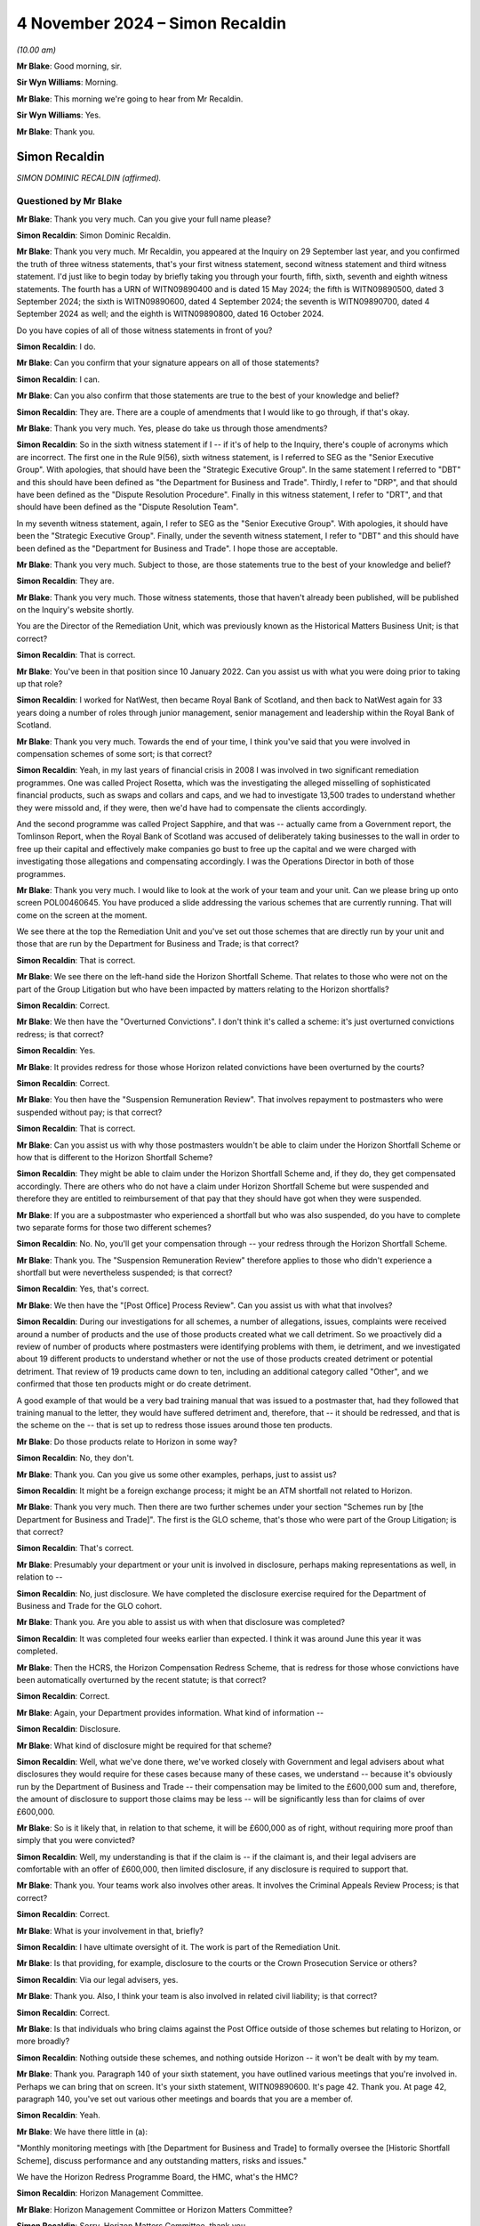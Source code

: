 .. raw:: html

   <a id="hearing-link" href="https://www.postofficehorizoninquiry.org.uk/hearings/phase-7-4-november-2024">Official hearing page</a>

4 November 2024  – Simon Recaldin
=================================

.. raw:: html

   <details id="hearing-meta" open>
        <summary>
            <span class="open">Hide video</span>
            <span class="closed">Show video</span>
        </summary>
   <lite-youtube videoid="l-lCoPGcC6o" params="rel=0"></lite-youtube>
   <lite-youtube videoid="J1Go7EqzMxo" params="rel=0"></lite-youtube>
   </details>

*(10.00 am)*

**Mr Blake**: Good morning, sir.

**Sir Wyn Williams**: Morning.

**Mr Blake**: This morning we're going to hear from Mr Recaldin.

**Sir Wyn Williams**: Yes.

**Mr Blake**: Thank you.

Simon Recaldin
--------------

*SIMON DOMINIC RECALDIN (affirmed).*

Questioned by Mr Blake
^^^^^^^^^^^^^^^^^^^^^^

**Mr Blake**: Thank you very much.  Can you give your full name please?

.. rst-class:: indented

**Simon Recaldin**: Simon Dominic Recaldin.

**Mr Blake**: Thank you very much.  Mr Recaldin, you appeared at the Inquiry on 29 September last year, and you confirmed the truth of three witness statements, that's your first witness statement, second witness statement and third witness statement.  I'd just like to begin today by briefly taking you through your fourth, fifth, sixth, seventh and eighth witness statements.  The fourth has a URN of WITN09890400 and is dated 15 May 2024; the fifth is WITN09890500, dated 3 September 2024; the sixth is WITN09890600, dated 4 September 2024; the seventh is WITN09890700, dated 4 September 2024 as well; and the eighth is WITN09890800, dated 16 October 2024.

Do you have copies of all of those witness statements in front of you?

.. rst-class:: indented

**Simon Recaldin**: I do.

**Mr Blake**: Can you confirm that your signature appears on all of those statements?

.. rst-class:: indented

**Simon Recaldin**: I can.

**Mr Blake**: Can you also confirm that those statements are true to the best of your knowledge and belief?

.. rst-class:: indented

**Simon Recaldin**: They are.  There are a couple of amendments that I would like to go through, if that's okay.

**Mr Blake**: Thank you very much.  Yes, please do take us through those amendments?

.. rst-class:: indented

**Simon Recaldin**: So in the sixth witness statement if I -- if it's of help to the Inquiry, there's couple of acronyms which are incorrect.  The first one in the Rule 9(56), sixth witness statement, is I referred to SEG as the "Senior Executive Group".  With apologies, that should have been the "Strategic Executive Group".  In the same statement I referred to "DBT" and this should have been defined as "the Department for Business and Trade".  Thirdly, I refer to "DRP", and that should have been defined as the "Dispute Resolution Procedure".  Finally in this witness statement, I refer to "DRT", and that should have been defined as the "Dispute Resolution Team".

.. rst-class:: indented

In my seventh witness statement, again, I refer to SEG as the "Senior Executive Group".  With apologies, it should have been the "Strategic Executive Group". Finally, under the seventh witness statement, I refer to "DBT" and this should have been defined as the "Department for Business and Trade".  I hope those are acceptable.

**Mr Blake**: Thank you very much.  Subject to those, are those statements true to the best of your knowledge and belief?

.. rst-class:: indented

**Simon Recaldin**: They are.

**Mr Blake**: Thank you very much.  Those witness statements, those that haven't already been published, will be published on the Inquiry's website shortly.

You are the Director of the Remediation Unit, which was previously known as the Historical Matters Business Unit; is that correct?

.. rst-class:: indented

**Simon Recaldin**: That is correct.

**Mr Blake**: You've been in that position since 10 January 2022.  Can you assist us with what you were doing prior to taking up that role?

.. rst-class:: indented

**Simon Recaldin**: I worked for NatWest, then became Royal Bank of Scotland, and then back to NatWest again for 33 years doing a number of roles through junior management, senior management and leadership within the Royal Bank of Scotland.

**Mr Blake**: Thank you very much.  Towards the end of your time, I think you've said that you were involved in compensation schemes of some sort; is that correct?

.. rst-class:: indented

**Simon Recaldin**: Yeah, in my last years of financial crisis in 2008 I was involved in two significant remediation programmes.  One was called Project Rosetta, which was the investigating the alleged misselling of sophisticated financial products, such as swaps and collars and caps, and we had to investigate 13,500 trades to understand whether they were missold and, if they were, then we'd have had to compensate the clients accordingly.

.. rst-class:: indented

And the second programme was called Project Sapphire, and that was -- actually came from a Government report, the Tomlinson Report, when the Royal Bank of Scotland was accused of deliberately taking businesses to the wall in order to free up their capital and effectively make companies go bust to free up the capital and we were charged with investigating those allegations and compensating accordingly.  I was the Operations Director in both of those programmes.

**Mr Blake**: Thank you very much.  I would like to look at the work of your team and your unit.  Can we please bring up onto screen POL00460645.  You have produced a slide addressing the various schemes that are currently running.  That will come on the screen at the moment.

We see there at the top the Remediation Unit and you've set out those schemes that are directly run by your unit and those that are run by the Department for Business and Trade; is that correct?

.. rst-class:: indented

**Simon Recaldin**: That is correct.

**Mr Blake**: We see there on the left-hand side the Horizon Shortfall Scheme.  That relates to those who were not on the part of the Group Litigation but who have been impacted by matters relating to the Horizon shortfalls?

.. rst-class:: indented

**Simon Recaldin**: Correct.

**Mr Blake**: We then have the "Overturned Convictions".  I don't think it's called a scheme: it's just overturned convictions redress; is that correct?

.. rst-class:: indented

**Simon Recaldin**: Yes.

**Mr Blake**: It provides redress for those whose Horizon related convictions have been overturned by the courts?

.. rst-class:: indented

**Simon Recaldin**: Correct.

**Mr Blake**: You then have the "Suspension Remuneration Review". That involves repayment to postmasters who were suspended without pay; is that correct?

.. rst-class:: indented

**Simon Recaldin**: That is correct.

**Mr Blake**: Can you assist us with why those postmasters wouldn't be able to claim under the Horizon Shortfall Scheme or how that is different to the Horizon Shortfall Scheme?

.. rst-class:: indented

**Simon Recaldin**: They might be able to claim under the Horizon Shortfall Scheme and, if they do, they get compensated accordingly.  There are others who do not have a claim under Horizon Shortfall Scheme but were suspended and therefore they are entitled to reimbursement of that pay that they should have got when they were suspended.

**Mr Blake**: If you are a subpostmaster who experienced a shortfall but who was also suspended, do you have to complete two separate forms for those two different schemes?

.. rst-class:: indented

**Simon Recaldin**: No.  No, you'll get your compensation through -- your redress through the Horizon Shortfall Scheme.

**Mr Blake**: Thank you.  The "Suspension Remuneration Review" therefore applies to those who didn't experience a shortfall but were nevertheless suspended; is that correct?

.. rst-class:: indented

**Simon Recaldin**: Yes, that's correct.

**Mr Blake**: We then have the "[Post Office] Process Review".  Can you assist us with what that involves?

.. rst-class:: indented

**Simon Recaldin**: During our investigations for all schemes, a number of allegations, issues, complaints were received around a number of products and the use of those products created what we call detriment.  So we proactively did a review of number of products where postmasters were identifying problems with them, ie detriment, and we investigated about 19 different products to understand whether or not the use of those products created detriment or potential detriment.  That review of 19 products came down to ten, including an additional category called "Other", and we confirmed that those ten products might or do create detriment.

.. rst-class:: indented

A good example of that would be a very bad training manual that was issued to a postmaster that, had they followed that training manual to the letter, they would have suffered detriment and, therefore, that -- it should be redressed, and that is the scheme on the -- that is set up to redress those issues around those ten products.

**Mr Blake**: Do those products relate to Horizon in some way?

.. rst-class:: indented

**Simon Recaldin**: No, they don't.

**Mr Blake**: Thank you.  Can you give us some other examples, perhaps, just to assist us?

.. rst-class:: indented

**Simon Recaldin**: It might be a foreign exchange process; it might be an ATM shortfall not related to Horizon.

**Mr Blake**: Thank you very much.  Then there are two further schemes under your section "Schemes run by [the Department for Business and Trade]".  The first is the GLO scheme, that's those who were part of the Group Litigation; is that correct?

.. rst-class:: indented

**Simon Recaldin**: That's correct.

**Mr Blake**: Presumably your department or your unit is involved in disclosure, perhaps making representations as well, in relation to --

.. rst-class:: indented

**Simon Recaldin**: No, just disclosure.  We have completed the disclosure exercise required for the Department of Business and Trade for the GLO cohort.

**Mr Blake**: Thank you.  Are you able to assist us with when that disclosure was completed?

.. rst-class:: indented

**Simon Recaldin**: It was completed four weeks earlier than expected. I think it was around June this year it was completed.

**Mr Blake**: Then the HCRS, the Horizon Compensation Redress Scheme, that is redress for those whose convictions have been automatically overturned by the recent statute; is that correct?

.. rst-class:: indented

**Simon Recaldin**: Correct.

**Mr Blake**: Again, your Department provides information.  What kind of information --

.. rst-class:: indented

**Simon Recaldin**: Disclosure.

**Mr Blake**: What kind of disclosure might be required for that scheme?

.. rst-class:: indented

**Simon Recaldin**: Well, what we've done there, we've worked closely with Government and legal advisers about what disclosures they would require for these cases because many of these cases, we understand -- because it's obviously run by the Department of Business and Trade -- their compensation may be limited to the £600,000 sum and, therefore, the amount of disclosure to support those claims may be less -- will be significantly less than for claims of over £600,000.

**Mr Blake**: So is it likely that, in relation to that scheme, it will be £600,000 as of right, without requiring more proof than simply that you were convicted?

.. rst-class:: indented

**Simon Recaldin**: Well, my understanding is that if the claim is -- if the claimant is, and their legal advisers are comfortable with an offer of £600,000, then limited disclosure, if any disclosure is required to support that.

**Mr Blake**: Thank you.  Your teams work also involves other areas. It involves the Criminal Appeals Review Process; is that correct?

.. rst-class:: indented

**Simon Recaldin**: Correct.

**Mr Blake**: What is your involvement in that, briefly?

.. rst-class:: indented

**Simon Recaldin**: I have ultimate oversight of it.  The work is part of the Remediation Unit.

**Mr Blake**: Is that providing, for example, disclosure to the courts or the Crown Prosecution Service or others?

.. rst-class:: indented

**Simon Recaldin**: Via our legal advisers, yes.

**Mr Blake**: Thank you.  Also, I think your team is also involved in related civil liability; is that correct?

.. rst-class:: indented

**Simon Recaldin**: Correct.

**Mr Blake**: Is that individuals who bring claims against the Post Office outside of those schemes but relating to Horizon, or more broadly?

.. rst-class:: indented

**Simon Recaldin**: Nothing outside these schemes, and nothing outside Horizon -- it won't be dealt with by my team.

**Mr Blake**: Thank you.  Paragraph 140 of your sixth statement, you have outlined various meetings that you're involved in. Perhaps we can bring that on screen.  It's your sixth statement, WITN09890600.  It's page 42.  Thank you.  At page 42, paragraph 140, you've set out various other meetings and boards that you are a member of.

.. rst-class:: indented

**Simon Recaldin**: Yeah.

**Mr Blake**: We have there little in (a):

"Monthly monitoring meetings with [the Department for Business and Trade] to formally oversee the [Historic Shortfall Scheme], discuss performance and any outstanding matters, risks and issues."

We have the Horizon Redress Programme Board, the HMC, what's the HMC?

.. rst-class:: indented

**Simon Recaldin**: Horizon Management Committee.

**Mr Blake**: Horizon Management Committee or Horizon Matters Committee?

.. rst-class:: indented

**Simon Recaldin**: Sorry, Horizon Matters Committee, thank you.

**Mr Blake**: If we scroll down to (d), you chair two further subcommittees of the HMC.  If we could carry on, please, the HSS DRP Decision Committee, can you assist us with what that is?

.. rst-class:: indented

**Simon Recaldin**: That's the Dispute Resolution Process, that's a committee that oversees cases where we look at options available to us to resolve cases which might be going -- as it says in the statement, that might be going to mediation.

**Mr Blake**: Thank you:

"Monthly, previously fortnightly, [Remediation Committee] meetings."

At (g) wider Post Office governance committees including the weekly Strategic Executive Group meetings.

Do you feel that you have sufficient time for all of those and all of the other work that you carry out in your unit?

.. rst-class:: indented

**Simon Recaldin**: No.

**Mr Blake**: Can you assist us with that, please?

.. rst-class:: indented

**Simon Recaldin**: There's a lot on.  There's a lot to do.  This is the biggest miscarriage of justice ever in UK history, that creates a lot of work, and I do spend a lot of time, appropriately, in my view, in governance forums because I use those to make decisions and guide my business through extremely troubled times.

**Mr Blake**: Do you feel you have sufficient support, sufficient staff, sufficient deputies?

.. rst-class:: indented

**Simon Recaldin**: Yes.

**Mr Blake**: How long do you feel you have had sufficient support for: throughout your period?

.. rst-class:: indented

**Simon Recaldin**: Oh, in terms of sufficient support and the team around me, yes, I feel I've had adequate support for some time.

**Mr Blake**: In her witness statement, and we've heard in oral evidence, Karen McEwan commented that the sheer volume of information and number of compensation schemes, and their complexity, made it difficult for you to explain to her all the relevant information.  Is that something you agree with or disagree with?

.. rst-class:: indented

**Simon Recaldin**: Can you repeat that, please?

**Mr Blake**: The sheer volume of information and the number of compensation schemes and their complexity made it difficult for you to explain to her all the relevant information in her original briefing.

.. rst-class:: indented

**Simon Recaldin**: I apologise if that has come across that way and I didn't realise that that -- I hadn't explained it clearly enough to her.  I think -- by their very nature I think these are complicated.  I think they are the right thing for the postmaster, having said that.  My experience would say they're not -- from my experience of other remediation schemes, complexity is what they bring and, in order to ensure fair and reasonable outcomes in a timely fashion to postmasters, sometimes they will be complex.

**Mr Blake**: Before we turn to the specific schemes, I want to ask you some broad questions about the administration of those schemes and some themes that have come up recently, before we took the break, in respect of their administration.

.. rst-class:: indented

**Simon Recaldin**: Yeah.

**Mr Blake**: First of all, has it been the few of the organisation throughout your involvement, that the schemes should not be administered by the Post Office?

.. rst-class:: indented

**Simon Recaldin**: No, it has not been.  I have a view, and I'm conscious of the evidence that Mr Read gave as well -- which I, by the way, conform to -- is when I was first interviewed for this role, which would have been in 2021, back end of 2021, I was interviewed for the role to head up what was then called the Compensation Schemes and now Redress Schemes, and I made it very clear to the interview panel that, traditionally -- whatever traditionally means -- that you wouldn't run a remediation scheme this way.

.. rst-class:: indented

I was asked how you would run it and I was clear, being the interview, that it would be completely independent of Post Office.  It would probably be part of reporting to Government but there would be a way that you could separate it and there was a danger of conflict of interests, and it has to be separate from the Post Office because you're judge, jury, prosecution, witness, et cetera.

.. rst-class:: indented

And the feedback I got directly from the Chief Executive was that they sort of had been down that route and had been -- had a clear direction from Government that there was a degree of accountability here in that the Post Office had committed these dreadful things -- and, by the way, some dreadful things have been done -- and, therefore, it was sort of feet to the fire time, and you did it, you fix it.

.. rst-class:: indented

I can go on further, and so, you know, I think it's very clear, also from the operational agreement between the Government and Post Office about how we operate the schemes, I think clauses 5 and 6, is very clear as well about -- that Post Office will be doing this, and Post Office signed up to that operational agreement.  So from that point, the die was set and there was probably little point in pushing against that because the agreement had been settled.

**Mr Blake**: What was the view of Mr Read as communicated to you about the appropriateness of the Post Office carrying out those schemes themselves or administering the schemes themselves?

.. rst-class:: indented

**Simon Recaldin**: Mr Read made it quite clear that he agreed with my point and that he had said he had pressed Government on this but had the response, "It's sort of feet to the fire time, and you're accountable and therefore we are looking to you to deliver the solution.  But, obviously, the Government will be extremely supportive, and provide the important funding, and all the governance and all the structure required in order for any redress schemes to be a success".

**Mr Blake**: The Inquiry held compensation hearings dating back to July 2022, April 2023.  In your view, was that the articulated position of the Post Office?

.. rst-class:: indented

**Simon Recaldin**: Apologies, what was the articulated position?

**Mr Blake**: Was the articulated position of the Post Office that it would have been better for the Department for Business and Trade to be administering and running those compensation schemes?

.. rst-class:: indented

**Simon Recaldin**: The articulated position of the Post Office was clearly embedded in the signed documentation under the operational agreement that this is how these schemes would be run.

**Mr Blake**: Do you think that a picture was or was not given that the Post Office would prefer not to be administering those schemes?

.. rst-class:: indented

**Simon Recaldin**: I have seen evidence that it's clear that Post Office made their position clear to the Minister at the time that they -- the Post Office viewed it would be better and more -- more independent, although it is independent -- it will be clearer and have more transparency if Government were to operate the redress schemes.

**Mr Blake**: That's the articulated position to the Minister.

.. rst-class:: indented

**Simon Recaldin**: Yeah.

**Mr Blake**: You've been present at compensation hearings in this room.  Do you think that that message has been articulated to the Chair?

.. rst-class:: indented

**Simon Recaldin**: To Sir Wyn?

**Mr Blake**: Yes.

.. rst-class:: indented

**Simon Recaldin**: In those compensation hearings, I don't think so.

**Mr Blake**: Do you know a reason for that?

.. rst-class:: indented

**Simon Recaldin**: I think the reason for that, as I've said, and as say in my statement, I think it's because the operational agreement made it clear -- which Post Office signed up to -- that the Post Office would be at administrating and carrying out the redress schemes.  That was a commitment that they made.  I have been in -- the Select Committee in February asked me this question as well.  They asked me -- they made the statement that, in their view, the redress schemes operated by Post Office should be controlled by the Government.

.. rst-class:: indented

I think the notes will show that I agreed with that, and the Minister at the time was in the room, and I know, subsequent to that meeting, we had a ministers meeting literally the next week when myself and officials from the Department were mandated to go away and look at the opportunity and look at the possibility of transferring the Post Office redress schemes into Government.

**Mr Blake**: What happened to that?

.. rst-class:: indented

**Simon Recaldin**: That was called -- from a Post Office perspective, that was called Project Green, and that's all documented, I'm sure, in your evidence, you have seen some of that articulation, and that was submitted to Government, it would probably have been March/April this year and -- of how we thought that could happen and, at the time, the Government declined the opportunity to pursue that any further.

**Mr Blake**: Thank you.  Has there been any change to that situation?

.. rst-class:: indented

**Simon Recaldin**: I think there has, yes.

**Mr Blake**: To what extent and how?

.. rst-class:: indented

**Simon Recaldin**: In terms of there -- over recent weeks, there has been some further engagement on that from the Government.

**Mr Blake**: Do you anticipate there will be a change to the situation?

.. rst-class:: indented

**Simon Recaldin**: Well, you -- I think the Interim Chair was very clear about his intentions, his wishes, in this space and I know he has lobbied hard in Government around that, so I do expect a change, yes.

**Mr Blake**: Could we please bring up onto screen the witness statement of Mr Staunton, it's `WITN11410100 <https://www.postofficehorizoninquiry.org.uk/evidence/witn11410100-henry-staunton-witness-statement>`_.  Thank you. If we could turn, please, to page 7, it's paragraph 14 I'd like to take you to.  Mr Staunton's written evidence, and reflected in his oral evidence, was as follows, he says a few sentences down:

"As an outsider coming into the organisation (with no prior experience of managing a company involved in the prosecution of criminal offences), it seemed obvious that exoneration was something that required proactive consideration.  But it became clear early on, that this was not on the agenda.  Instead, there were three complex schemes for redress which only helped those whose convictions had already been overturned or who had not been convicted but nonetheless lost money (for example by ploughing their own savings into the losses wrongly calculated by the Horizon System).  These were administered, it seemed to me, in a bureaucratic and unsympathetic way (particularly in relation to overturned convictions), as evidenced by some of the examples given elsewhere in this document."

Was that a view that Mr Staunton communicated to you at all: that the schemes were administered in a bureaucratic and unsympathetic way?

.. rst-class:: indented

**Simon Recaldin**: No.

**Mr Blake**: Did Mr Staunton have a conversation with you at all where he was concerned that the Post Office wasn't getting it right in terms of the attitude to subpostmasters?

.. rst-class:: indented

**Simon Recaldin**: No.

**Mr Blake**: I'd like to take you to a couple more passages from his witness statement, please.  If we could turn to page 22. Do you have any views as to the sentence that I've just taken you to and your understanding of why Mr Staunton may have said such a thing?

.. rst-class:: indented

**Simon Recaldin**: No.  I had one conversation with that -- the past Chairman.

**Mr Blake**: What was said in that conversation?

.. rst-class:: indented

**Simon Recaldin**: It was a meeting that I established to brief him up on the redress schemes that the Post Office ran.

**Mr Blake**: Did he raise any concerns?

.. rst-class:: indented

**Simon Recaldin**: He raised a lot of interest but no concerns.

**Mr Blake**: If we could please have a look at page 22, paragraph 41, he says at the bottom of that page:

"My impression was that there seemed to be little recognition within the Post Office's Remediation Team that we were looking at an injustice on an industrial scale and that lawyers (both internal and external) made issues overly adversarial.  That is why I suggested to Mr Read while I was chairman that the process be taken out of Post Office's hands ..."

I'll take you to one more passage, 45(a), that's at page 24.  He says there:

"At my first Board meeting on 6 December 2022, there was a discussion regarding postmaster repayments for unreconciled losses.  We were told there were some 77 postmasters who were currently repaying unreconciled balances, despite advice that continuing to accept repayment where cases had not been investigated was a breach of an implied term in postmasters' contracts. There was a concern from the Remediation Team that if we notified postmasters and requested they pause payments, we might be 'inadvertently stimulating claims against an unfunded position'.  The Board rightly felt that we should do what was right and pause repayments, but the fact that this was brought up at all indicated to me that the culture of the Remediation Team was to try to minimise claims."

Again, were those concerns that were brought to you at all by Mr Staunton or anyone acting on his behalf?

.. rst-class:: indented

**Simon Recaldin**: Absolutely not, no.  It seems to me that the phrase "inadvertently stimulating claims against an unfunded position", that is a risk that should be articulated in a number of different governance documents.  So to your question, no, that wasn't -- Mr Staunton didn't talk to me about that.

**Mr Blake**: Thank you.  Can we please turn to POL00155397.  What was your relationship like with Mr Staunton?

.. rst-class:: indented

**Simon Recaldin**: Excellent.

**Mr Blake**: If we scroll down, please, this is an email that the Inquiry has already seen and I'm sure you will have looked at it, it pre-dates your time at the Post Office, and it's an email from Mark Underwood.  The subject matter is "GLO Post Settlement [Group Executive] Paper". We see there at the bottom of that page, so if we scroll down slightly, the section on "Fees", it's, as I say, something we've already looked at.  He says there:

"My strong view is that you cannot seek payment from applicants -- however small and regardless of the rationale behind it.  Optically this would be extremely challenging and would be in a position that I believe the business would struggle to maintain under political and media pressure.  I think you can achieve the same desired outcome through having a very tight and clearly communicated set of eligibility criteria and requirements in terms of the documentation applicants have to provide in order to be accepted into the scheme."

You weren't there at the time but did you in any way have the impression when you joined that the schemes were set up to be intentionally bureaucratic?

.. rst-class:: indented

**Simon Recaldin**: No.

**Mr Blake**: Do you have a view as to what is said there and whether, in some way, the eligibility criteria and requirements were too narrow?

.. rst-class:: indented

**Simon Recaldin**: I've a very strong view.

**Mr Blake**: What is your view?

.. rst-class:: indented

**Simon Recaldin**: It's outrageous.

**Mr Blake**: What's outrageous?

.. rst-class:: indented

**Simon Recaldin**: To deliberately design, allegedly -- design eligibility criteria that would be restrictive, I think that's -- in terms of remediation, you just don't go there, you don't do that.

**Mr Blake**: Having seen what you've seen over the number of years you've been involved, do you have a view as to whether that plan was, in fact, the rationale or something that was actually put in place?

.. rst-class:: indented

**Simon Recaldin**: In terms of what is in place, I don't recognise that.

**Mr Blake**: In terms of what was in place on your arrival or before your arrival, do you recognise that at all?

.. rst-class:: indented

**Simon Recaldin**: No.

**Mr Blake**: The Inquiry has also seen a document from 2020 where Angela van den Bogerd suggests in 2020 that there were too many fingers in the pie from Herbert Smith Freehills and that that in some way delayed the process; do you have a view on that at all?

.. rst-class:: indented

**Simon Recaldin**: I don't know what "fingers in the pie" means.  I think, if the interpretation of that is confusing matters and elongating processes, I have to say, Herbert Smith helped design the process, and it's a very difficult process design to ensure full and fair redress in a timely way.  So I think they were helping Post Office. So I think that's probably a bit unfair and, of course, all legal advisers have to be instructed, and they are instructed by the client, in this case the client is Post Office.  So I don't recognise fingers in the pie.

**Mr Blake**: I won't bring it up on to screen but, just for the purpose of the transcript, that document is POL00293169.

How about Herbert Smith's involvement more broadly, given that they represented the Post Office in the Group Litigation towards the later stages; to what extent do you feel it was appropriate or inappropriate for them to design, for example, the HSS, Historic Shortfall Scheme?

.. rst-class:: indented

**Simon Recaldin**: So it was -- their appointment was well before my appointment so I didn't -- I wouldn't have had a say in that, and they are esteemed professionals in what they do, they've got a track record of being able to do -- build remediation schemes.  I have no further comment than that.

**Mr Blake**: Thank you.  That document can come down, thank you.  I'd like to move on to the topic of taxpayers' money, value for money, and the Department for Business and Trade's funding.  That's a topic that cropped up quite a bit before we took our break.  Can we please bring up onto screen POL00458427, and if we could start, please, on page 2.  This is an email chain discussing development of the Inquiry's hearing on compensation, Thursday, 27 April.  It's dated 30 April.  If we look at the bottom of that page, we can see there some views from you.  You say:

"Indeed in the appropriate spirit of collaboration -- on the basis of 'funds being no object' within reason of course, I have asked that parties get together online Tuesday to look at ... ways 32 weeks could be brought down ..."

I think that's 32 weeks of disclosure in the GLO scheme; is that correct?

.. rst-class:: indented

**Simon Recaldin**: That is correct.

**Mr Blake**: "... and the associated risks for Post Office Board would need to consider within and without appetite. This includes the potential for recruiting even more people."

At that bullet point you say:

"As briefly discussed with you both on Thursday, it appears that less the contract being finalised between us on GLO disclosure is signed up by Wednesday this week, due to [the Department for Business'] identity change to DBT, this will be kicked down the road for a considerable amount of time meaning Post Office will have to work [I think that must be 'at risk'] for an unacceptable period of time."

We see the phrase "work at risk" in a number of places.  Does that describe a situation where the Post Office is having to fund these schemes without knowing, in fact, whether the Government will step in and be funding them themselves?

.. rst-class:: indented

**Simon Recaldin**: In terms of the formality of the documentation, yes, correct.

**Mr Blake**: If we scroll, please, to the first page and the bottom of the first page, we see there an email from Mr Read to Lorna Gratton and he says as follows, about halfway through that email chain:

"I always refer to David Bickerton's observation that no one will be criticised for paying too much compensation to postmasters ... however everyone will be slaughtered if we continue to 'nickel and dime' on legal fees, admin costs, compensation itself and a convoluted and complex process ... see today's article in The Times.

"I won't allow this to happen as my job is to protect the brand, ensure timely compensation is paid (and speedy justice delivered) and that trust in the Post Office is not completely eroded through this torrid period.

"I hope we can work together on helping [the Department for Business and Trade] break the mould and understanding that managing public money is not simply about limiting spend and reducing cost, it is also about the effective and efficient use of funds.  I fear they are missing this vital ingredient."

If we scroll up, we see a response from Mr Staunton. He says there in the first paragraph:

"No corporate would allow this to fester as much, which is why you are right to quote David Bickerton's observation that managing public money is only one ingredient of this exercise."

Before I turn to a question, I'd just like to show you one other email chain, and that's between you and Mr Cameron.  That can be found at POL00423920.  It's the second page -- the bottom of the first page into the second page, sorry.  We see there an email from you to Mr Cameron, 14 May last year.  You say there:

"I get the urgency that we really do need to get on with this as the clock is ticking, the judgment is pushing 4 years and victims of detriment are not getting younger.  If it helps we are paying away in Detriment A with some momentum."

A little further down, it says:

"The funding request went into [the Department for Business] many months ago, has just been through DBT, is with [Her Majesty's Treasury, His Majesty's Treasury], is due an additional governance layer and expected to emerge now July earliest -- more likely September earliest due to the usual nonsense of summer breaks etc.

"If you believe we should start communicating and settling prior to funding being formalised, better people than I can advise, but my understanding is that is a call for [the Post Office] Board (clearly with government representation) who are obliged to look after the interests of Post Office to consider associated risks including potentially wrongful trading as the Board would have to be comfortable that any liability would be covered by funding/support -- but you know this, apologies."

In terms of wrongful trading, was there a concern within the Post Office that, because you hadn't secured Government funding and were having to fund the schemes yourself, there may be an allegation or even an offence that's being committed by the Post Office?

.. rst-class:: indented

**Simon Recaldin**: Continually.  For my entire tenure this has been an issue about the potential for wrongful trading and, therefore, as a commercial, separate legal entity, the Board have to act on behalf of Post Office and, therefore, they have to be advised of the risks of potential wrongful trading.  Therefore, without formal letters of comfort in place, as the lawyers would say, then that is a risk that the Board will have to accept and, because of the way the construct of the Board is, there is potential personal liability there and that is why they have to be appropriately legally advised about the risks of wrongful trading and the implications on the Board and Post Office and then as individuals.

**Mr Blake**: Thank you.  If we scroll onto the first page, we see the response from Mr Cameron.  He says:

"In that context, our position on wrongful trading has changed in the [business as usual] business.  We are delivering NBIT without sufficient funding and without thinking we are wrongful trading because of HMG policy, statement of intent, support letters etc.  Personally I cannot distinguish the position from our position on remediation schemes."

So it seems there was also a concern about wrongful trading in respect of the NBIT scheme?

.. rst-class:: indented

**Simon Recaldin**: Correct.

**Mr Blake**: He says:

"I am not saying therefore that we can rush off and do whatever we like, simply that the position is less clear cut than we thought.

"But my main point is that the day after getting funding or deciding we cannot wait, we should be ready to progress all 14 workstreams as appropriate with the postmaster community AND be asking for 'any others' at the same time, so it is clear to everyone we are pursuing justice with all the speed at our disposal.  If that's the plan, great.  But I don't get the sense that it is and honestly I think we will come a cropper."

He says:

"That is the point I would make at the Board if I am there or you would be kind to make on my behalf: no criticism and no need to defend.  Just speed for the future.  And if [His Majesty's Government] doesn't like it, we need to have an argument."

Thank you.  That can come down.

I'm going to take this in a number of parts.  First of all, to what extent, if any, has a focus on managing public money or value for money slowed down or impacted negatively on compensation: so the value for money or the managing public money aspect?

.. rst-class:: indented

**Simon Recaldin**: Well, I think there's a danger of two issues being conflated here.  If I may answer that in maybe a slightly different way, and if it doesn't, please come back to me, is I don't think we should be confused about the amount available for redress and the impact of value for money on that, which, in an operational sense I don't see any restrictions or value for money debate around the amount of redress available for payment. I want to make that clear.  I know this is something that Sir Wyn asked a question of a previous witness about.

.. rst-class:: indented

So in terms of the £1.4 billion provision available for redress in the Post Office redress schemes, that is sacrosanct and I don't recognise any value for money debate around that and, certainly, the terms of references for the independent panel in HSS and the independent panel on the OC, there is no restriction in there about amounts, or there's no debate about value for money, there is nothing about this is taxpayers funds at all; this is what is a fair and fulsome response to this, in terms of the amount of redress.  So I don't recognise a value for money debate in redress.

.. rst-class:: indented

Where I do recognise a value for money debate and officials reminding me and my team on a regular basis around we need to manage public money appropriately, and there are plenty of Green Papers that say more about it than I can, then that a consistent conversation with Government with me and others, but that's more around the process designed to release those redress funds: so is there a value for money debate challenging whether that is an appropriate process; are there more efficient ways of doing it; can you find cheaper lawyers -- dare I say that in this forum -- et cetera; then that is a consistent challenge.

.. rst-class:: indented

Now, if that's a value for money debate, then I understand that.  But it's not about the redress; it's more around the processes established to release that redress.  I hope I'm making some sense.

**Mr Blake**: Yes, I mean, we saw in that email from Nick Read, he said, "We'll be slaughtered if we continue to 'nickel and dime' on legal fees, admin costs," and then he said "compensation itself"?

.. rst-class:: indented

**Simon Recaldin**: Yes.

**Mr Blake**: Is it your view that, when it comes to compensation itself, there is or is not consideration of managing public money, value for money, value for the taxpayer?

.. rst-class:: indented

**Simon Recaldin**: It's my strong view that there is not a value for money debate around the amount of redress that is paid out.

**Mr Blake**: In respect of the test that is applied when calculating an amount to be given to an individual, is there any consideration of that?

.. rst-class:: indented

**Simon Recaldin**: In terms of the independent panels, there is no reference to that for a consideration at all, in their determinations.

**Mr Blake**: I said we'll take it in stages.  So that was the managing public money aspect.  To what extent, if any, has the Department for Business and Trade's delay in authorising, or their bureaucracy, slowed down or impacted negatively on compensation?

.. rst-class:: indented

**Simon Recaldin**: I don't know whether I can put a value on that.  You know, the Government have a process to follow in order to release funds to make processes available, and the process is the process, in that the DBT, Department for Business and Trade, do not have oodles of cash, and nor should they, waiting for Post Office to apply to fund redress schemes.

.. rst-class:: indented

They have a process they need to go through.  They need to see a business case to justify that spend.  They then need to analyse that, they need to understand that and then they need to go to Treasury.  They have their own process, it's absolutely tried and tested.

.. rst-class:: indented

My challenge around this has always been it's very difficult to articulate a process that nobody has ever done before.  This is the biggest miscarriage of justice ever and my frustration has been around the whole process, and the Government know this, you've seen all my emails, is that we're trying to squeeze a non-BAU process in -- business as usual process into a business as usual process and this breaks the mould.

.. rst-class:: indented

As I keep on saying, this is the biggest miscarriage of justice ever and to be redistribution agreement by a -- and there are good reasons for it, that I'm not arguing against those -- there are good reasons for it to make sure it's fit and proper and set up appropriately to understand that.  But that can be restrictive, and that process takes months.  And, during that process, quite understandably and reasonably, you get lots of questions back around "Don't understand how you get to that number.  How do you justify that? Please explain this", and that's absolutely fine, you have to look at your business case for that.  But that whole process -- the process takes its time, it takes its time in terms of the process it needs to go through.

**Mr Blake**: In that exchange with Mr Cameron, for example, where you're discussing concerns about wrongful trading, concerns about the delay in funding and those kinds of matters, and that's 2023, the summer 2023, to what extent have delays been built into the system because of that process?

.. rst-class:: indented

**Simon Recaldin**: We never -- you never build any delay into a system.  To be clear, what Mr Cameron is talking about is redress schemes outside the terms of reference for the -- my understanding is these are schemes non-Horizon related, and they -- but they follow the same process in terms of getting funding.  So you call it "delay", that was your word.  I don't necessarily call it delay.  I just say that's the process, that's the time it takes.  But did it stop the launch of those programmes until that was in place?  Yes.

**Mr Blake**: We heard suggestions from Mr Staunton about needing to hobble up until after the next election, in terms of compensation -- the election that's recently happened. Was that something that was ever been mentioned to you?

.. rst-class:: indented

**Simon Recaldin**: No.

**Mr Blake**: From your experience, is that something that is likely or unlikely to have happened?

.. rst-class:: indented

**Simon Recaldin**: If I was asked to do it, I wouldn't be here.

**Mr Blake**: So you were never asked to do it.  Is it something that is likely to have happened or not, in your view?

.. rst-class:: indented

**Simon Recaldin**: That would be speculation and I can't speculate.  This is a public inquiry.  I can't speculate.  I think it's highly unlikely.

**Mr Blake**: You have funding, I think you've said in your witness statement, committed to 31 March 2026; is that correct?

.. rst-class:: indented

**Simon Recaldin**: Sorry, what is committed to 31 March?

**Mr Blake**: Funding from the Government for the compensation schemes.  Do you ever a definitive period in which funding ends or funding has been agreed to?  What is the current --

.. rst-class:: indented

**Simon Recaldin**: Apologies.  I do, but I can't recall it.

**Mr Blake**: Are you able to say anything in respect of the amount of funds that has been recently announced as part of the budget?

.. rst-class:: indented

**Simon Recaldin**: The -- do you refer to the 1.8 billion?

**Mr Blake**: Yes.

.. rst-class:: indented

**Simon Recaldin**: I can only assume -- and it is an assumption, please, it is an assumption, I know nothing about it at all.  All I -- I know what my provision is.  I know my provision for the compensation scheme, the redress schemes that I look are in Post Office, the four, I know the provision for that is 1.4 billion.

**Mr Blake**: Is that going forward or is that taking into account sums that have already been spent?

.. rst-class:: indented

**Simon Recaldin**: So I can help the Inquiry if it helps --

**Mr Blake**: Yes.

.. rst-class:: indented

**Simon Recaldin**: -- there as well.  So that is -- that includes -- so far as of last week, across all the schemes that I operate, we have paid out in redress 302 million.  We have now a financial projection of what that figure is going to look like going forward, and there is clear acceleration in there.  There has been acceleration and I'm happy to share the numbers with the Inquiry -- there has been acceleration over the last six months, significant acceleration of those numbers -- and by March 2025 -- there are a few caveats of traction from postmasters, et cetera -- that 302 million will exceed 650 million by March 2025.  Then, in the financial year '25 to '26, we anticipate paying a further 500 million redress.

**Mr Blake**: So looking at the sums that have recently been promised, do you think there is sufficient funding to cover all of those schemes that we have been looking at already this morning?

.. rst-class:: indented

**Simon Recaldin**: I do.

**Mr Blake**: Thank you.  I'd like to turn, then, to the Horizon Shortfall Scheme, and I think we'll go probably beyond the first break just focusing on the Horizon Shortfall Scheme.  It was previously known as the Historical Shortfall Scheme.  Can you assist us with why the name changed and whose idea that was?

.. rst-class:: indented

**Simon Recaldin**: It was feedback and I apologise to all the postmasters for it.  It was feedback from Lord Arbuthnot, actually, when I met him and Lord Beamish, and he reminded me that the term "historical" was offensive to postmasters because, as we know now, you know, this is very much a live issue now and it's not historical at all.  And he -- with clear direction, he suggested that I go and consider the word "historical" and we just took it out of everywhere, and I apologise to the postmaster population for it.

**Mr Blake**: Thank you.  You've addressed this scheme in your sixth witness statement in particular and I'll be taking you to references within your sixth statement.  It was launched on 1 May 2020, following the Group Litigation and the conclusion of that; is that correct?

.. rst-class:: indented

**Simon Recaldin**: Correct.

**Mr Blake**: I'd like to look at the Inquiry's YouGov survey, and that can be found at EXPG0000007, and it's page 48 of that report.  If we scroll down, please, we see a chart there, figure 35, "Perceptions of applying to the Scheme".  These were answers given on a base of 1,483 current applicants or applicants to the Historical Shortfall Scheme and you can see there, in terms of understanding the scheme, there is a lot more red than there is purple 47 per cent net hard, they found it hard understanding the scheme.  In terms of completing the paperwork, again, a significant number who found it hard completing the paperwork: 26 per cent there very hard. What is your view about those figures?

.. rst-class:: indented

**Simon Recaldin**: Apologetic.

**Mr Blake**: Do you understand them?  Do they take you by surprise?

.. rst-class:: indented

**Simon Recaldin**: No, they don't take me by surprise and I do understand them and that's why we have completely redesigned the application form for the recent -- with the mailout that we've just started.

**Mr Blake**: How recently has that taken place?

.. rst-class:: indented

**Simon Recaldin**: So that was a week and a half ago, we started -- well, this is all about the -- sorry, this all about the £75,000 fixed sum offer, and the last cohort of that population that we have now started to mass mail, and we started that a week and a half ago.  And we are now ramping up the numbers in terms of that mass mailout, and we have been mailing 30,000 past and current postmasters with the opportunity to apply for the HSS scheme, if they have not already.

**Mr Blake**: Is it your evidence that that the information in relation to that scheme, and also the application form itself, have been simplified?

.. rst-class:: indented

**Simon Recaldin**: Absolutely, and they're also available online as well.

**Mr Blake**: I'd like to turn to eligibility for the HSS scheme. That's addressed in eligibility criteria.  Perhaps we could bring those onto the screen, that's POL00448027. We have there the "Eligibility Criteria".  First:

"You must have, or have previously had, a contract directly with the Post Office ...

"[Second] Your application must relate to shortfalls which arose in respect of previous versions of Horizon ...

"[Third] If you are making an application on behalf of another person, you must be a legally appointed assignee, personal representative, attorney or deputy of the person you are making an application on behalf of ...

"[Fourth] You must agree to be bound by the Terms of Reference for the scheme ...

"[Fifth] Your application and time with Post Office must not involve or relate to any criminal conviction(s) ...

"[Sixth] You must not have been part of the Group Litigation against Post Office that settled in December 2019."

Can we please return to your sixth witness statement, that's WITN09890600, and page 52. Paragraph 159, you say at the top there:

"When compared to previous years, 2023-2024 has seen an increase in the number of applications being deemed ineligible, whilst the ... terms have been unchanged."

We see that there in a chart, if we scroll down slightly.  So the increase, I think, that you're referring to can be seen by that blue nine; is that correct?

.. rst-class:: indented

**Simon Recaldin**: Yes.

**Mr Blake**: The blue line there has increased significantly in relation to non-represented applicants in 2024.  Do you know or do you have any view as to why that might be?

.. rst-class:: indented

**Simon Recaldin**: I mean, it says in my paragraph 159:

.. rst-class:: indented

"The data itself does not provide a clear explanation for this trend, [but] it is worth noting that the 2020 mailing was targeted in nature and intentionally excluded postmasters known to fall outside the eligibility criteria."

.. rst-class:: indented

So the mailing in 2020 was a lot more focused on people who we thought were eligible.  Since then, it's been a lot wider and, therefore, you would expect more to be ineligible.

**Mr Blake**: Because, I mean, for example, we had the ITV drama in early 2024: might there be some relationship between the number of ineligible claims there to have risen in early 2024?

.. rst-class:: indented

**Simon Recaldin**: I'm very grateful for the TV drama to raise interest, so the more volumes you get then the more likelihood there are cases that are eligible.  Yes, that's the logic.

**Mr Blake**: Is that the likely explanation for that peak?

.. rst-class:: indented

**Simon Recaldin**: I wouldn't say that.  The peak in activity, absolutely, is a result of the ITV drama.  But I can't -- I'm not going to speculate about whether that's the reason for more ineligible applications.

**Mr Blake**: If we could scroll down, please, we can see the time that is taken.  If we keep on scrolling on to the next page, page 53, there's a table there that sets out the days from application to eligibility confirmed, split by legally represented and complainant complexity.  It seems there, from 2020 we can see, for example, those who were represented in complex cases in 2020, eligibility decisions took somewhere between 450 and 500 days to determine.  Can you assist us with why it took so long?

.. rst-class:: indented

**Simon Recaldin**: The original focus would be on cases we could get through more quickly because they were more complex cases.  We were conscious of time and because they were complicated they took more time to assess -- and for eligibility.  They're more complex cases.

**Mr Blake**: Does that simply reflect the fact that in 2020 there were a large number of claims being filed?

.. rst-class:: indented

**Simon Recaldin**: All cases.

**Mr Blake**: Applications being filed?

.. rst-class:: indented

**Simon Recaldin**: Yes.

**Mr Blake**: Yes.  We don't see that in 2024.  Is it possible we might see that in a slightly later chart or has that issue now been taken care of?

.. rst-class:: indented

**Simon Recaldin**: We try and learn our lessons -- I hope this is clear to the Inquiry -- and the lesson there was that we needed the right resource in the right place, and that's what we did: we put the right resource in the right place. And therefore, I am hopeful that we continue with that modelling going forward and, therefore, we will have a better process, a more efficient process going forward.

.. rst-class:: indented

We have to take into account the expectation in the HSS is that in a significant portion of new claims coming in, following the mass mailing and following the exercises we go through at the moment, a huge proportion of those will be under 75,000 and there is a completely different quasi-automated process around that, which will make the eligibility check and the payout a lot quicker.

**Mr Blake**: Can you assist us with why it might be that eligibility decisions on represented applicants seem to take longer than for those who are not represented.

.. rst-class:: indented

**Simon Recaldin**: I don't know.

**Mr Blake**: I mean, in 2020 and 2022, in particular, very significant differences between those who are not represented and represented; can you give us any idea as to why that might be?

.. rst-class:: indented

**Simon Recaldin**: I would be speculating and I'm not here to speculate. I think the legal advisers do a very good job in terms of ensuring that their clients apply for the appropriate levels of compensation.

**Mr Blake**: But eligibility doesn't have --

.. rst-class:: indented

**Simon Recaldin**: Yes, eligibility --

**Mr Blake**: -- anything to do with the level of compensation.

.. rst-class:: indented

**Simon Recaldin**: No.

**Mr Blake**: So can you assist us with why it might take longer to process just simply the question of eligibility?

.. rst-class:: indented

**Simon Recaldin**: No, I can't.

**Mr Blake**: If we look at the paragraph below, you say:

"Of the 3,427 applications that [have been] completed Eligibility assessment on 31 May 2024, there are 3,194 (93%) confirmed as Eligible and passed to the next stage to the process."

If we scroll up and see that chart again, so you have a 93 per cent current success rate in terms of eligibility.  Is that likely also to have been the case earlier on and, if so, was there something going wrong that it took so many days to process applications that have such a high rate of eligible applications?

.. rst-class:: indented

**Simon Recaldin**: They took a long time to get through eligibility because the scheme hadn't started.  Because, although the scheme opened in May 2020, of course, we didn't have funding in place, and the scheme didn't actually operate until after funding came in.  So the clock will be ticking. So those checks would probably have not started happening until funding was put in place, which I think was March 2021.

**Mr Blake**: But even in 2022, we see --

.. rst-class:: indented

**Simon Recaldin**: Yes.

**Mr Blake**: -- those two cases, those two charts, bars, that are between 250 and 300 days just to confirm eligibility. If you have such a high rate that are confirmed as eligible, why is it taking so long or why was it taking so long to confirm eligibility?

.. rst-class:: indented

**Simon Recaldin**: That would have been the result simply of volumes going through.

**Mr Blake**: Of what, sorry?

.. rst-class:: indented

**Simon Recaldin**: Of volumes going through at the time.

**Mr Blake**: But I think we saw that the PEAKs in volumes, or we will see, were quite early on and then again in 2024. I don't think 2022, for example, was a particularly busy year in terms of applications, was it?

.. rst-class:: indented

**Simon Recaldin**: No, but we were still dealing with the original cohort of 2,500 that came in so they had to go down through the process.  So in -- given the funding was not in place until March 2021, the scheme wasn't properly productive until the end of 2021.  2022 was the -- effectively the year when most of the work was done and, if you look at the targeting that we delivered in 2022, you can see when the offers went out, and 94.5 per cent of those offers were actually issued by the end of 2022.

**Mr Blake**: Thank you.  If we look at 2024, on this chart we can see that the average days from application to eligible, it's over 50 days waiting for an eligibility decision.  If we see below, it says that 93 per cent confirmed as eligible.  Might it not be easier, or possible to design a quicker system, given the high volume or high percentage that are or confirmed as eligible?

If, overwhelmingly, most are eligible, why must it take over 50 days to confirm that eligibility?

.. rst-class:: indented

**Simon Recaldin**: I don't think you can link the two.  We are required, for funding purposes, to ensure they are eligible, so we have to go through a check.  If the challenge is more around why does it take 50 days and can't you do it quicker, that is a fair challenge.

**Mr Blake**: Yes, and what do you say to that challenge and how can that be overcome?

.. rst-class:: indented

**Simon Recaldin**: And in -- we have -- as I said earlier, we have completely redesigned the process for the vast majority or anticipation of the vast majority of claims of under 75,000, and the eligibility is a very -- very much slicker and quicker process and it will not take that amount of time.

**Mr Blake**: If we could bring up on to screen your eighth witness statement?

**Sir Wyn Williams**: Before we do that, Mr Blake -- this is just me being curious, if you like, Mr Recaldin -- but in the year 2021, there appears to be no represented claimant looking at the chart that we're currently looking at, which seems a little odd to me.

.. rst-class:: indented

**Simon Recaldin**: I think, if I may, Sir Wyn, I think that might be down to the fact that we weren't taking any new ones in. Until it was confirmed that we were allowed to take in late applications, we effectively had the original cohort of 2,400 there waiting to be processed.  They were submitted in 2020.  2021 was a year of building the scheme and getting funding in place, agreeing the principles and going through the governance.  So, effectively, I could understand why no applications would be -- no represented would have been submitted during that period.

**Mr Blake**: It looks as though at least some were --

.. rst-class:: indented

**Simon Recaldin**: Yes, some were --

**Mr Blake**: -- but not --

.. rst-class:: indented

**Simon Recaldin**: -- but not represented ones, yes, which is Sir Wyn's point.

**Sir Wyn Williams**: Yes, all right.  Fine.  I'll have to keep my curiosity in abeyance for a little while.

**Mr Blake**: Could we please bring up on to screen your eighth witness statement WITN09890800.  If we could go to the chart, please, on page 4.  Thank you.  That sets out the number of applications that have been determined as eligible and ineligible.  At the point at the time of writing this witness statement, you had 373 applications determined as ineligible, I think that has now risen to 397; is that correct?

.. rst-class:: indented

**Simon Recaldin**: If that's the number I've submitted, yes.

**Mr Blake**: I will take you to the new chart shortly?

.. rst-class:: indented

**Simon Recaldin**: Yes, if that's the number I've submitted, then that's fine, yes.

**Mr Blake**: Yes.  You've said in this statement or in the other statement that you can't say how many have challenged that decision; is that correct?

.. rst-class:: indented

**Simon Recaldin**: Correct.

**Mr Blake**: Are you able to give us an indication as to how many, whether it's a handful, tens, hundreds, or something else?

.. rst-class:: indented

**Simon Recaldin**: Handfuls.  If any.  I'm not aware of any.  If there are, I would be made aware, and I'm not aware of many, but maybe a handful.  No more than that.

**Mr Blake**: So there are some that you are aware of --

.. rst-class:: indented

**Simon Recaldin**: Yes.

**Mr Blake**: -- who have challenged that decision?

.. rst-class:: indented

**Simon Recaldin**: Correct.

**Mr Blake**: Can you assist us with whether some of all of those were subsequently determined to be eligible?

.. rst-class:: indented

**Simon Recaldin**: I think all of them were.

**Mr Blake**: In terms of legal representation, were all of those cases involving individuals who were legally represented?

.. rst-class:: indented

**Simon Recaldin**: I don't know but I don't think any of them were legally represented.

**Mr Blake**: Can you assist us with what might have changed the situation regarding their eligibility: was it about provision of more information or something else?

.. rst-class:: indented

**Simon Recaldin**: Yeah, correct.  They would have been asked for more information, they clarified a piece of information.

**Mr Blake**: Thank you.  One question is about branch assistants and branch managers.  Why aren't they included?  Why are they ineligible for the Historic Shortfall Scheme?

.. rst-class:: indented

**Simon Recaldin**: Because they're not funded, because they're not included in the funding arrangements for Government.

**Mr Blake**: I'd like to take you to a number of documents addressing this but, when you say they're not funded, what is their redress?

.. rst-class:: indented

**Simon Recaldin**: So they -- they didn't have a direct, my understanding is they did not have a direct contract with Post Office and, therefore, that excludes them from the HSS scheme. Now, I can only -- my understanding of how things may happen, and of what I've seen happen, is that, if an assistant of a postmaster suffered a shortfall and, as a result of that, maybe dipped into their own savings or whatever they did in order to satisfy that but kept the postmaster aware, but -- and the postmaster was clear that that's what the assistant had to do, then they are -- that individual is still -- is not eligible to apply but the postmaster has applied, effectively, on their behalf and we have managed to resolve it that way. But from a formality of the scheme, those assistants are not eligible.

**Mr Blake**: Can you see a problem with that?

.. rst-class:: indented

**Simon Recaldin**: Yes.

**Mr Blake**: What do you see as the problem with that?

.. rst-class:: indented

**Simon Recaldin**: So I can see there are potentially assistants or postmasters who may have suffered, may have been forced, in a way, to make good, and are still out of pocket, effectively.

**Mr Blake**: Can you also see an issue for subpostmasters in that respect, that, having received redress, they might themselves become the subject of litigation by those who worked for them --

.. rst-class:: indented

**Simon Recaldin**: I am --

**Mr Blake**: -- if the only route of claim is via the subpostmaster.

.. rst-class:: indented

**Simon Recaldin**: Yes, I am aware of that but I'm only -- of that risk, but I'm only aware of two cases where that has actually happened.

**Mr Blake**: What has happened in those cases?

.. rst-class:: indented

**Simon Recaldin**: They've -- they have both been resolved satisfactorily directly with the postmaster.

**Mr Blake**: Can you see a potential significant issue, therefore, for those subpostmasters who had assistants and managers who themselves were out of pocket and who can't claim under the Historic Shortfall Scheme or, it seems, any other scheme?

.. rst-class:: indented

**Simon Recaldin**: I have empathy and sympathy with that, and I can only assume that those considerations were made when the scheme was established.

**Mr Blake**: Have there been efforts on behalf of the Post Office to try to change that situation?

.. rst-class:: indented

**Simon Recaldin**: There has been representations to the Government around that and I know that is something the Government are considering and have considered in the past.

**Mr Blake**: They've -- well, we'll go through the emails, or some of the emails.  Has it been explicitly rejected in the past by Government?

.. rst-class:: indented

**Simon Recaldin**: Yes.

**Mr Blake**: And how much confidence do you have that that situation will change?

.. rst-class:: indented

**Simon Recaldin**: Ooh, um, I know it is under consideration now. Government officials have advised me that it's under consideration by the Minister.

**Mr Blake**: I'll take you then quickly then through these documents because they may simply say what we've just been discussing, but we'll start with UKGI00031750.  This is correspondence from September 2020, from Melanie Corfield.  If we scroll down, there's an exchange between the Post Office and the Department for Business, and she says as follows:

"I have not yet heard back from [I think that's Herbert Smith Freehills] but essentially it is only those with contracts with the Post Office who could potentially be held liable by the Post Office, not those they employed."

That is the justification for that limit.  It says:

"Background: The scheme was open to people/companies who had or have a direct contract with the Post Office, including multiples.  It is only people with such contracts who would potentially have been held liable by Post Office for shortfalls.  Assistants of postmasters, or employees of other companies who had no contract with Post Office would not therefore be eligible, ie they had no liability to Post Office.  Claims in the scheme will be assessed by the Independent Advisory Panel using information available and in accordance with recognised legal principles ...

"Line to take: postmasters and companies who had or have a direct contract with Post Office, and therefore could have been held liable for shortfalls, were eligible for the scheme -- multiples were included and could apply.  Claims can include consequential loss. Employees of other organisations with no direct contract with Post Office would have had no liability to Post Office and would need to resolve any issues they had with their employer."

It's that final sentence, really, that seems to suggest that, if a manager or an assistant of a postmaster suffered detriment as a result of shortfalls from Horizon, they would have to take that up with the subpostmaster themselves; is that correct?

.. rst-class:: indented

**Simon Recaldin**: That is.  Would you mind just paging down because I don't want -- there are two issues potentially that could be conflated here.

**Mr Blake**: Absolutely.

.. rst-class:: indented

**Simon Recaldin**: You're absolutely right in that, but I think this email may be about what we call strategic partners -- and sorry for the additional jargon -- where we have strategic partners who have a -- run a number of post offices.

**Mr Blake**: Yes, and that's something that I'll come to shortly.

.. rst-class:: indented

**Simon Recaldin**: Okay, okay.

**Mr Blake**: If we stick at the moment with just managers and assistants, perhaps we could turn, please, to BEIS0001093.  Can you assist us with what this is, the "Quarterly Monitoring Meeting"?

.. rst-class:: indented

**Simon Recaldin**: It is what it is.

**Mr Blake**: Who does that involve: that's between the Department for Business and the Post Office?

.. rst-class:: indented

**Simon Recaldin**: Yes, of course I can.  This is an extremely important meeting, quarterly, as it says, that was between the Post Office and Government.  It's chaired by Government, by :abbr:`POL (Post Office Limited)` -- Department of Business and Trade, and it's the sort of formal Government overview, a shareholder overview, of the Post Office activity during that quarter.

**Mr Blake**: Thank you.  This one took place on 7 September last year.  If we please turn to page 4, "SR", I think, is a reference to you, and it says:

"SR also highlighted that [Post Office] had received the first claim where a postmaster had waived their right to claim and assigned this to an assistant.  [You] explained that a paper was due to go to HMC ..."

Is that HMC; can you assist us with HMC and the acronym there?

.. rst-class:: indented

**Simon Recaldin**: Horizon Matters Committee.  The one I chair.  Horizon Matters Committee.

**Mr Blake**: Thank you:

"... on this issue as it would mean a change in the terms of reference, and eligibility criteria."

Can you assist us: was there a change to the terms of reference and eligibility eligible criteria?

.. rst-class:: indented

**Simon Recaldin**: My recollection is there was not.

**Mr Blake**: Can you recall this case at all or any like them where a postmaster was able to assign their claim to an assistant?

.. rst-class:: indented

**Simon Recaldin**: I cannot.

**Mr Blake**: Could we please turn to POL00448861.  We're now in March 2024, and this is a Board meeting and a Board report. Thank you very much.  If we could please turn to page 43.  Actually, if we turn to page 31 first, you can just see that it's a Board report.

It should be 31.  If we perhaps go over the page, there we go, there's the Board report, that's where it begins.  I'd like to ask you about paragraph 83, that's at page 43.  It says there:

"Late applications continue to come in, coupled with enquiries about the HSS from current and former postmasters, branch employees and strategic partners. For now, [the Post Office] continues to decline HSS applications from assistants/employees since the HSS eligibility criteria requires applicants to have held a direct contract with [the Post Office]."

So are we right to understand from those documents that we've just seen that in September last year, there was consideration given to changing the eligibility criteria in some way but there has been no change --

.. rst-class:: indented

**Simon Recaldin**: Correct.

**Mr Blake**: -- and, if so, can you assist us with why there has not been a change?

.. rst-class:: indented

**Simon Recaldin**: The -- just the eligibility criteria hasn't been changed since it was originally established.  The process of determining eligibility has become more efficient and will become more efficient, but the eligibility criteria have not changed.

**Mr Blake**: If you were a manager or an assistant, how would you know what your rights were or how to make a claim for the detriment that you have suffered?

.. rst-class:: indented

**Simon Recaldin**: Well, you would seek -- you could seek legal advice. You could go to the website to understand whether or not you will be eligible and, from there, you will see that you were not eligible --

**Mr Blake**: Yes.

.. rst-class:: indented

**Simon Recaldin**: -- because you do not have a direct contract with the Post Office.

**Mr Blake**: So how would you go about getting redress for a serious matter that has affected your life?  Perhaps you lost your job, perhaps you lost your savings, perhaps you had to fill the till with your own money because there were shortfalls: how would you, as an assistant or manager, go about claiming any redress?

.. rst-class:: indented

**Simon Recaldin**: So you -- I would go and speak to the postmaster, who ultimately ran that, and understand the situation from their perspective.  That's what -- and I might go and get legal advice.

**Mr Blake**: Do you think it's fair to put that burden on the postmaster who may themselves have suffered shortfalls, whose lives may have been impacted?

.. rst-class:: indented

**Simon Recaldin**: The point is, yes, clearly, but they didn't have a contract with the Post Office, and the scheme is designed -- it's clear -- that the eligibility criteria is that they had to have a contract with the Post Office.  Their contract was with the postmaster.

**Mr Blake**: Can I just clarify, when you said "yes, clearly", do you mean --

.. rst-class:: indented

**Simon Recaldin**: I have empathy to the situation that -- and I completely understand it and have empathy to that.

**Mr Blake**: Going forwards, having discussed that today, do you think you would press for a change, or not, to the eligibility criteria, or for some other form of redress?

.. rst-class:: indented

**Simon Recaldin**: Ultimately, that's a decision for the Government to make.  The Government provide the funding for the scheme.

**Mr Blake**: But as somebody who is head of the unit that runs some of the schemes, for somebody who liaises with Government as to funding, what is your position, and what would be your communication to the Government about those employees and those managers?

.. rst-class:: indented

**Simon Recaldin**: My position is completely understandable -- understanding of the position those postmasters' assistants find themselves in.  I believe it's my -- my personal view is that I need to understand the risks associated with being able to open up that scheme wider, in order to incorporate the significant number of people that might come in as a result of that.  And some of them may have already been satisfied and some of them may not have been.

.. rst-class:: indented

And my -- I think I've made it pretty clear to Government what my view is and I think that's one of the reasons -- not my view but I think these considerations, it's exactly what the Minister is currently considering.

**Mr Blake**: I think you've said already in terms of the new funds that have been allocated that they will be sufficient. Do you have a view as to whether they will be sufficient if the schemes involved employees and managers?

.. rst-class:: indented

**Simon Recaldin**: So forgive me, I didn't say they were new funds.  They have always been in existence those funds.

**Mr Blake**: The funds that were committed as part of the recent budget?

.. rst-class:: indented

**Simon Recaldin**: Correct, and my understanding, if the scheme was opened up to assistants and people without contracts directly with Post Office, a significantly larger provision would be required.

**Mr Blake**: Larger than has already been promised?

.. rst-class:: indented

**Simon Recaldin**: Correct.  Not promised: that provision has been delivered.

**Mr Blake**: Thank you.  So the announcement in the recent budget, that amount has already been delivered?

.. rst-class:: indented

**Simon Recaldin**: So I had known that that funding for redress payments has been available for some time, and it changes as our modelling changes.  As we get more experienced with the schemes, we can anticipate with greater accuracy what those redress payments are going to look like across all four schemes.  And we engage with Government continuously on those projections and, therefore, they adjust provisions, et cetera -- along with the Finance Team, adjust accordingly.

.. rst-class:: indented

So forgive me, I don't want the Inquiry to be under the impression that the £1.4 billion has any just materialised.  This has been number that was growing and established some time ago, well before I came to Post Office.  So the recognition of that redress has been in place many, many years.

**Mr Blake**: Thank you.

Are subpostmasters told in any of your guidance or in any of your forms that they're able to claim in respect of redress for their managers or assistants?

.. rst-class:: indented

**Simon Recaldin**: I don't believe they are.

**Mr Blake**: We've seen that 397 applications have been deemed to be ineligible.  Can you assist us at all with the kind of proportion that might involve either, on the one hand, the employees and managers, or, as you've said, the multiples?

.. rst-class:: indented

**Simon Recaldin**: No, I can't.  I can't.  I haven't got that split, apologies.

**Mr Blake**: Is it rare; is it common; more than half/less than half that are ruled ineligible because they fall within this category of not having a direct contract?

.. rst-class:: indented

**Simon Recaldin**: I really don't know.

**Mr Blake**: Okay.  As you said, another issue, and separate issue, is issues that have been raised concerning multiples --

.. rst-class:: indented

**Simon Recaldin**: Yes.

**Mr Blake**: -- or those who have had licences with somewhere like Costcutter or McColl's.  Is that a correct understanding of that issue?

.. rst-class:: indented

**Simon Recaldin**: We call them strategic partners.

**Mr Blake**: Yes.

.. rst-class:: indented

**Simon Recaldin**: Examples are McColls, WHSmiths, Co-op, et cetera, and they have separate arrangements with Post Office.

**Mr Blake**: They also fall outside the scheme; is that correct?

.. rst-class:: indented

**Simon Recaldin**: No, they don't.  So --

**Mr Blake**: If you were an individual store that had a licence from one of those organisations, they would fall outside the scheme; is that right?

.. rst-class:: indented

**Simon Recaldin**: So my understanding of the scheme -- and McColl's is a great example -- is that we do accept applications from the strategic partner who coordinate the claims from all the branches that they -- the Post Office branches they look after and, therefore, we get one application in and that is considered in the scheme.

**Mr Blake**: Have those applications come in; are you aware of those applications being built up, as we speak; or what is the current position?

.. rst-class:: indented

**Simon Recaldin**: So when the scheme was first launched, I know we had two strategic partners who came in, and my understanding is that those two -- they have been resolved through the HSS mechanism, through the scheme.  I now understand one other significant strategic partner is currently engaging with Post Office around a potential claim they have.

**Mr Blake**: There are others who operated through corporate vehicles who may not personally have a contractual relationship with the Post Office.  Are you aware of an issue arising in relation to those circumstances?

.. rst-class:: indented

**Simon Recaldin**: No, if they're a corporate identity that might look after 10 or 15 branches, they can apply as their corporate identity, and it's the same way with partnerships as well.

**Mr Blake**: What if there was, for example, a company that was the corporate vehicle for running the Post Office but has now been dissolved or went bankrupt, for example, doesn't exist any more; is that possible?

.. rst-class:: indented

**Simon Recaldin**: Yes.

**Mr Blake**: How about family members?  Can they either claim in their own right or on behalf of their own family members and, if not, why not?

.. rst-class:: indented

**Simon Recaldin**: They're not eligible because they haven't got the direct contract in terms of family members but, in the case of an estate, for example, then they can apply on behalf -- for the estate.

**Mr Blake**: If, for example, an applicant or somebody who wanted to apply but couldn't because of, say, dementia or simply because they didn't want to apply themselves on their own behalf, is there a possibility that their family members can pursue it on their behalf?

.. rst-class:: indented

**Simon Recaldin**: Providing the appropriate Powers of Attorney, et cetera, are in place, absolutely, yeah.

**Mr Blake**: We've heard about current issues with the Horizon system, we've seen the results of our own survey in relation to those who still experience discrepancies, unexplained shortfalls, on the current Horizon system, we saw the Terms of Reference there and the eligibility criteria are based on the old systems.  Now, is there any plan to put in place some sort of scheme addressing current issues with Horizon?

.. rst-class:: indented

**Simon Recaldin**: That is under consideration as we speak, yes.

**Mr Blake**: Thank you very much.

Sir, that might be an appropriate moment to take our morning break.

**Sir Wyn Williams**: Yes, by all means, yes.

**Mr Blake**: Can we come back at, let's say, 11.47?

**Sir Wyn Williams**: I think we can extend to then, Mr Blake.

**Mr Blake**: Thank you very much.

**Sir Wyn Williams**: All right, fine.

*(11.35 am)*

*(A short break)*

*(11.50 am)*

**Mr Blake**: Thank you, sir.  Can you see and hear me?

**Sir Wyn Williams**: Yes.

**Mr Blake**: Mr Recaldin, before we left off we were discussing potentially extending the schemes to managers and assistants or others, and you said you understood that to be a much larger figure.  Is there a figure that has been discussed at all?

.. rst-class:: indented

**Simon Recaldin**: No.

**Mr Blake**: You --

.. rst-class:: indented

**Simon Recaldin**: Excuse me, no.

**Mr Blake**: Can you approximate, in your view, what kind of ballpark are we talking about?

.. rst-class:: indented

**Simon Recaldin**: All I can -- not speculate -- all I can say is that you logically look at the post office, you look at the postmaster and then you look at the numbers of people they may employ to support them in that post office, and you look at that across the country, across 11,500 branches and you do the maths, and that would be a considerable population.

**Mr Blake**: Have there been discussions between the Post Office and the Department for Business and Trade or the Treasury about that potential?

.. rst-class:: indented

**Simon Recaldin**: I think there have, yes.  But I don't think we've put a number of potential redress on that.

**Mr Blake**: In terms of likelihood of there being some sort of change, is it likely or unlikely?

.. rst-class:: indented

**Simon Recaldin**: You would need to talk to the Government about that, this is very much in the Government's hands.

**Mr Blake**: How recently were those discussions with Government?

.. rst-class:: indented

**Simon Recaldin**: My understanding that those considerations were being held at ministerial level a few weeks ago.

**Mr Blake**: Thank you.  Moving on from eligibility, providing that you meet the eligibility criteria, you're given the opportunity to seek repayment for any losses caused by any apparent shortfalls and also not just the shortfalls themselves but also consequential losses; is that correct?

.. rst-class:: indented

**Simon Recaldin**: That is correct.

**Mr Blake**: Thank you.  Could we please turn to the "Consequential Loss Principles and Guidance", that's UKGI00033420.  Is it right to say that this guidance that's about to come up on the screen was developed in the summer and autumn 2020 and that it followed a request, I think you've said in your statement, from Hudgells Solicitors?

.. rst-class:: indented

**Simon Recaldin**: Correct.

**Mr Blake**: If we scroll down please, can you assist us with who developed these principles and guidance?

.. rst-class:: indented

**Simon Recaldin**: This would have been HSF with Post Office.

**Mr Blake**: Thank you.  If we scroll down, please, we see there a section on burden of proof.  3.1.2, if we scroll down, it says:

"Where the postmaster is unable to satisfy the burden of proof in relation to their claim, their claim may nonetheless be accepted in whole or part if the scheme considers it to be fair in all the circumstances."

.. rst-class:: indented

**Simon Recaldin**: (The witness nodded)

**Mr Blake**: If we keep on scrolling down, there's then a section that sets out established legal principles.  If we keep on scrolling down to the bottom of page 3, we can see types of loss are outlined there.  It says there's no exhaustive list but it sets out, for example, loss of earnings.  If we scroll down, loss of profits, loss of property, loss of opportunity, penalties, general increased costs of financing, bankruptcy, insolvency. If we scroll down, legal and professional fees, stigma, damage to representation, personal injury/harassment.

Thank you very much that can come down.

In terms of categorisation, you've outlined in your statements three types of cases.  The first is something called "below assessment threshold" or BAT.  Can you assist us with what that is?

.. rst-class:: indented

**Simon Recaldin**: It's effectively a de minimis case where, if a case comes in where it's below a -- where the claim is below a certain amount, the operational cost of actually processing that would probably be restrictive and, therefore, a decision was made that if a claim below a certain amount came in, we would automatically pay that -- pay that amount.

**Mr Blake**: Does that still exist?

.. rst-class:: indented

**Simon Recaldin**: That is now going to be superseded by the £75,000 opportunity.

**Mr Blake**: Thank you.  We'll get on to the 75,000 in due course. The second type of case is a standard claim and the third is a complex claim.  Can you assist us with the difference between a standard claim and a complex claim?

.. rst-class:: indented

**Simon Recaldin**: It's basically the number of heads of losses that are applied for, in terms of the categorisation you've just gone through.  So if it's 1 to 5, it'll be standard; if it's a 5 to 10, it'll be a complex; over 10, I think is a super complex.

**Mr Blake**: Super complex?

.. rst-class:: indented

**Simon Recaldin**: Yes, extra complex, I think.

**Mr Blake**: In your charts and graphs, you've only provided, I think, standard and complex, do those super complex fall within --

.. rst-class:: indented

**Simon Recaldin**: Yes, included in the complex, yes.

**Mr Blake**: Thank you.  I'd like to look at the number of applicants and their current status.  At paragraph 51 of your sixth statement you said that, when it launched, the Post Office wrote to 7,100 current and 20,000 former postmasters and you also arranged for publications in newspapers; is that correct?

.. rst-class:: indented

**Simon Recaldin**: It is.

**Mr Blake**: Can we please bring up on to screen your sixth statement, page 49.  WITN09898600, page 49.  Thank you.

If we scroll down, please, we can see there a chart. That sets out the applications received up until 31 May 2024 by date.  It shows there quite graphically two peaks: one in 2020 and one in 2024.  We see there they effectively stop in between 2020 and the end of 2022, a very small number in 2021, and that might account for those figures that Sir Wyn pointed to earlier today, in terms of reference of the applications who were not represented.

.. rst-class:: indented

**Simon Recaldin**: Yes.

**Mr Blake**: You've outlined the publicity when it launched.  We know that the 2024 numbers occurred at a time after the ITV Mr Bates drama.  So that perhaps explains the peak, is that your understanding of why --

.. rst-class:: indented

**Simon Recaldin**: Correct.

**Mr Blake**: -- it occurred again?  Thank you.  We know that, for example, Phase 2 of this Inquiry was in October to December 2022.  Do you think that that might have triggered some of those figures in late 2022/2023, or is there some other explanation for figures rising during that period?

.. rst-class:: indented

**Simon Recaldin**: So that's when we confirmed that we would accept late applications.

**Mr Blake**: Thank you.  Was there any publicity or anything done in the 2021 and early 2022 periods to bring the schemes to people's attention or did that stop altogether because of the cut-off dates?

.. rst-class:: indented

**Simon Recaldin**: We -- well, we had -- formally, of course, we had actually closed -- the scheme had closed in November 2020.  So what we were doing, we were receiving applications that were coming in and we couldn't process them because they had missed the deadline, effectively. So we wrote back to the people who were making these applications saying, "Look, whether or not your claim will be accepted isn't -- we don't know yet, so we're effectively putting it on hold", and then, towards the end of 2022, we got permission from Government not to reopen the scheme but to allow late applications.  So at that point we did and we did publicise that via the website, et cetera, that we would now accept applications that were late.

.. rst-class:: indented

Originally, we did ask for them to describe why they were late, why they'd missed the deadline, and then that has vanished now.  So now we just accept them as late applications.

**Mr Blake**: Thank you.  If we scroll over to page 50, please, you set out there the types of application.  We can see they're in that table.  Am I right to say that post-January there was a rise in the number of more complex cases?

.. rst-class:: indented

**Simon Recaldin**: Yes.

**Mr Blake**: Can you assist us with why that may be or what your understanding of that is?

.. rst-class:: indented

**Simon Recaldin**: I think people -- I don't know why that may be but I think people might be more educated around the scheme.

**Mr Blake**: When you say people might be -- what do you mean by that?

.. rst-class:: indented

**Simon Recaldin**: They might have taken an opportunity to look at the website to understand what they're entitled to claim for.

**Mr Blake**: Thank you.  I'm going to take you to the overall figures now.  We can look at page 5 of your sixth witness statement, please, that's WITN09890600.  Thank you very much.  If we could zoom out of that slightly to have all of the figures.  Thank you.  Is it possible also to bring on screen, please, POL00460646.  Ah, okay, that can't be brought on screen at the same time.  Perhaps if you could have to hand your most recent figures; do you have those in front of you?

.. rst-class:: indented

**Simon Recaldin**: Yeah, let me just -- if I may.  These are the ones I submitted on Friday?

**Mr Blake**: Yes.

.. rst-class:: indented

**Simon Recaldin**: Yes, thank you, I have them.

**Mr Blake**: So we start there with applications received and logged. The figure as at May 2024 was 4,323; can you assist us with what the figure is now?

.. rst-class:: indented

**Simon Recaldin**: 4,971.

**Mr Blake**: Thank you.  Eligibility, work in progress.  It was 896. Can you assist us with what it is now?

.. rst-class:: indented

**Simon Recaldin**: It's 307.

**Mr Blake**: Thank you.  So a significant decrease in eligibility work in progression?

.. rst-class:: indented

**Simon Recaldin**: Correct.

**Mr Blake**: Applications ineligible, I think we've already covered that today.  That's now 397; is that correct?

.. rst-class:: indented

**Simon Recaldin**: Correct, which is 9 per cent.

**Mr Blake**: Thank you very much.  Applications eligible?

.. rst-class:: indented

**Simon Recaldin**: 4,267.

**Mr Blake**: Thank you very much.  Offers sent?

.. rst-class:: indented

**Simon Recaldin**: 2,792.

**Mr Blake**: No response to offer?

.. rst-class:: indented

**Simon Recaldin**: 123.

**Mr Blake**: Applicant in contact/querying?

.. rst-class:: indented

**Simon Recaldin**: 9.

**Mr Blake**: So a much smaller number of applicant in contact/querying?

.. rst-class:: indented

**Simon Recaldin**: Correct.

**Mr Blake**: Disputes?

.. rst-class:: indented

**Simon Recaldin**: 319.

**Mr Blake**: Thank you very much.  Can you assist us with approximately, if you're able to, how many or what kind of a percentage of those disputes involve individuals who are legally represented.  It doesn't have to be an exact figure but, if we see there the number of disputes currently 319, can you approximate what kind of a percentage of those figures might be legally represented?

.. rst-class:: indented

**Simon Recaldin**: What I can help the Inquiry with is the cases that are in our dispute resolution process, I am aware that I think the number is 70 per cent are legally represented.

**Mr Blake**: Thank you.  Is that different to your categorisation of disputes here and, if so, why?

.. rst-class:: indented

**Simon Recaldin**: I don't think it is.

**Mr Blake**: No.  So about 70 per cent are legally represented? Thank you very much.

Offers accepted.  You have there 2,248.

.. rst-class:: indented

**Simon Recaldin**: 2,341.

**Mr Blake**: Thank you very much.  Again, are you able to assist with the kind of percentage that are legally represented; is it the same or is it a different type of figure for --

.. rst-class:: indented

**Simon Recaldin**: So legal representation across the entire HSS population is approximately the same.  It is something like 12 per cent.  So legal representation across the total cohort is relatively modest, and yet the acceptance rate is at now at 84 per cent.

**Mr Blake**: 84 per cent who are of --

.. rst-class:: indented

**Simon Recaldin**: Offers.  84 per cent of offers that are issued are accepted.

**Mr Blake**: Of those, what kind of percentage are legally represented, so far as you're able to?

.. rst-class:: indented

**Simon Recaldin**: I understand it's circa 10 per cent.

**Mr Blake**: Thank you.  Settlements, 2,085?

.. rst-class:: indented

**Simon Recaldin**: 2,321.

**Mr Blake**: Thank you very much.  Total settlement figure?

.. rst-class:: indented

**Simon Recaldin**: 118.5.

**Mr Blake**: Thank you very much.  Tax top-ups to HSS applicants?

.. rst-class:: indented

**Simon Recaldin**: 14.8.

**Mr Blake**: Thank you.  Combined total paid?

.. rst-class:: indented

**Simon Recaldin**: 230.1.

**Mr Blake**: Thank you.  We'll go through all of the charts that you have provided in your witness statement or most of those charts but can you assist us in your view what the differences in those figures, in your mind, shows?

.. rst-class:: indented

**Simon Recaldin**: If I may.

**Mr Blake**: Yes.

.. rst-class:: indented

**Simon Recaldin**: Thank you.  The one would like -- because at the moment, when I got these Rule 9s, it was very much asking me about trends and patterns --

**Mr Blake**: Yes.

.. rst-class:: indented

**Simon Recaldin**: -- and hopefully I can help the Inquiry here.  So if you look at the statement that's on the screen, you look at the combined payout of 121, if you then go down to the notes -- so that 121 was at the end of May 2024.  If you go down to the notes, you can see on the 27 August that that 121 had turned to 139, and that's a difference of -- rounding -- that's a difference of about 18 million.  So in those three months, in terms of redress on this HSS scheme, there was £18 million paid out.

.. rst-class:: indented

The number I've just quoted as at end of October is 230 million, so the difference between the 139 and 230 is fairly significant, and I think what that does is -- so what's that?  That's about 90 million.  Now, that is over a period from August to end of October.  So that's a two-month period.  So if you compare the 18 million over three months and the 90 million over two months I think what it illustrates is a rapid acceleration of redress and that, of course, is purposeful, because we need to speed this up and need to accelerate redress.

.. rst-class:: indented

So that is a major trend I would like to use this opportunity to point out to the Inquiry in terms of the acceleration of redress, and I go back to a previous statement I made this morning, that we expect across all the schemes it's now 302 million redress and we expect that to be 650 million by March 2025.

**Mr Blake**: What do you see as a principal reason behind a speeding up of redress in that period?

.. rst-class:: indented

**Simon Recaldin**: That will be more efficiencies and a better process but predominantly because of the £75,000 scheme, which I know you want to talk about later.

**Mr Blake**: Absolutely.  So let's look at the average time it takes from eligibility to a decision.  That's at paragraph 64 of the same statement.  If we could turn to page 22, please.  Thank you.  You say:

"For all non-BAT claims ..."

So those are standard claims and the complex claims:

"... from the eligibility confirmation letter being issued it takes an average of 470 days to an offer letter being issued.  In respect of Complex Claims, this process takes an average of 514 days improving to 306 days in 2024 although we note a lower volume of offers were issued in 2024."

Can you assist us, in reference to days there, in some places in your statement you refer to "working days", in others just "days".  Are you aware of whether that is working days or all days?

.. rst-class:: indented

**Simon Recaldin**: Apologies it should be working days.

**Mr Blake**: Working days.

"For Standard Claims, this process takes an average of 445 days and the data shows that this has decreased in 2024 with Standard Claims now taking an average of 302 days."

So an average case took 470 working days, it's now decreased, but we're still talking very significant time periods, aren't we?

.. rst-class:: indented

**Simon Recaldin**: Yes.

**Mr Blake**: What do you see as the principal reason for such delays, I mean, we're well over a year for an average claim?

.. rst-class:: indented

**Simon Recaldin**: The 445 we referred to?

**Mr Blake**: Well, those are only working days, so if we include weekends, even more.

.. rst-class:: indented

**Simon Recaldin**: So they are not necessarily delays -- and whatever I say, please, I don't want to be taken as defensive at all because it's not: this process takes too long, full stop.  It does take too long.  However, there is a process that has to -- it has to be gone through and that's all defined and all operationally agreed and all signed off.  Could it be quicker and could it be more efficient?  Yes, and that's what we tried to do continuously and we will continue to do that.

.. rst-class:: indented

So that's -- and those days will include what I call lapsed time, so when it's queueing -- so when a case is queueing for the next shortfall analysis to be done, or the next Case Assessor to be ready, so there will be queues at each particular process point, and those days will include those.  So this is not a true end-to-end picture, this is a reality picture because this is what the postmaster is experiencing.  So I'm not going to say well, actually, because it any takes two days in legal review and three days in the SFA, that's a five day. No, it's when it's queueing you have to include those days.  The process is too long.

**Mr Blake**: We see they that there has been an improvement, and I think some of the explanation within your statement is that, for the early claims, there were delays -- you don't call them delays but I will continue to call them delays -- relating to funding from the Department for Business and Trade.  To what extent did those slow down the process from eligibility confirmation to the final offer being issued in those early claims?

.. rst-class:: indented

**Simon Recaldin**: Well, of course it did because -- so to take -- if I may add some colour to the whole thing and take a step back, everybody in this room will understand that the HSS was actually created from the GLO settlement agreement in terms of a scheme to compensate those not represented in the GLO, and that was effectively the activation date. It was May 2020 when the whole thing started but the scheme might have been announced and might have been started but, as with many schemes, including the recent appeal scheme announced by the Government, it's just words on a piece of paper.  There's no process, no anything behind it, no application behind it.

.. rst-class:: indented

So, from May 2020, you've got to start building something and that's exactly what was happening and, initially, the view was thought that -- the initial view was that the number of claims would be relatively modest, we're talking about a few hundred, and therefore, an engine was built accordingly, and then, as soon as the volumes started coming in, and mounting up to 2,500 applications, it's at that point it was like, "Well, actually, that engine is not going to be appropriate any more and, by the way, Post Office haven't got those sort of funds to be able to support that, and therefore we have to go to Government and ask for it", and that starts the whole process around applying for funding.

**Mr Blake**: Can you assist us with who was responsible for underestimating the number of potential applicants?

.. rst-class:: indented

**Simon Recaldin**: No, I can't, before my time and I don't know who would have been -- I know there was a predecessor to myself, who was appointed but I understand that individual wasn't around for about eight months before I started. So I don't know who that would have been.

**Mr Blake**: Was there anybody in your role in that eight-month period?

.. rst-class:: indented

**Simon Recaldin**: Not that I'm -- no, not that I understand no.

**Mr Blake**: I'd like to take you through the various stages of the application process and the offer process, unless you have anything else to say at this stage?

.. rst-class:: indented

**Simon Recaldin**: What I would say is, please -- and to help the Inquiry in the colour -- and, please, again, please do not take this as being defensive at all, but the whole engine to be produced has to go through a huge governance process, so you talked about the consequential loss principles and brought them up on the screen and, forgive me, I did say HSF and Post Office built those but of course the panel, the independent panel were heavily involved in their creation as well, which helps from the independence perspective.

.. rst-class:: indented

That whole engine, in creating all those principles, creating the funding, creating the process to build, to make cases, allow cases to flow, took a considerable amount of time and everything has to be agreed not only through Post Office -- appropriate Post Office governance, but also Government governance all the way thorough to Treasury because, at the end of the day, every process costs money.

**Mr Blake**: Thank you.  So moving on to the various stages, we'll start with the shortfall analysis stage.  That process includes assessing or analysing whether a shortfall occurred, and how much it's valued at.  Who carries that out?

.. rst-class:: indented

**Simon Recaldin**: So my operational team carry that out, and how the process works is that a postmaster in their application form will identify a time period when they thought they had a shortfall.  The operational team -- my understanding, I'm not an operator myself -- my understanding is that individual will go into the system, into the Horizon system, and they are aware, they have experienced of the Horizon system and therefore know what they're looking for.  Some of these members of staff have been counter clerks previously at Post Office.  So they have sophisticated knowledge of the Horizon system and how to look for the shortfalls.

.. rst-class:: indented

So they go into the date where the postmaster has identified, and they look six months before and six months after that particular date, to look for that shortfall, and identify the shortfall.  And they have the skill sets to be able to identify that, but also to be able to identify whether or not that was a Horizon shortfall or another type of shortfall.  If there's any doubt, the default is that it is a Horizon shortfall.

**Mr Blake**: We've heard throughout this Inquiry about different types of data being available to the Post Office, we've heard about :abbr:`ARQ (Audit Record Query)` data, for example.  What kind of data is it that they are accessing?

.. rst-class:: indented

**Simon Recaldin**: So they are accessing Horizon data and accessing a number of other -- other data sources, and if they want even further to go and get a branch file, they can go and get the branch file, as well, to create -- to be assured of a shortfall.

**Mr Blake**: But when you refer to Horizon data, do you know what that means?  Do you know what kind of --

.. rst-class:: indented

**Simon Recaldin**: Entries.  So they can look at the physical entries.

**Mr Blake**: From where?

.. rst-class:: indented

**Simon Recaldin**: From at the time, so when the postmaster said it was 24 July, in whichever year, they can go in and look at the entries on that day but they recognise that the postmaster that may be a guess at the date and, therefore, they go in six months after.  They look at the whole year, six months after -- to look for those entries.

**Mr Blake**: Is that data provided by Fujitsu; is that data from the Post Office's own archives or records?

.. rst-class:: indented

**Simon Recaldin**: So that will be Post Office and some of that will be supported by Fujitsu.

**Mr Blake**: You've said in your statement there's a low evidential bar; what do you mean by that?

.. rst-class:: indented

**Simon Recaldin**: In a language that maybe I understand better than most, is that, if the postmaster says it happened, it happened.

**Mr Blake**: That seems like no evidential bar?

.. rst-class:: indented

**Simon Recaldin**: No, it is, because -- and this is a panel thing, this is an independent panel thing -- cases go to the panel where we cannot find a shortfall.  So it goes to the FSA process and the postmaster said, "Look, there were five occasions and here are the dates", and we've looked six months after and six months before but we've looked at it all but we'd always go to panel and say we can't find it we can't find anything.  The panel then will go to the statements and all evidence that there has been coordinated by the Case Assessor, and then they will look at it in the round and said, "Okay, we can't find any actual SFA technical evidence but, in the round, do we believe, given all that evidence in the file, do we believe a shortfall may have happened?"

**Mr Blake**: Thank you, and we're used to legal terms: balance of probabilities, reasonable doubt, prima facie case, credible evidence; are any of those kind of legal terms used in the shortfall analysis stage?

.. rst-class:: indented

**Simon Recaldin**: In the shortfall analysis, those -- yes, in terms of the mindset of the individuals, and they're looking to be positive about it.  Is it formally in their terms of reference for operating and what they're doing?  No, it's not.  But they are, a bit like as I said, the default is a Horizon shortfall, if they can't find another reason.  So it's an empathetic/sympathetic approach, they are looking for the shortfall.  They are not looking not to find the shortfall.

**Mr Blake**: Looking forwards to the ultimate offer, is it the case that the actual offers are, in any way, reduced because of the uncertainty at that particular shortfall analysis stage?

.. rst-class:: indented

**Simon Recaldin**: I believe not, no.  The shortfall is just the trigger. It's just the trigger for the consequences of that shortfall.

**Mr Blake**: So it won't be that, because of the form of words that's used at that shortfall analysis stage, about the certain or uncertainty of the shortfall, that is then used at the offer stage to reduce or not --

.. rst-class:: indented

**Simon Recaldin**: That's not my understanding, no.

**Mr Blake**: Can we please turn to page 58 of your sixth witness statement, so the same witness statement, please, page 58.

This is the average number of days it takes for that shortfall analysis to take place.  We see there on the barcharts the average number of calendar days was significantly higher in 2021 and 2022; is that correct?

.. rst-class:: indented

**Simon Recaldin**: Yes.

**Mr Blake**: But we do also see, from the volume, that that reflects, albeit with a time lag, the volume of applications?

.. rst-class:: indented

**Simon Recaldin**: Yeah.

**Mr Blake**: Now, what we saw in the chart earlier is that after the Bates drama, there was, again, a second spike in those applications.  We saw it earlier and then again in 2024. Does that not mean -- and we see perhaps some affected there on the far right-hand side -- that there is going to be another spike in volume because they have to go through the eligibility stage first, so there will be an inevitable time lag.  Will we not see a repeat of what we saw in 2021/2022, later this year, or early next year?

.. rst-class:: indented

**Simon Recaldin**: And later this year because of the mailing.

**Mr Blake**: Because of the January 2024 and onwards spike in the volume of applications?

.. rst-class:: indented

**Simon Recaldin**: You will see that spike, yes.

**Mr Blake**: We'll see that in the number of calendar days it takes to -- for the shortfall analysis to take place?

.. rst-class:: indented

**Simon Recaldin**: So I hope not.  I hope -- I think there will be a spike. But we are busy, as we speak, making sure appropriate resourcing is in place to avoid peaks in terms of longevity of time and eligibility.  In addition, as the Interim Chair said in his statement, we are looking at some automisation and efficiencies in this space as well, in order to speed that process up significantly.

**Mr Blake**: Can you assist us with quite what did he say meant by that in terms of automation?

.. rst-class:: indented

**Simon Recaldin**: I can.  Well, firstly there's the automation of actual payments that we have already improved on and we will continue to do that.  Secondly, and it is related, forgive me for jumping your agenda, it is related to the £75,000 process, where we have talked about the SFA process.  With the £75,000, we are not intending to do an SFA.  We are effectively doing a shorter version of it -- and we're calling it an SFI for future reference -- and that is -- and that's all been approved through governance, et cetera, for the £75,000 cohort, which we believe will be the vast majority of cases.

.. rst-class:: indented

And the big difference between the SFA and the SFI, in terms of efficiency, is that you're only looking for one shortfall.  Under the SFA, if the postmaster is saying "I had six", you look at all six.  You look at six months before, you look at six months after, you draw up your report, et cetera, et cetera.  On the SFI is when you find a shortfall and, at that point, for all cases under 75,000, we will not be doing a review with HSF.  So Post Office are going to be entirely doing that process.

**Mr Blake**: So to clarify, and we will get to the 75,000, but you're not granted 75,000 just on fulfilling the eligibility criteria; you have to have the eligibility criteria plus a shortfall; is that right?

.. rst-class:: indented

**Simon Recaldin**: Correct, correct.

**Mr Blake**: Thank you.  And you've spoken about increased resourcing.  Can you assist us briefly with how you are preparing for a spike later this year, early next year and into next year?

.. rst-class:: indented

**Simon Recaldin**: Hiring people.

**Mr Blake**: Can you give us an indication of numbers before/after?

.. rst-class:: indented

**Simon Recaldin**: So I know we're currently in the process of hiring a further 20 individuals.

**Mr Blake**: Okay, and when do you anticipate that will be completed?

.. rst-class:: indented

**Simon Recaldin**: My understanding is that will complete the hiring.

**Mr Blake**: When, sorry?

.. rst-class:: indented

**Simon Recaldin**: Oh, apologies: when?  They're being hired now.  So within the next few weeks they should be in place.

**Mr Blake**: Thank you.  The next stage is the legal case assessment.

.. rst-class:: indented

**Simon Recaldin**: Yes.

**Mr Blake**: Am I right to understand that Case Assessor from Herbert Smith Freehills will compile a pack which includes their own assessment and analysis of the claim which is then passed to the independent panel to consider?

.. rst-class:: indented

**Simon Recaldin**: I'm not quite sure whether it's an assessment.  They coordinate the information they have.  They get the SFA analysis and then they do a legal review of the case, building the case on -- per heads of loss for consequential loss.  The shortfall is the trigger, and they look at the claim, and they assess, right, that claim means it's that consequential loss and therefore I'll build the case around that, and what under each heads of loss the assessor then outlines what the options to the panel could be for consideration under each heads of loss.

.. rst-class:: indented

So there might be three options understand each heads of loss that the panel might want to consider. They're not guided to take those options but it's things for their consideration.

.. rst-class:: indented

Once that pack is completed that goes off into the independent panel.

**Mr Blake**: Can you assist us with who at Herbert Smith is carrying that out: is it junior solicitors, paralegals partners?

.. rst-class:: indented

**Simon Recaldin**: A range -- not partners but a range of Herbert Smith appointees.

**Mr Blake**: Do you have a view as to whether it's appropriate for Herbert Smith to be involved in this process given their involvement in the Group Litigation, as we discussed earlier?

.. rst-class:: indented

**Simon Recaldin**: I think the two are completely separate.

**Mr Blake**: Do you know of any overlap of individuals involved, for example, in that process?

.. rst-class:: indented

**Simon Recaldin**: No.

**Mr Blake**: Can we please turn over the page to page 59.  We see there the average days from starting legal case analysis to the issuance of an offer.  Again, we see perhaps an increase in time, increase in number of calendar days it takes, as a result of higher case volumes that have reached that stage from late 2021 into 2022.  So, again, are we likely to be seeing a spike late 2024 into 2025 because of higher volumes and, if so, at the legal case assessment stage, how are you going to avoid that?

.. rst-class:: indented

**Simon Recaldin**: I hope not because, as previously described, the anticipation is on the existing cohort that are going through the process and, indeed, future cohorts, the vast majority will be under 75,000 and there will not be subject to a legal case analysis.

**Mr Blake**: Thank you.  Moving on to the request for further information.  During this process, Herbert Smith Freehills, the Case Assessor, might issue a request for further information or they might request multiple requests for further information; is that correct?

.. rst-class:: indented

**Simon Recaldin**: Correct.

**Mr Blake**: Can you briefly describe what that involves?

.. rst-class:: indented

**Simon Recaldin**: That is designed to help the postmaster's application, it's not designed to hold it up, please, it's not designed to hold anything up.  It's to seek further information to support their case when it's being put forward to panel.  They are very empathetic approaches in terms of, if we -- if we can get more information in this particular area, we might be able to assist you further, and that's what those requests for information are.

.. rst-class:: indented

And there have been occasions and, unfortunately, it does mean the case takes longer, where there maybe have been two or three requests for further information, but they are well meaning and well intended to ensure that those cases have the best information possible for a positive outcome.

**Mr Blake**: If we could turn the page, please, to page 60, we again have a chart of the average days from starting a legal case assessment to the RFI request.  Again, very much the same trend that we see a peak towards the end of 2022, and possibly a peak again starting in 2024.  Once again, I think your answer will be that those will be cut down because of the £75,000 offer; is that correct?

.. rst-class:: indented

**Simon Recaldin**: It would be.  If I may add something, if it's helpful to the Inquiry?

**Mr Blake**: Yes.

.. rst-class:: indented

**Simon Recaldin**: In terms of the full colour of the picture -- and, again, please, this is not being viewed as defensive, please don't take this as defensive, it's just the process that happens -- with an RFI, you're going to out to postmaster and you're going -- or indeed their legal representatives -- to request further information.  The whole process at that point is sort of out of your hands because you need that information to come back to help that case.  So we are relying on that turnaround and, for good reasons, really good reasons, sometimes that's not instantaneous.  And therefore, you have to build that lag in to.

.. rst-class:: indented

And sometimes we do have a process of chasing down, and it's wrong to call it chasing -- following up is a better term -- following up those requests for more information, and that's all part of the process but what it does is, in the words that you use -- and I'm happy to use those words -- it creates a delay.

**Mr Blake**: Thank you.  If we go over the page, please, we can see analysis of an average number of RFIs per case and also average number of days from starting an RFI to the final RFI response.  We see at the top there, if we scroll up, a gradual increase in the number of RFIs that are requested; is that correct?

.. rst-class:: indented

**Simon Recaldin**: Yes.

**Mr Blake**: Can you assist us with why that is?

.. rst-class:: indented

**Simon Recaldin**: I think that will be down to complexity, in that, as the easier cases go through quicker, if there is an easy case -- I don't think there is -- the less complex cases go through quicker, and therefore the more complex cases, because their very nature and therefore the likelihood of more RFIs, is more prevalent.

**Mr Blake**: If we look at the bottom table, please, we can see a growing number of days spent on the RFI process and, as recently as the second quarter of 2024 the average time is nearly 120 calendar days.  That's problem, isn't it?

.. rst-class:: indented

**Simon Recaldin**: Yes, any delay is a problem.  I think these figures will also include the cases that are in dispute and they naturally do take longer, and many of those, as I've said in the dispute resolution process, are actually in the hands of legal advisers as well, and that adds a dynamic, in terms of their caseload as well.  I'm conscious that they have many clients as well.

**Mr Blake**: But what we have there is, of all the years that this scheme has been operating, the current year actually has the highest number of days that are being spent on that RFI process.

.. rst-class:: indented

**Simon Recaldin**: I think that may be down to that factor because a number of cases are in the dispute resolution process and, therefore, the time it takes for -- the engagement on RFI and the return of RFI is more.

**Mr Blake**: Can you assist us with what you mean by that, in a little more detail?

.. rst-class:: indented

**Simon Recaldin**: So there are circa, I think, 300/350 odd cases in that dispute resolution process.  They are more intense because the offer has been rejected and, therefore, they are -- those postmasters and their legal advisers are suggesting that a more significant redress needs to be paid.  In order to justify that, in order to understand that better, Post Office will be asking for further information.

**Mr Blake**: Why is it particularly in this year?  Why is the average time particularly higher this year?

.. rst-class:: indented

**Simon Recaldin**: Because the other normal cases, the non-disputed cases, are less, and we've got a more efficient process around those and, again, the RFI process, it will be in HSF, or not at all, if it's under 75,000, whereas in the dispute process, it's still under that process and therefore requests for information are required.

**Mr Blake**: In your view, looking forward, how can you avoid that increasing yet further?

.. rst-class:: indented

**Simon Recaldin**: The 75,000, again, I know we're going to get on to it, will help massively in that space because we know number of dispute cases will be able to be resolved with the £75,000 offer, so that will help enormously, but we absolutely need to get better and more efficient than we are doing in that space.

**Mr Blake**: So in that dispute resolution stage, can you assist us with what kind of proportion are actually claiming for less than 75,000?

.. rst-class:: indented

**Simon Recaldin**: I -- I think the numbers might be in my statement but the -- I think there are initially, we know -- the number that I've got in my head is 25 per cent of cases could well be impacted positively by the 75,000 but that is a determination to be had by the postmaster and indeed their legal representative.

**Mr Blake**: Thank you.  If we could turn back to our survey at EXPG0000007.  Page 60, please.  Thank you.  Figure 45. We have there the third bar is "The time it took for the Case Assessor to assess your claim": net dissatisfaction, 57 per cent; 40 per cent are very dissatisfied with the time it took for the Case Assessor to assess the claim.  Does that surprise you?

.. rst-class:: indented

**Simon Recaldin**: No.

**Mr Blake**: Why do you think that is?

.. rst-class:: indented

**Simon Recaldin**: Because it's not good enough.

**Mr Blake**: Moving, then, to the independent panel assessment stage could we please bring up onto screen POL00448026.  These are the terms of reference for the shortfall scheme Independent Advisory Panel.  I'll just take you through briefly, just to explain the background to this.  We have at A1:

"The task of the panel is to assess and recommend to Post Office a fair outcome for Eligible Claims made to the Scheme for Shortfall Losses and Consequential Losses."

If we scroll down, it has there the panel's membership, and that comprises of legal specialists, forensic accounting specialists and retail specialists, and it sets out below those who are involved.

If we scroll down further to page 3, please, there's a section on general principles.  At 31, it says:

"In formulating its recommended offer, the panel may recommend the making of an offer to the postmaster if, guided by broad considerations of fairness, the panel considers that doing so would produce a fair result in all the circumstances of the particular case.  For the avoidance of doubt, in doing so, the panel's discretion will not be confined solely to the specific heads of consequential loss claimed by the postmaster but will take into account any facts and matters which the panel considers will produce a fair result on the facts of a particular case."

Have you known the panel to make a recommendation that includes heads of loss that haven't been claimed by subpostmasters?

.. rst-class:: indented

**Simon Recaldin**: I have known many cases where that clause 31 has been proactively used.  I can't say with certainty whether that means a new heads of loss but I have known that they -- part of the process is, once they've opined, made their recommendation, they step back and they look at two things: consistency with other outcomes and fairness.  And they -- and I have seen them use that licence to say, "Right, to be fair, we believe we need to adjust here, here and here".

.. rst-class:: indented

I also know that, once Post Office have signed those recommendations off and the offer letter is produced, the offer letter goes back to the panel for sanction, and they take another moment then to assess the fairness of that offer.

**Mr Blake**: Thank you.  If we scroll down, there's a section on "Horizon Shortfalls", and it says:

"Where:

"there is evidence that the shortfall in question existed and was paid; and

"there is no evidence that the shortfall was caused by something other than a potential issue with Horizon, for the purpose of the Scheme the presumption is the shortfall is a Horizon shortfall."

I think that's what you've already addressed.

.. rst-class:: indented

**Simon Recaldin**: Thank you.

**Mr Blake**: "Consequential Loss claims

"The Panel should apply the Scheme Consequential Loss Principles and Guidance which are included at Appendix 1.

"In relation to personal injury claims where insufficient evidence has been provided for a claim to succeed without further medical and/or expert evidence, the panel may recommend the making of an offer to the postmaster which the panel considers fair.  The postmaster will then have the option of either accepting that offer or obtaining such further evidence and pursuing a personal injury claim in accordance with the ordinary legal standards relevant to such claims, including as to proof of causation and assessment of damages."

So it may be that the panel itself makes a recommendation in respect of --

.. rst-class:: indented

**Simon Recaldin**: Might do.

**Mr Blake**: -- the personal injury aspect of an application.

To understand your statement correctly, am I right to say that the recommendation that's made by the panel doesn't need to be accepted by the Post Office?

.. rst-class:: indented

**Simon Recaldin**: I have not known a case where it has not been accepted.

**Mr Blake**: But am I right to say that, technically, it's only a recommendation, it doesn't have to be accepted?

.. rst-class:: indented

**Simon Recaldin**: Correct, correct.

**Mr Blake**: Yes.  As you say, you've never made --

.. rst-class:: indented

**Simon Recaldin**: I think we've increased a couple.

**Mr Blake**: You've never made an offer, so far as you're aware, that is less than the offer that is --

.. rst-class:: indented

**Simon Recaldin**: Never.

**Mr Blake**: On how many occasions, as far as you're aware, has the panel revised their recommendation on that second look that you've already explained?

.. rst-class:: indented

**Simon Recaldin**: I don't know.  But I know the process does take place but I don't know how many times they've taken the opportunity to revise it.

**Mr Blake**: Thank you.  What is your role in respect of the panel: do you attend their meetings, are you able to contribute/observe?

.. rst-class:: indented

**Simon Recaldin**: Absolutely not.  They are completely independent. I have no right of attendance to any of their meetings. They are independent.  If I had any engagement with them, I could understand the optics of that, so absolutely not.  The only time I have met the panel was when they presented to the Advisory Board.

**Mr Blake**: Thank you.  How about in respect of the Department for Business and Trade?  Do you know what interaction they have with the panel?

.. rst-class:: indented

**Simon Recaldin**: They have no interaction at all.

**Mr Blake**: Thank you.  Could we go back to your sixth witness statement, WITN09890600, it's page 62.  We're now looking at the situation at the independent panel assessment stage.  You set out the average number of days from the last RFI applicant response to it being sent to the panel.  Thank you, it's page 62.

If we scroll down slightly we can see that chart averaging, I think, 150 days from the last RFI response to be sent to the panel in the last section before we get to the right-hand side.  Can you assist us with what the shading means on the right-hand side at all?

.. rst-class:: indented

**Simon Recaldin**: I'm afraid I can't.

**Mr Blake**: No.

.. rst-class:: indented

**Simon Recaldin**: I don't know why it's shaded.

**Mr Blake**: So it may be those are accurate figures --

.. rst-class:: indented

**Simon Recaldin**: I think they are.

**Mr Blake**: -- for the fourth quarter and, in that case, we are now averaging almost -- is it 700 calendar days between RFI application response and it being sent to the panel? Are those three bars on the right-hand side showing quite a problematic picture, as far as the current situation is concerned?

.. rst-class:: indented

**Simon Recaldin**: Correct, and that's why we are redressing that.

**Mr Blake**: Is that again the £75,000 offer or something else?

.. rst-class:: indented

**Simon Recaldin**: It is the £75,000 offer and so some cases have been waiting for that to be activated and, therefore, they will flow through accordingly, and I think the other one is that -- let's take a step back and see where we were with HSF.  We moved into 2023.  We were -- across 20 -- we were effectively winding down the scheme because what we were doing was the later applications.  So until the Bates drama came out there was no peak, so we were downsize -- and, indeed, HSF were downsizing as well.

.. rst-class:: indented

Then the drama happen and then the volumes started coming in again, so we have effectively had to recreate the business once again in order to deal with the volumes.  Now, it will be -- the 75,000 will help enormously in terms of that, but that has meant a knock-on effect and one of the things that we have done is we have, in the month of September, we made sure that the panel now sits twice a week, rather than once a week, and that will be moving into three times a week shortly.

**Mr Blake**: Yes.  I was going to address that.  So there are about 1,500 applicants yet to receive an offer; is that correct?

.. rst-class:: indented

**Simon Recaldin**: Yes.  That's right, yeah.

**Mr Blake**: I'll be taking you to some correspondence with Hudgells Solicitors shortly.

.. rst-class:: indented

**Simon Recaldin**: Yes.

**Mr Blake**: But in that letter you say that panel sessions recently increased from one per week to two per week, and that's five to ten cases per session.  Doing the maths, to get through those 1,500 applications, it's going to take more than a year, considerably more than a year, just to get through the panel stage for those applications; is that right?

.. rst-class:: indented

**Simon Recaldin**: No, it's wrong because -- and, again, it's the overall picture that now we need to look at.  There are 1,500 cases but the vast majority of those are going to be impacted by the 75,000.  So the number is actually going to be a lot less, so that will bring -- that ten per week will be bringing that in significantly, correct.

**Mr Blake**: As I say, we'll get to the 75,000 but do you think you're putting a few too many eggs in one basket in terms of that 75,000 offer?

.. rst-class:: indented

**Simon Recaldin**: The postmaster will have the choice about whether they are prepared to accept the 75,000 or they go for full assessment.  My statement makes it clear on several occasions that the average payout redress for the HSS is £53,000.  I sit here as a layman and I look at the average of £53,000 redress versus an increase in that, an offer of 75,000, and a slick, efficient, automated process.  I sit here as a layman and look at that logically, and we have looked at our data in terms of the numbers of claims that, actually, are under 75,000, and they are the vast majority.

.. rst-class:: indented

Now, there is some mathematics and there is some logic in coming to the conclusion, therefore, that we believe the £75,000 offer will make a significant impact in terms of the operationalisation and the time of this process.

**Mr Blake**: We'll get in due course to --

.. rst-class:: indented

**Simon Recaldin**: Sorry.

**Mr Blake**: -- to a number of issues, one of them being that there is potential for an appeals mechanism, so it's not entirely clear that those figures that settled for lower than that sum actually might not, in due course, seek to appeal the figures that they accepted.  We'll also, in due course, see issues with legal representation --

.. rst-class:: indented

**Simon Recaldin**: Good.

**Mr Blake**: -- and a high number of those that are accepted at that early stage not having legal representation?

.. rst-class:: indented

**Simon Recaldin**: Understood.

**Mr Blake**: In light of those problems, those potential issues, might it not be that, actually, that 50,000 or so figure is wrong and that, actually, ultimately, people seek more than 75,000?

.. rst-class:: indented

**Simon Recaldin**: I think that's a potential, yes.

**Mr Blake**: Won't that throw a slight spanner in the works when it comes to the predictions that you have for alleviating those problems that are imminent?

.. rst-class:: indented

**Simon Recaldin**: I think you can separate the two between appeals process and between the applications that you're going to get in under £75,000.

**Mr Blake**: What do you mean by that?

.. rst-class:: indented

**Simon Recaldin**: I think the appeals -- the potential appeals process, it's been announced but there's no process behind it yet, that will deal with any case independently in Government with anybody who wants to appeal and they're not prepared to take the 75,000.  That's absolutely fine.  And if they're not prepared to take 75 in an offer, then that will go through the full process, and I think the numbers we anticipate in that we can cope that.

.. rst-class:: indented

Still -- separately, I still believe that our anticipation is that a significant number of claims will come in for under 75,000, which we'll be able to be process quickly without a legal review.  I hope that answers your question.

**Mr Blake**: That anticipation is based on previous figures --

.. rst-class:: indented

**Simon Recaldin**: Yes.

**Mr Blake**: -- previous figures which themselves may no longer be accurate because people are going to seek to challenge those figures?

.. rst-class:: indented

**Simon Recaldin**: They may do that.  I repeat my statement, and I recognise that only 10 to 12 per cent are legally represented, I really do, and, please, this not defensive at all, but 83 per cent accept their offer.

**Mr Blake**: Do you read into that that 83 per cent are content with their offer?

.. rst-class:: indented

**Simon Recaldin**: I have to draw some conclusion to that, that they -- but I -- I know what the legal advisers will say.  You know, that they're not well informed enough, and I absolutely get that as well but they have made a conscious decision to accept that.  So I have to read something into that. And the appeals process, when it comes, will give them the opportunity to say, "Well, actually, I wasn't sure what I was signing at the time, and therefore I do feel this is unfair, and therefore I want to launch" -- and great, that is fantastic.  But they also might say, actually, I don't believe that was fair but the 75,000 is now fair.

**Mr Blake**: Have you planned for a scenario where, in fact, not as many people take up that £75,000 offer as you currently expect?

.. rst-class:: indented

**Simon Recaldin**: I have to, yes.

**Mr Blake**: How are you going to deal with that when we see figures like this, the process, the RFI process, the case assessment process, taking a considerable number of days?

.. rst-class:: indented

**Simon Recaldin**: We have to be more efficient and, as the Interim Chair actually made very, very clear, we will have to automate more and be more efficient and, indeed, for example, introduce the SFI process more aggressively into that population.

**Mr Blake**: Thank you.  You've said at paragraph 88 of your statement -- we don't need to get it up -- on average it takes 37 days from the panel assessment, panel recommendation, to the offer being sent.  Can we please turn back to our expert report from YouGov, EXPG0000007, page 62, if we scroll down we can see there satisfaction figures, in respect of the information provided by the Independent Appeals Panel and the length of time to consider the claim.  Again, a lot more red than there is purple.  Net dissatisfaction with how long it took for the IAP to consider the claim, 46 per cent; amount of information provided about the IAP process, 52 per cent net dissatisfied?

Do you have any views on those figures and why that might be?

.. rst-class:: indented

**Simon Recaldin**: I'll repeat myself, it's just not good enough, and I apologise on behalf of Post Office and, in terms of the process, that it takes so long.  I do believe we get full and fair outcomes out of it and, as Sir Wyn has mentioned more than once on the previous witness statements, it's the timeliness which is the issue and Post Office apologise for the time it has taken, and it has taken too long.  Am I surprised by these? Absolutely not.  Am I doing something about it?  Yes.

**Mr Blake**: Thank you.  The next stage is the Post Office review -- that can come down off the screen, please -- and that is when the Post Office reviews the recommendations of the IAP.  Can you assist us with who at the Post Office reviews those recommendations?

.. rst-class:: indented

**Simon Recaldin**: Of the Independent Panel?

**Mr Blake**: Yes.

.. rst-class:: indented

**Simon Recaldin**: We are told who it's going to be.

**Mr Blake**: You receive them, though, there must be some internal discussion?

.. rst-class:: indented

**Simon Recaldin**: The names are put forward by HSF and the names are circulated for interest.  But we don't have a -- we don't opine about whether we're supportive of that appointment or not.

**Mr Blake**: Sorry, I mean, in terms of the actual recommendation in individual cases?

.. rst-class:: indented

**Simon Recaldin**: Oh, sorry.  Apologies.  Who sees those recommendations?

**Mr Blake**: Yes, and who is involved in any kind of internal analysis or assessment of those recommendations?

.. rst-class:: indented

**Simon Recaldin**: There's no assessment of the recommendations.  They are what they are.  There is no challenge to those recommendations, it's me.  I chair a committee, they look at all recommendations that come out of the independent panel and we understand how the panel have come to those recommendations, and sanction them.

**Mr Blake**: Once the recommendation is made and accepted, does the Post Office ever revisit those figures, even to increase them once the offer has been accepted?

.. rst-class:: indented

**Simon Recaldin**: Where there may be -- the answer is yes.  Where -- for example, where we may have introduced a new heads of loss, we may have adjusted a principle or adjusted the heads of loss because of a new case that has got a nuance in it that hasn't been considered before, then, actually, we don't put anything on hold but we realise that, actually, that might impact previous cases, so we do -- we do a backward review, with the Panel's assistance.  We do a backward review on all cases that might now have this additional nuance in it and we adjust.

**Mr Blake**: Approximately how many times have you had that backward review process?

.. rst-class:: indented

**Simon Recaldin**: I don't know but we've definitely had one, but there is the opportunity there for -- I'm sure it was more than one but I can only recall one.

**Mr Blake**: In that one, was there a revisiting of earlier acceptances --

.. rst-class:: indented

**Simon Recaldin**: Yeah.

**Mr Blake**: -- and communication made with those subpostmasters?

.. rst-class:: indented

**Simon Recaldin**: Correct, correct.

**Mr Blake**: If we go back again to the expert report, the EXPG0000007, I think this is the final time I'll take you to that report, page 63.  Thank you.  Page 63 has the "Satisfaction with the amount of information provided about how the application outcome was determined".  If we scroll down, we can see, in terms of the time it took, 52 per cent net dissatisfied; the offer amount, 59 per cent dissatisfied; the amount of information provided to you about how the outcome was determined, 49 per cent net dissatisfied.

If we go over the page on to page 65, please. There's figure 49, "Reasons why applicants accepted the offer in part/full", and we only have a figure of 15 per cent who say that they accepted because they were satisfied with the offer.

What's your view of those figures?

.. rst-class:: indented

**Simon Recaldin**: Obviously extremely disappointed.  I think where I struggle -- and I know it's simply an optic and it's simply numbers on a piece of paper, I need to talk about numbers on a piece of paper, please, if it helps the Inquiry -- is that the 15 per cent satisfied, it doesn't tally in my mind with the 83 per cent acceptance rate. That's where I struggle.  But what concerns me more around these numbers -- and I looked at these numbers in particular -- what concerns me more about this page is that wanted the process just to finish is 51 -- that really concerns me and that goes to what some legal advisers have been saying to me as well: that people just want this done and, therefore, whatever you put in front of them they're going to sign because they just want to talk away from it now, it's taken too long, it's two legalistic, et cetera, you're putting too many barriers.  So that does concern me.

.. rst-class:: indented

On the more optimistic side, what I'm hoping is that the appeals process, when it's ready, hopefully in the New Year, will be able to accommodate those people to say, "Right, I wanted it to finish but now I've got the appeals process, I wasn't satisfied with that, I wanted it finished but I can now apply to that".

**Mr Blake**: Thank you that can come now come down.  I'm now going to move on to the dispute resolution process.  I'll introduce that briefly before lunch but we'll have to return to it after lunch, the Dispute Resolution Procedure applies if the offer is not accepted by the postmaster; is that correct?

.. rst-class:: indented

**Simon Recaldin**: Correct.

**Mr Blake**: It's assigned to a case manager.  Can you help us with who a case manager is?

.. rst-class:: indented

**Simon Recaldin**: It will be a member of my team who has a broad knowledge of Post Office and how it operates but, specifically, around how to deal with disputes, and team -- the team is currently 23 people, and they all have their own portfolio of cases.

**Mr Blake**: There is then a good faith meeting and the next level is what's known as an escalation meeting; is that correct?

.. rst-class:: indented

**Simon Recaldin**: So there are four layers of dispute resolution process. All determined, actually, by the GLO settlement, in terms of when it was all -- when the HSS was established it was agreed that a dispute resolution process would be established and, therefore, it's pretty within, you know, given terms that we had to create a four-layered dispute process: so good faith, escalation, mediation, arbitration.

**Mr Blake**: Thank you.  In terms of a good faith meeting, can that result in an increased offer from the performance?

.. rst-class:: indented

**Simon Recaldin**: Sometimes, yes.

**Mr Blake**: Has it resulted --

.. rst-class:: indented

**Simon Recaldin**: Yes.

**Mr Blake**: After the good faith meeting or the escalation meeting, it can then go back to the panel, can it; is that correct?

.. rst-class:: indented

**Simon Recaldin**: It can, yes.

**Mr Blake**: Is there a maximum number of times it can go back to the panel?

.. rst-class:: indented

**Simon Recaldin**: No.

**Mr Blake**: Is that set out anywhere in any of the terms of reference or guidance in respect of the process of it going back to the panel and how often that can happen?

.. rst-class:: indented

**Simon Recaldin**: Only the -- going back to panel, only internally, into say the process is, once we think we've gathered enough information, that may change the view, then it goes back to a panel.  But, as no doubt you've picked up from recent correspondence with Dr Hudgell, is we are now adjusting that to say if the legal representative or the postmaster actually don't want it to go back to panel and would prefer Post Office to take a commercial view on that, then that's fine as well.  We're beholden to what the postmaster and what their legal representatives' preferred -- preferred option.  There's no set -- it has to go back to panel, if that's the question you're asking.

**Mr Blake**: Then, finally, you have the formal mediation with Wandsworth Mediation Service?

.. rst-class:: indented

**Simon Recaldin**: Yes.

**Mr Blake**: Does that takes place; has that taken place?

.. rst-class:: indented

**Simon Recaldin**: Yes, it has taken place quite a few times and, so far, successful in every occasion it's been used, and some positive feedback on it as well.

**Mr Blake**: I'm going to return to this topic after lunch but that's an appropriate moment to take our lunch.

**Sir Wyn Williams**: Yes.

**Mr Blake**: Thank you, sir.  2.00, please.

**Sir Wyn Williams**: Yes, sure.

*(1.01 pm)*

*(The Short Adjournment)*

*(2.00 pm)*

**Mr Blake**: Good afternoon, sir.

**Sir Wyn Williams**: Good afternoon.

**Mr Blake**: Mr Recaldin, we were on the topic of dispute resolution.  I'd like to bring up on screen your sixth witness statement at page 67, please, paragraph 185. You address there some figures in relation to dispute resolution.  It may be that they're slightly out of date now because they were based on the position as at the time you wrote the statement.  Actually, sorry before I get to that, just to say in your evidence earlier, I asked you about calendar days and working days, and it's been brought to my attention that, where you use the term "days" in your witness statement it's calendar days rather than working days.

.. rst-class:: indented

**Simon Recaldin**: Okay, thank you.

**Mr Blake**: If we have look at that Dispute Resolution Procedure section, it says:

"Of the 2,720 offers made, 532 have been disputed ..."

It says:

"86% of legally represented applicants dispute their offer compared to only 11% of non-represented applicants."

So it's much more likely that there will be a dispute where somebody is legally represented; is that correct?

.. rst-class:: indented

**Simon Recaldin**: Yes.

**Mr Blake**: If we go over the page, please, to 185(d), you say there:

"There remain 383 unresolved disputes with an average time in dispute of 14 months, of which 261 have not yet gone through a Good Faith Meeting.  Some feedback from legal representatives is to bypass Good Faith Meetings and go straight to next escalation stage to speed up resolution, which is why the process is approached with a degree of flexibility."

Average time in dispute of 14 months: I mean, that's a very significant time period, isn't it?

.. rst-class:: indented

**Simon Recaldin**: Yes.

**Mr Blake**: What do you say is the principal cause of that delay?

.. rst-class:: indented

**Simon Recaldin**: I think -- well, there are a number of things, ie could it be done quicker?  Yes.  I think in this part of the process, however, it's really important that we have continuous engagement with the legal representation, and also with the postmasters, and that inevitably causes delay -- your term.  I call it a process but I understand why it can be viewed as a delay.

.. rst-class:: indented

That is deliberately put in there, the 261 that hadn't yet gone to a good faith meeting because there are legal advisers who say "We actually -- we were not in dispute, we just want to understand more.  So we want to understand the offer better and we are waiting for advice from our clients about whether or not it needs to enter into the dispute process".  So it's almost like a waiting room until the legal adviser gets clarity from their clients around whether or not it is a dispute or not, and that's why they've yet to get to a good faith meeting.

.. rst-class:: indented

However, there are cases, quite rightly, where the good faith meeting is bypassed and that's why the process is flexible and the opportunity is there to go straight to a face-to-face escalation meeting.

**Mr Blake**: Can you assist us, you have there the average time.  Do you know how long the longest time period for a particular case has taken?

.. rst-class:: indented

**Simon Recaldin**: No, I don't.  But I know I would be very embarrassed to know what it is.

**Mr Blake**: Because it may be --

**Sir Wyn Williams**: I take it that there are cases still unresolved which were part of the cohort of cases which began within the original time frame, which would mean that we're four years down the line, wouldn't it?

.. rst-class:: indented

**Simon Recaldin**: From May 2020 when they may have been submitted, yes, Sir Wyn.

**Sir Wyn Williams**: Yes, yes.

**Mr Blake**: Do you think that's a handful, tens, hundreds?

.. rst-class:: indented

**Simon Recaldin**: Not hundreds but certainly tens, yes.

**Mr Blake**: Thank you.  If we could please go over the page to page 69.  We have there the proportion of offers disputed by date of first offer.  It looks as though, in parts of 2023 into the beginning of 2024, you have somewhere approaching half of the offers being disputed; is that right?

.. rst-class:: indented

**Simon Recaldin**: Yes.

**Mr Blake**: We see there towards 45 per cent, for example?

.. rst-class:: indented

**Simon Recaldin**: Yes.

**Mr Blake**: We'll get to the letter from Dr Hudgell shortly, but one of the complaints that was made in that letter is that the escalation meetings are difficult to secure and don't lead to tangible follow-up.  I think you've reflected on the number of meetings of those escalation meetings, and you've said that there will be a further increase in their frequency; is that correct?

.. rst-class:: indented

**Simon Recaldin**: Correct.

**Mr Blake**: Do you recognise that those meetings have been difficult to secure?

.. rst-class:: indented

**Simon Recaldin**: I'd say Hudgells and Post Office have worked what I think collaborative together consistently and I don't believe getting dates into diary, if that's what this means, has been a struggle.  I don't believe think that is the case.  I'd like to think we're very collaborative in terms of getting those dates in diaries.

**Mr Blake**: One of the cases that they highlighted was a case where a figure was agreed but there had been months of argument as to which head of claim that amount fell under.  Is that something that you're aware of?

.. rst-class:: indented

**Simon Recaldin**: I am aware of that case, yes.

**Mr Blake**: What are your views as to what I would call delays in that particular case?

.. rst-class:: indented

**Simon Recaldin**: I'm disappointed, and we need to be better at it.

**Mr Blake**: Are there plans to resolve that --

.. rst-class:: indented

**Simon Recaldin**: Yes.

**Mr Blake**: -- imminently?

.. rst-class:: indented

**Simon Recaldin**: Yes.

**Mr Blake**: What about the resubmission to the panel?  Does that build in further time?

.. rst-class:: indented

**Simon Recaldin**: Yes, it does.  The resubmission to panel is a bit of a consistency because the panel provide that consistency and that optic of fair -- that fairness of the outcome. And, you know, we believe it's an important part of the process for that consistency and for absolutely that independence but we also recognise that could lead to delay, there's another legal review requested in terms of a resubmission into panel.  It then has to wait for their next panel meeting, then they opine, and then they're recommended, and that's a process that does take time.  And we recognise that, to avoid that, we are now offering an opportunity that, instead of going back to panel, we can have a face-to-face negotiation with the -- directly with the legal advisers and the postmasters.

**Mr Blake**: Since when has that been in place or communicated?

.. rst-class:: indented

**Simon Recaldin**: So that's been in place consistently or has always been there, by -- we've always followed the process of going back to panel.  Not every time but we have a commercial flexibility in order to settle.  But most of the time we do go back to panel for that consistency perspective. So the -- in terms of additional flexibility and allowing the legal advisers to make the call, and obviously their clients, that is something which you will have noticed was in my correspondence to Dr Hudgell last week.

**Mr Blake**: So that's a relatively new process?

.. rst-class:: indented

**Simon Recaldin**: Yes, yes.

**Mr Blake**: I won't bring back the survey onto screen but, in the results, more were dissatisfied with the dispute resolution process than satisfied.  I think that it's small in numbers but 16 against 4 who were satisfied. Again, do you have any views on that?

.. rst-class:: indented

**Simon Recaldin**: I'm disappointed but not surprised.

**Mr Blake**: We then have the arbitration level, that's for claims over £10,000; is that correct?

.. rst-class:: indented

**Simon Recaldin**: So we've never been to -- we've never experienced an arbitration, and the £10,000 is now -- effectively is ineffective now because of the 75,000 scheme, the offer and, again, we have never actually been to an arbitration, we've never formalised that process at all.

**Mr Blake**: Thank you.  In terms of an appeal mechanism, there has been discussion about an appeals mechanism.

.. rst-class:: indented

**Simon Recaldin**: Yes.

**Mr Blake**: Can you assist us with what the current plan is for that?

.. rst-class:: indented

**Simon Recaldin**: The appeals mechanism was -- actually came out of this Inquiry, and Sir Wyn and the Inquiry very helpfully suggested some areas that might bring -- he might bring forward -- the Inquiry might bring forward for attention, such as the fact that consequential loss principles were issued after the scheme was launched, the fact that legal representation was not supported at the point of submission of claims, and Sir Wyn very helpfully listed a number of questions and challenges around what could be the implications of these.

.. rst-class:: indented

So Post Office, doing their best to listen, if I may say that to the inquiry, went away to consider those challenges and those issues, and said how could we address those?  And at the same time, actually, the Advisory Board also came forward to advise the Department of Business that, in their view, an appeals process, an independent appeals process for HSS cases would be appropriate because of the inherent mistrust -- I use the word -- the inherent mistrust of anything coming out of the Post Office.

.. rst-class:: indented

That might be slightly unfair on the Advisory Board, in terms of their advice.

.. rst-class:: indented

The -- and at the same time, because of the challenges that Sir Wyn and this Inquiry gave us around these issues, we thought, well, actually, a resolution to all these issues could well be an independent appeals process, so even if cases have settled with us, then, actually, if the recipient, the victim, feels they've had an unfair outcome, despite the fact it's from an independent panel, et cetera, et cetera, then they -- that they have a right to an independent appeals process.

**Mr Blake**: Has that been implemented?

.. rst-class:: indented

**Simon Recaldin**: So the Government actually announced its intention to bring that forward, I think under Minister Hollinrake at the time, I think in March of this year, it was announced in the House of Commons.  We then had purdah and we had an election and, therefore, new ministers had to be appointed and new ministers had to be brought up to speed, and they understand, and there has been an announcement in the house, that the new Minister is also supportive of such an appeal scheme, so that has formally been announced.  The actual process behind that has -- is being built, I understand, but, again, Post Office is willing to help, are helping, to build that, but that has to be independent.  It cannot be tainted with Post Office, I completely understand that, and that will be run by the Government.

**Mr Blake**: It will be run by the Government: who is building it at the moment?

.. rst-class:: indented

**Simon Recaldin**: The Department of Business and Trade are building it as -- I understand as we speak.

**Mr Blake**: Have you made any projections as to anticipated take-up of that mechanism?

.. rst-class:: indented

**Simon Recaldin**: No.

**Mr Blake**: Do you have a view as to how likely it is or not that the numbers are going to be of significance?

.. rst-class:: indented

**Simon Recaldin**: I think, through the helpful YouGov survey and our live experience, I think we can help very much in what that may look like and, although it has not been agreed, one step that has been discussed in this appeals process is the potential transfer of the dispute resolution process into that appeals process.  It hasn't been agreed, it's one thing that is being considered.

**Mr Blake**: In terms of the overall perceptions, as you've said, they're set out in the YouGov survey.  Perhaps we can bring that up.  Again, that's EXPG0000007, page 67, figure 50.

Page 67.  If we scroll down, we can see overall satisfaction levels, and I think this is something that may give you, as you say, an indication.  We have there figures for those who said that they were fully informed at every stage of the process, net dissatisfied 48 per cent; that the scheme was easy to understand and navigate, net dissatisfied 49 per cent; that you had enough information to make informed decisions, net dissatisfied 52 per cent; with the HSS overall, net dissatisfied 49 per cent; with the time it took from starting your application to reaching the end, net dissatisfied 48 per cent; with the amount of compensation received, net dissatisfied 43 per cent.

As you can see there, that was 1,430 respondents to that part of the survey.  Again, do any of those surprise you?

.. rst-class:: indented

**Simon Recaldin**: What I can -- maybe hopefully to help the Inquiry is they disappoint me, again, but they don't surprise me. My experience away from the Post Office in remediation schemes, this sort of feedback is not unusual, unfortunately.  It's just not unusual.  It's remediation.  Something has gone badly wrong, for anything like this to be -- and, boy, has it gone wrong in this space, right, absolutely gone disastrously wrong.  And, therefore, any recoup from that position is always going to be a struggle.  So, yes, the figures are just not good, in terms of, you know, 49 per cent are overall dissatisfied; 51 per cent might be partially satisfied.

.. rst-class:: indented

And that's what -- in a remediation scheme, that's what you have to hang on to, in terms of the positives. So very disappointed, absolutely, but not surprised, simply because of the nature of my experience before Post Office of remediation schemes.

**Mr Blake**: Thank you.  That can come down.  If we address issues of delays, you've already addressed them this morning. You've set them out in detail from paragraph 104 onwards in your statement, I won't bring that back on to screen, I'll just go through one by one of the various reasons you give for delays.  The first is the issue of funding and it's a matter you've already addressed today, that, for example, panel members are only appointed in June 2020, funding sign-off from the Department for Business and the Treasury was not until March 2021.

So am I right to summarise it, in your view, one of the reasons for what I call delay, what you call process, is issues with funding?

.. rst-class:: indented

**Simon Recaldin**: Yes.

**Mr Blake**: Second, you referred to high volumes of applications and their complexity.  You say that the 2,548 claims by September 2020 was unanticipated.  I think that's also the evidence effectively you gave this morning; is that right?

.. rst-class:: indented

**Simon Recaldin**: Yes.

**Mr Blake**: There's been complexity, such as taxation issues, the Official Receiver and bankruptcy issues, issues with creditors.  Can you very briefly summarise those kinds of issues for us?

.. rst-class:: indented

**Simon Recaldin**: Well, when you -- any activity where you are required to engage with a third party then an education process has to take place and you are dependent on the third party. So bankruptcy is a great example, and insolvency.  So that will always take time to feedback and how you were going to deal with those cases.

.. rst-class:: indented

If I may, the one thing not on that list is the governance around the establishment of the process, the drawing up of the principles and we talked this morning around HSF and the panel assisting us, and indeed, we need to include the Government in that process as well, in terms of drawing up all those principles and those processes and getting them all signed off at a multitude of levels.  I think the last time counted there are 12 stakeholders that I need to keep happy and, in particular, in this very sensitive space.  That is a challenge for any organisation to be able to do, to keep those 12 stakeholders engaged and comfortable and have a say in a process design.

**Mr Blake**: Thank you.  Sticking, though, with the bankruptcy issue, you've addressed that in your eighth witness statement and perhaps that can be brought up on screen it's WITN09890800.  It's page 3 where the issue of bankruptcy is addressed.  You say there:

"In relation to claims concerning bankruptcy, there are:

"56 outstanding claims which were made between 1 May and 27 November 2020, all of which have received an offer;

"15 outstanding claims which were made between 28 November 2020 and 31 December 2023; and

"87 outstanding claims which have been made since 1 January 2024."

Is this a particularly problematic group of cases?

.. rst-class:: indented

**Simon Recaldin**: That's not the feedback I'm getting.  I mean, clearly we need -- there's a separate process for bankruptcy cases. We need to understand what the bankruptcy court are interested in, in terms of their take on this and we do split the heads of loss to -- heads of loss that we can pay directly to the postmasters and ones that we need to be committed to the bankruptcy court et cetera.  So it hasn't been raised to me as a particularly troublesome area but, again, and I know we will get onto it, a number of the -- and in particular the 87, may be resolved by the £75,000 process.

**Mr Blake**: Thank you.  That can come down.

I'm still going through the various reasons you give for delay.  The third is shortfall analysis.  I think we've already dealt with that, and you've said it could possibly be sped up by just looking for one shortfall, rather than multiple shortfalls in the future.

The fourth is later applications, so the scheme reopened in October 2022, and you had 230 claims waiting to be addressed straightaway, so those are ones that had been stacked, effectively; is that correct?

.. rst-class:: indented

**Simon Recaldin**: Correct.

**Mr Blake**: Following the Mr Bates ITV drama there were 1,345 applications between January and May 2024, so a large number of applications.

In paragraph 120 of your sixth statement you accept that you were not resourced for that increase in January 2024.  Can you elaborate on that, please, for us?

.. rst-class:: indented

**Simon Recaldin**: Absolutely.  So until that point, we were effectively planning closure of the HSS and, indeed, had a tentatively agreed date with the Government about when we would close the scheme, simply because we knew how many late applications we were getting in and, therefore, could project how long the scheme needed to last for.  Now, we'd have still issued a reminder for people to come in if they wanted to, but it was clear from the traction that we were getting and the new number of claims coming in, that it was -- and they were coming down to a handful a week and, therefore, we were planning to effectively close the HSS scheme with Government permission, et cetera, et cetera.

.. rst-class:: indented

So we downsized the people accordingly, we can't have people sitting round not doing anything, so both HSF and Post Office started decreasing the number of people on the scheme.

**Mr Blake**: So in terms of your staffing and support, what was your team size as at, say, December or the very beginning of January 2024?

.. rst-class:: indented

**Simon Recaldin**: Beginning of January, it will be circa 200.

**Mr Blake**: How has that changed since then?

.. rst-class:: indented

**Simon Recaldin**: Well, we're now increasing significantly.  As I said earlier, we're now recruiting in order to anticipate the peak of activity that we have.  That said, we are also automating and, therefore, we are going through a careful planning process around the people we potentially release through automation, we're using -- we're hopefully going to transfer their capabilities, their abilities to other areas of the business.

**Mr Blake**: If I can pick you up though on the recruitment, I think your evidence was the recruitment process was taking place now?

.. rst-class:: indented

**Simon Recaldin**: It is.

**Mr Blake**: The increase in numbers took place in January/February 2024.  Were you doing anything about those numbers in the intervening period?

.. rst-class:: indented

**Simon Recaldin**: So the -- sorry, the numbers in 2024 are the consistent numbers that we've had in the RU, Remediation Unit, across, that's been fairly consistent.  It's only the recent recruitment where those numbers are going up.

**Mr Blake**: But in terms of the number of applicants, that shot up, we saw those figures, after the ITV drama?

.. rst-class:: indented

**Simon Recaldin**: Yeah.

**Mr Blake**: Did the number of people within your team shoot up accordingly, or is it just more recently that you have turned your mind to increasing numbers in your team?

.. rst-class:: indented

**Simon Recaldin**: More recently, in terms of the impact of those cases coming through.

**Mr Blake**: Why do you think it is that thought wasn't given to increasing numbers before now?

.. rst-class:: indented

**Simon Recaldin**: It has been and, forgive me, I was talking about Post Office.  So don't forget a lot of these processes are within Herbert Smith and they had downsized and they had started increasing at that time, so in early '24, they were increasing their numbers to deal with the peak.

**Mr Blake**: Thank you.  The fifth reason you give is agreements pertaining to tax treatment, interim payments, eligibility, bankruptcy and insolvency.  Under that heading, you've also discussed issues with having to liaise with the Department for Business and Trade.  Is there a figure at which you have delegated authority to settle cases without having to refer them or refer matters to the Department for Business and Trade?

.. rst-class:: indented

**Simon Recaldin**: Yes.

**Mr Blake**: Is that something you are able to give an indication of? Is it most/some that fall under that?

.. rst-class:: indented

**Simon Recaldin**: So, that's a very good question.  I would say some.

**Mr Blake**: But in the majority of cases, you still have to go back to the Department for authorisation?

.. rst-class:: indented

**Simon Recaldin**: I would say more than that.  So, certainly -- and I am absolutely guessing here -- but it feels like sort of 60 per cent still need to refer to further authority levels.  So I hadn't been -- I haven't been -- my authorities matrix is very complex and I have certainly haven't been given the mandate to settle at whatever cost; that would be wrong as well.  But I haven't been given a complete flexibility in that, no.

**Mr Blake**: Do you think the level that it is currently at is too low, too high, just about right?

.. rst-class:: indented

**Simon Recaldin**: In order -- looking at the cases that we need to resolve, I would say currently it's too low.

**Mr Blake**: Are steps being taken, have you had discussions with the Department about this?

.. rst-class:: indented

**Simon Recaldin**: Continuously.

**Mr Blake**: Are they open to changing that?

.. rst-class:: indented

**Simon Recaldin**: Yes.

**Mr Blake**: Do you foresee that changing soon?

.. rst-class:: indented

**Simon Recaldin**: I hope so.

**Mr Blake**: The sixth, and one that we're going to come back to and possibly spend quite a lot of time on it, is the legal representation and legal representation costs.  Those costs have only been available since October 2022; is that correct?

.. rst-class:: indented

**Simon Recaldin**: Yes.

**Mr Blake**: They're not available at the application stage, they're only available at the offer stage; is that correct?

.. rst-class:: indented

**Simon Recaldin**: That is correct.

**Mr Blake**: Could I please take you to page 39 of your sixth statement.  That's WITN09890600, page 39, paragraph 127. So you say at paragraph 127:

"Some applicants have instructed legal representation from the beginning of their application process.  While the data shows that this makes a minimal difference to the eligibility outcome, we have received proportionately more consequential loss claims as a result.  Although available to all upon request, the data appears to show legal representation has also been a driving force in applicants receiving an interim payment."

So it seems as though those who do instruct their own lawyers are more likely to claim for consequential losses and are more likely to claim for interim payments; is that a fair understanding of that paragraph?

.. rst-class:: indented

**Simon Recaldin**: That is a very fair understanding of that paragraph.

**Mr Blake**: Does that not suggest that the ability to claim for those might not be sufficiently identified to those who don't have legal representation, or sufficiently known by those who don't have legal representation?

.. rst-class:: indented

**Simon Recaldin**: I think that could also be a fair conclusion.  If it helps the Inquiry, if I may step back slightly, and I think the Inquiry will recognise that post the GLO and the activation of this scheme, the term "legally light" has been used quite a lot because the GLO membership was so burnt by the legal process, which they were forced to go through to get the absolute right outcome for them and for the other postmasters as well, and therefore, their insistence was if -- for any other scheme, would be legally light.

.. rst-class:: indented

And that's why the HSS was originally built that way, to say, "Well, we want to make this a legally light process and, therefore, you don't necessarily need legal advice for the submission but you can have legal advice when the offer is made".  Now -- and we'll support that. That was the theory behind why there wasn't legal advice.  Now, I recognise the optics coming out of my own statements, and instead the YouGov study, et cetera, et cetera, it's pretty clear that that statement is accurate, by looking at the data, that applicants who do have legal representation apply for more consequential heads of loss accordingly.

**Mr Blake**: As a result, do you think a lesson learnt is that, actually, legal representation at an earlier stage could positively benefit the scheme?

.. rst-class:: indented

**Simon Recaldin**: I think it can but, again -- and again, please, this not defensive at all -- I struggle, therefore, with why 83 per cent seemed to be satisfied, and the vast majority of those without legal advice.

**Mr Blake**: When you say satisfied, we saw from the survey results they weren't necessarily satisfied.  What you mean is 83 per cent accept the offers?

.. rst-class:: indented

**Simon Recaldin**: You're absolutely right, and I apologise: they have settled.

**Mr Blake**: Yes.

.. rst-class:: indented

**Simon Recaldin**: And I just struggle with that sometimes.  But I'm sure you will go on to the fact that the ones who are legally advised at the offer stage and beyond, their average redress is greater, as well, and I absolutely get that as well.

**Mr Blake**: I think you've said that the background to that is that the subpostmasters wanted it to be legally light.  Is it not also part of the story that the Post Office and Department for Business, or whoever else was involved in designing the scheme, may also have wanted to avoid having lawyers at an early stage in order to save costs?

.. rst-class:: indented

**Simon Recaldin**: I think that was probably a consideration.  I wasn't there but I think it probably was a consideration.

**Mr Blake**: One thing that you've said at paragraph 139 is that it's regrettable that the Post Office didn't send the consequential loss guidance to all potential applicants. Have you done anything to highlight what consequential loss is to publicise its availability to those who may not be aware?

.. rst-class:: indented

**Simon Recaldin**: Yeah, I mean it's comprehensively covered on the website, and we direct everybody to that.  We also have a customer care line, in effect a customer support line, when postmasters ring in, legal advisers ring in, and we can point them in that direction.

**Mr Blake**: We'll come to that.  So that was your sixth reason, legal representation issues.  Seventh, in terms of delay or time that things have taken, is the Dispute Resolution Procedure.  That can come down but, at paragraph 130, you say:

"When an applicant rejects their offer, this is often the time when an applicant obtains legal representation [and that] has meant that ... further information is then presented ... new heads of loss ..."

So when somebody instructs a lawyer, which is only available as of right once an offer is made, then they may, for example, provide new information or further heads of loss.  That again builds in time to the process.  Reflecting on that, doesn't that justify the instruction of lawyers at an earlier stage because, if you had that information or heads of loss at an earlier stage before the offer is made, that might avoid the delay or time taken after the offer is made.

.. rst-class:: indented

**Simon Recaldin**: I cannot see a flaw in that.

**Mr Blake**: I think you say in your statement that it elongates the time that it takes to settle as a result of --

.. rst-class:: indented

**Simon Recaldin**: Correct.

**Mr Blake**: -- that new information.

Moving on now to the fixed sum offer and top-ups --

**Sir Wyn Williams**: Before you do that, Mr Blake, have you left the topic of appeals because, if you have, I just want to ask one or two more questions about that before you start another topic.

**Mr Blake**: Yes, please, sir.  Please do.

**Sir Wyn Williams**: Mr Recaldin, perhaps we could have paragraph 139 of Mr Recaldin's witness statement on the screen, and that's at page 42.  This is simply to give us a reference point, really, Mr Recaldin, for the point I want to pursue with you.  You'll see that the second part of this paragraph actually deals with what an appeal may deal with.

**Mr Blake**: We're just waiting for it to come up on screen.

**Sir Wyn Williams**: Sure.  (Pause)

Right, so I'll come to this paragraph in a second. Let me just ask you one or two basic questions to make sure I've got it right.  The possibility of an appeal process was first mooted earlier this year and not before that; is that correct, Mr Recaldin?

.. rst-class:: indented

**Simon Recaldin**: There was a recommendation from the Advisory Board, forgive me, Sir Wyn, I don't know when, but it was before March this year, and there was a recommendation from Post Office about the same sort of time as well, for an independent appeals process.

**Sir Wyn Williams**: Right.  Then the Government announcement was March this year?

.. rst-class:: indented

**Simon Recaldin**: I think so, yes, that was Minister Hollinrake.

**Sir Wyn Williams**: That's fine for these purposes.  I'm right in thinking, from what you've said, that the appeal process will be both formulated and administered by the Department, not by the Post Office?

.. rst-class:: indented

**Simon Recaldin**: You're absolutely correct, Sir Wyn.

**Sir Wyn Williams**: Right, but this is now coming to the nub of what I want to ask you about.  Since March 2024 to the current date, has the Department, in inverted commas, consulted with the Post Office as far as you are aware about the grounds upon which an appeal might be brought?

.. rst-class:: indented

**Simon Recaldin**: No, they -- sorry, since March -- yes, they have recently, Sir Wyn.

**Sir Wyn Williams**: When you say "recently", do you mean within the last few weeks, or what?

.. rst-class:: indented

**Simon Recaldin**: I do mean within the last few weeks.

**Sir Wyn Williams**: Right.  So there is still work to be done, if I can put it in that way, in formulating what might be regarded as at the heart of any appeal process, namely upon what grounds can you bring an appeal?

.. rst-class:: indented

**Simon Recaldin**: Correct.

**Sir Wyn Williams**: Right, okay.  I use this paragraph, 139, because in it you say that the Post Office hopes that the appeals process might assist with remedying people who were unaware that they could bring, say, consequential loss claims?

.. rst-class:: indented

**Simon Recaldin**: Yes, Sir Wyn.

**Sir Wyn Williams**: Yes.  So there's still a great deal of uncertainty, am I right, about the basis upon which any appeal can be brought?

.. rst-class:: indented

**Simon Recaldin**: There is uncertainty on the basis of which appeals can be brought currently, yes.

**Sir Wyn Williams**: Does that uncertainty extend to having to decide whether the appeal process will be open to everybody who has, thus far, participated in HSS, regardless of whether they've settled or not, or is there still a debate going on about which category of HSS claimant might be eligible to appeal?

.. rst-class:: indented

**Simon Recaldin**: I think that is being discussed.  Whether or not it is open for everybody or whether there -- my words, Sir Wyn -- whether there's a filter on that on what types of applicant can apply to it, I think that is yet to be determined.

**Sir Wyn Williams**: All right, well, when Mr Creswell gives evidence on behalf of the Department, he may be able to place more flesh on this particular bone.  But, doing the best you can, does it look to you as if we are some months away from formulating both the criteria for bringing an appeal and the process for bringing an appeal, and, therefore, some months away from this appeal process beginning?

.. rst-class:: indented

**Simon Recaldin**: Sir Wyn, on the limited engagement I've had with the Department on this, I understand there is a strong appetite to have something up and running in the new calendar year.

**Sir Wyn Williams**: Well, those are very carefully chosen words, if I may say so, Mr Recaldin, because something up and running in the new calendar year could span from January until December, couldn't it?

.. rst-class:: indented

**Simon Recaldin**: Okay, let me be fairer to the Government's Department for Business and Trade.  Again, the limited engagement they've had with me and my team is that they are certainly under pressure in order to produce a process, and the articulation, the verbal articulation they have is that they are under pressure to be able to do something, to announce something in terms of a process in Quarter 1 of the next calendar year.

**Sir Wyn Williams**: All right, thank you.  I wasn't trying to tease you, Mr Recaldin.

.. rst-class:: indented

**Simon Recaldin**: No, that's fine.

**Sir Wyn Williams**: Do you know if -- if you don't, please say so -- but do you know if there has been any consultation between the Government and any groups representing postmasters about both the likely grounds of appeal and the process generally?

.. rst-class:: indented

**Simon Recaldin**: No, I don't.

**Sir Wyn Williams**: Fine.  All right, thank you very much, sorry, Mr Blake.

**Mr Blake**: Not at all.

Thank you, we'll move on to the fixed sum offers and top-ups.  As you've said already today, the average that was paid was £52,000 and, from 9 August this year a fixed sum offer of £75,000 was introduced and is also provided as a top-up to those who had already settled for a figure below that.  So we have top-ups to those who have already settled that increase the amount that they are provided up to £75,000; you have an offer to those who haven't yet settled for 75,000 -- for any figure, an offer of £75,000, and you also have -- are communicating this offer to those who haven't yet applied for any redress; is that correct?

.. rst-class:: indented

**Simon Recaldin**: Correct.

**Mr Blake**: Can you briefly explain the background to the 75,000 and whose idea it was and where it came about?

.. rst-class:: indented

**Simon Recaldin**: So the background to the 75,000 was effectively a minimum payment introduced into the new GLO scheme, which, as we know, is operated by DBT, the Department for Business and Trade.  The Government recognised straightaway, as the Post Office, that if that was being offered in the GLO space, it would be absolutely appropriate to also offer the same in the HSS space.

.. rst-class:: indented

But, as ever, there are differences between the GLO scheme and the HSS scheme.  So we are grateful, willing to adopt that but, of course, we had to incorporate that new processes because the HSS cohort is a different cohort to the GLO cohort.

**Mr Blake**: If you accept the 75,000, are you foregoing other rights and including, as Sir Wyn has said, in terms of those potential appeal rights, might you be foregoing those appeal rights?

.. rst-class:: indented

**Simon Recaldin**: So -- and this is why I articulated the differences between the GLO and the HSS is yes, you're absolutely right, as you've mentioned earlier, by accepting the 75,000 you're waiving your rights to a future appeal. So you would call it delay and I understand that.  One of the reasons for delay on the 75,000 was we had to take a step back and say while, actually, you know, how are we going to operate that in the HSS scheme because what we prefer to do is one communication to all the postmasters and past postmasters who had not applied, to say, "Here is your opportunity to apply, here is what the £75,000 scheme looks like, here is a closing date, and here is the details of the appeals process".

.. rst-class:: indented

So if you decide to accept the 75, you are waiving your right to this appeal process and this is what it looks like.

.. rst-class:: indented

Now, because of the timing issue, and I have to say that the election has probably got something to do with it that appeal process was not built sufficiently enough to be able to be communicated and, therefore, all we can talk about is a future appeals process that is going to be built, and -- but in my view, quite appropriately, we still felt we had to get out there with these offers. It's all about timely redress because we were falling short on the timeliness of this redress.

.. rst-class:: indented

So, therefore, it's not the best piece of communication, I accept that, to say, "Here is your top-up, here is your offer of 75,000, however, but by taking it you are waiving your rights to appeal process which isn't built yet."  And I understand the optics of that.  I absolutely understand the optics of that, and we have spoken at length to Government about those optics; I call them risks.  And the Government are aware of our concerns around that.  Nevertheless, everybody felt it's still appropriate to launch the £75,000 scheme accordingly.

**Mr Blake**: So an individual may accept the 75,000 figure now, in the knowledge that they are foregoing an appeals process that is not in fact yet developed?

.. rst-class:: indented

**Simon Recaldin**: Correct.

**Mr Blake**: You've also addressed in your eighth witness statement the letters that have been sent out, you say 266 letters have been sent out to those whose applications have been recently received and the Post Office considers may be appropriate; 54 of those have already been paid.  Can you tell us very briefly about this assessment.  How have you assessed that certain current applications may be appropriate for that £75,000?

.. rst-class:: indented

**Simon Recaldin**: Well, because of their claim, sorry.  We've looked at their claim and their claim appears to be under 75,000. So that feels like an opportunity.  So we've ring-fenced that population, that cohort, and we've proactively gone out to them and said, "Would a 75,000 offer satisfy your claim?"  We've had a very interesting and a very prompt response to that, which is really encouraging, and we continue to do that with the existing cohort.  And we've got a positive response back in many cases, and we turned -- so as soon as they signed their offer, they are presented with an offer, as soon as they sign, we pay within ten working days.

**Mr Blake**: Letters have also gone out to applicants who have received but who haven't accepted offers of less than 75,000; is that correct?

.. rst-class:: indented

**Simon Recaldin**: Correct.

**Mr Blake**: There is also a mass mailout that either was just about to take place or has --

.. rst-class:: indented

**Simon Recaldin**: Has taken -- we started it, it's up to 30,000.  I can't send 30,000 out on the same day but we are ramping that up so we're at hundreds now.  This week we'll send thousands, next week we'll send -- so we're ramping all that up to cover the 30,000 population --

**Mr Blake**: To be sent to 30,000 people?

.. rst-class:: indented

**Simon Recaldin**: Circa -- it depends on that.  We were doing all the data analysis on the population, yes, so up to 30,000.

**Mr Blake**: Thank you.  In terms of the top-up payment those letters are also being sent out to those who settled for less than 75,000?

.. rst-class:: indented

**Simon Recaldin**: Yes.

**Mr Blake**: Again, have they gone out, are they about to go out?

.. rst-class:: indented

**Simon Recaldin**: They've gone out.

**Mr Blake**: They've all --

.. rst-class:: indented

**Simon Recaldin**: They've gone out and, on that population alone, we've paid out 87 million.

**Mr Blake**: I think you have said in your eighth statement that 1,194 top-ups have been accepted.  Presumably that's also increased since --

.. rst-class:: indented

**Simon Recaldin**: Yes.

**Mr Blake**: -- the date that that was written?

.. rst-class:: indented

**Simon Recaldin**: Yes.

**Mr Blake**: You have noted that 85 per cent of settled claims have settled for less than 75,000.  There might be a suggestion that those delays that we've seen in the process in 2024, you don't call them delays, but we saw the figures, the charts, the bars, quite high, as at the current period.  It might be suggested that there is a delay being built in to the existing claims in the hope that people will accept those £75,000 payments. What do you have to say about that?

.. rst-class:: indented

**Simon Recaldin**: I think that's fair.  I think there has been an identified -- an exercise -- I know there has been an exercise that has gone through on that population to say, "Is there a part of this population who think will be appropriate to offer the 75,000 and, therefore, once we've got the funding in place, we can jump on that straight away?"  Absolutely, yes.

**Mr Blake**: But do you think that has actually resulted in a delay to the processing of their applications through all the stages that we've talked about?

.. rst-class:: indented

**Simon Recaldin**: No, I think it's actually sped it up, if I may be so bold, because they won't have to go through the full process, the full legal analysis, the full HSF review, and the full panel session.  So hopefully we go slow to go fast on --

**Mr Blake**: But those that are awaiting a panel session, for example, awaiting those various stages and meetings, is any consideration given to the fact that it might be that those are cases that will accept the 75,000 so we won't be progressing them to those various stages?

.. rst-class:: indented

**Simon Recaldin**: Absolutely.

**Mr Blake**: There is?

.. rst-class:: indented

**Simon Recaldin**: Yes.

**Mr Blake**: Can you expand on that, please?

.. rst-class:: indented

**Simon Recaldin**: So, again, we look at the entire population that have made a claim and, if we believe -- if the claim is for under 75,000 or we believe they may settle or under 75,000, we will approach them all to say, "This is the new thing, is this something that you would be comfortable with accepting, given you'll be waiving your rights to an appeal, et cetera, and if you hear all the details and if you're comfortable with this, let us know and we will immediately make you an offer of 75,000".

.. rst-class:: indented

So they can interject into that process at any time they want.

**Mr Blake**: Do you think that that is fair to those that are awaiting an imminent panel hearing, for example, or panel decision, that their cases might now go back slightly in the queue because you're waiting on the response to that £75,000 offer?

.. rst-class:: indented

**Simon Recaldin**: I don't think it's as timely as that.  I don't think that would be a delay, and they have the right to continue with the process -- or not, we're not stopping that process; we're just giving them another option which they might wish to consider.  So I don't see that.

.. rst-class:: indented

And again, if they're queueing up for panel, and I actually see, if they are -- if 75,000 is a good offer for them, I still would see that as being a quicker redress than going to panel and waiting the 30 days from panel to offer letter, et cetera, et cetera.

**Mr Blake**: But just so we're absolutely clear, there isn't, is there, a conscious decision on behalf of the Post Office to not take forward those cases?

.. rst-class:: indented

**Simon Recaldin**: No.  So only with -- so only with their permission. Only with the postmasters' permission.

**Mr Blake**: Can we please turn to BEIS0000763.  This is the minutes of a meeting with Minister Hollinrake on 30 April 2024. We can see there that you are one of the listed attendees.  If we scroll over the page, please, there's a section on compensation.  We have a couple of versions of this document.  There is a slight change made to the minute, and I'll take you to that, but there's a discussion of compensation here, and it records as follows:

"Simon ..."

Is that you?

.. rst-class:: indented

**Simon Recaldin**: That will be me.

**Mr Blake**: Yes:

"Simon explained the message from us on OC2 ..."

Is that the new Overturned Convictions process?

.. rst-class:: indented

**Simon Recaldin**: HCRS.

**Mr Blake**: "... happy to help.  He noted that they are communicating with Charlotte and Carl's team.  Need to clarify within acceptable time about what that disclosure looks like.  Full disclosure big job and very expensive ...

"[Minister Hollinrake] noted that he was hopeful that a lot of these people take the fixed sum award route anyway."

You say:

"... even to a place where no disclosure at all."

Then this is the bit that is changed in the subsequent notes, it says:

"How can I advise my client that £600,000 is good enough given no disclosure."

The amendment in the later version, which I can take you to, is making clear that you're saying that claimants will say "How can I advise my client"?

.. rst-class:: indented

**Simon Recaldin**: I'm trying my best to identify a risk that the Government might face in terms of something that a legal adviser might say to them, "How do I know that -- how can I advise my client if £600,000 is a fair offer if I have no disclosure?  I don't know".

**Mr Blake**: This is not in relation to the current scheme we're looking at --

.. rst-class:: indented

**Simon Recaldin**: No.

**Mr Blake**: -- but I just want to take you to some words from you within that meeting.  So we have what you've said there, and it says:

"Simon said that they are hoping to help with capture.  Open and willing to let accountant in to have a look.  Also they are keen to see HSS Appeals that, whenever it is ready."

Minister Hollinrake says:

"... still waiting for HMT I think?

"Carl [Cresswell] agreed with the Minister and noted that we are working with [the Post Office] to see if we can do the £75,000 top-ups (not new cases) in the meantime."

That is the issue we've just been discussing, I think --

.. rst-class:: indented

**Simon Recaldin**: Correct.

**Mr Blake**: -- in relation to the appeals process and the £75,000 offer.

You say there, at the penultimate entry:

"Simon current proposal on the new £75,000 is to do it in-house and not use the services of [Herbert Smith Freehills]."

Is that still the case?

.. rst-class:: indented

**Simon Recaldin**: As in my statement and as advised earlier, yes.

**Mr Blake**: Thank you.  If we look at the amended version, that BEIS0000764.  It's not significantly amended but, if we look at the bottom of page 2., we can see there that the issue you post is:

"Kevin noted that he was hopeful that a lot of postmasters whose convictions are overturned by the Bill will take the fixed sum award route [away]."

You respond:

"... even to a place where no disclosure at all. [This is the risk that you're highlighting] Claimant lawyers may ask, 'How can I advise my client that £600,000 is good enough given no disclosure?'"

Doesn't that also apply to the 75,000 figure that we're talking about in relation to the HSS scheme?  If your plan is for that to be a quick process, doesn't the risk that it's not going through that disclosure process, that it somehow bypasses that process, isn't that risk present here?

.. rst-class:: indented

**Simon Recaldin**: Yes.

**Mr Blake**: Is there anything that you plan on doing about that risk, or is that just a risk that --

.. rst-class:: indented

**Simon Recaldin**: I'll articulate that risk in a slightly different anyway, if I may, that is legal representation at the claimant stage, effectively.  I think you called it disclosure, I say it's legal representation at the offer stage.  I'm sure the Inquiry have seen the documentation around this.  Post Office have pushed hard on this with DBT, and I'm sure Carl will support that as well.  The evidence is there.  We pushed hard on this in terms of wanting to have -- understanding the optics of having legal advice at the claimant stage from the perspective -- DBT, currently, their thinking is not aligned with that, in terms of funding -- in terms of funding that -- everything has to be funded of course and it's taxpayers money -- in terms of funding that, and everything is under continuous review but, at the moment, they're saying they want to stick to the current process.

**Mr Blake**: So is your evidence that in respect of the £75,000 fixed sum offer or top-up, the Post Office's position is that it will be preferable to have legal advice at the early stage, whereas the Department for Business' position is different to that?

.. rst-class:: indented

**Simon Recaldin**: I don't want to elaborate on it, on a difference of policy between -- that's not -- my job is to get redress out to postmasters as quickly as possible.  I really, really cannot afford, and don't want to get involved in sort of internal politics, but I need to answer your question, okay.  And the Post Office's view has always been in this cohort that we should offer legal advice, to pay for legal advice, in the offer stage, ie learning from our lessons from the original cohort.

**Mr Blake**: You say at the offer stage, do you mean prior to --

.. rst-class:: indented

**Simon Recaldin**: Prior to the -- at the claim stage.  At the claim stage. And the evidence is there and I'm sure the Inquiry have seen it, the number of times I've written to the Department to ask them to reconsider that position.  And they haven't.

**Mr Blake**: Do you know why: is it purely funding; is it something more than that?

.. rst-class:: indented

**Simon Recaldin**: I do believe -- and I think I articulated before -- I do -- I understand, I do understand, I try to be balanced.  I understand that, if somebody has got an offer and people who talk to me regularly will be bored of me saying this story -- if people have got an offer of 40,000 and they've settled and they're satisfied, I appreciate your definition of satisfaction is different from mine -- they've settled at 40,000, and then they get a letter saying, "We want to top that up to 75,000, sign here", I can understand why they may not need to necessarily think twice about obtaining legal advice.  I get that and, certainly, the process is not designed to encourage legal advice.

.. rst-class:: indented

And so, you know, to make it simple and slick, fast, and get redress out of the door, which is my job, I can see how that can work.  I worry when the legal advisers come to me and say, "Hang on a minute, how can I advise my customer -- my client, whether that is a full and fair?"  And that's a risk to me.

**Mr Blake**: Thank you.  That can come down.  Thank you.

Moving on to interim payments.  You've addressed that at paragraph 22 of your sixth statement.  I don't need to go to the actual paragraph.  At first it was £10,000 limited to those in poor health or suffering from financial hardship; is that correct?

.. rst-class:: indented

**Simon Recaldin**: Correct.

**Mr Blake**: Those limits on availability were lifted in October 2022?

.. rst-class:: indented

**Simon Recaldin**: Yeah.

**Mr Blake**: Since July 2023, interim payments of up to 100 per cent are available to applicants who have received an offer?

.. rst-class:: indented

**Simon Recaldin**: Correct.

**Mr Blake**: Does that mean 100 per cent of the amount you're offered you will receive straightaway, irrespective of whether you contest it further or not?

.. rst-class:: indented

**Simon Recaldin**: Yes, if you ask for it.  Yes.

**Mr Blake**: Thank you.  What is the situation in respect of those who haven't received an offer in respect of an interim payment?  How is that calculated now?

.. rst-class:: indented

**Simon Recaldin**: So we do offer interim payments prior to offer, upon request, in particular in hardship cases, but it's not limited to hardship cases.  And we have a process where, as long as we've identified the shortfall, it's the amount of the shortfall we go up to, that we can pay out -- we don't get many requests for pre-offer interim payments.  In fact, very, very few, for pre-offer interim payments.

**Mr Blake**: How is that now going to work with the £75,000 offer? If, essentially, people are getting £75,000 as of right, albeit risking certain rights such as appeal rights, does that justify a greater interim payment to those who contest the 75,000 and say that their claim is worth more?

.. rst-class:: indented

**Simon Recaldin**: That's where the jeopardy comes in and it's important the Inquiry understand that, is that, if they decide not to take the £75,000 offer and subsequently their claim has gone through the independent panel and et cetera, et cetera, and comes out at less than 75,000, they'll get the lesser figure.

**Mr Blake**: Reflecting on it, do you feel that there should be or shouldn't be some sort of increase in the standard interim payment for those who are contesting, in light of the fact that they are contesting, but they have rejected a £75,000 offer?

.. rst-class:: indented

**Simon Recaldin**: Well, it depends if they've got an offer or not.  So if they've got an offer already --

**Mr Blake**: They get 100 per cent?

.. rst-class:: indented

**Simon Recaldin**: I have strong views.  As soon as an offer goes out, it's not Post Office money, it's not Government money, it's the postmaster's money.  So as soon as that offer goes out, they're entitled to the lot.  The dilemma I think you're articulating extremely well is the dilemma of when you haven't got an offer, the 75,000 has been rejected, so that's a pre-offer interim payment and, therefore, we would go back to the shortfall.

**Mr Blake**: Exactly.

.. rst-class:: indented

**Simon Recaldin**: Yes.  That's right.

**Mr Blake**: Looking at the £75,000 figure that's now going to be offered, do you think limiting those interim payments just to the shortfall figure is sufficient and is right?

.. rst-class:: indented

**Simon Recaldin**: I think it's consistent, and it supports the jeopardy that Government clearly want to put in place to say, "You've got an opportunity of 75,000 but if you don't believe that's sufficient, there is a risk that once the case has gone through the full assessment, the risk you face is it might be less".

**Mr Blake**: Thank you.  Can we bring up on to screen your sixth witness statement at page 56.  It's paragraph 167. I just want to understand some figures that are given there about interim payments.

Thank you, so it's page 56, paragraph 167.  You say there:

"In total, 474 interim payments have been paid to 312 applicants (7% of applicants).  Of these Post Office have offered 174 single payments equating to 100% of their offer, with the balance being partial payments; and 23% of complex applicants received an interim payment compared to 10% for standard applicants."

Can you assist us, more interim payments have been made than there are applicants.  Can you help us with that, please?

.. rst-class:: indented

**Simon Recaldin**: Absolutely.  It is confusing and apologies, that is a confusing paragraph.  So an applicant can have number of interim payments.  So they -- even if they may have an offer and they may -- and they offer, let's say, is £100,000, they say, "Can I -- I'm going to go into dispute.  In the meantime, can I have 50 per cent of my offer?"  Of course you can, so we pay out 50 per cent, and they then may come back a few weeks later and say, "Well, actually, can I have another £25,000 please?"

.. rst-class:: indented

Of course you can: you can have up to 100 per cent of your current offer.

.. rst-class:: indented

Now, during the dispute process, for example, the offer might go up a few times and, every time that offer goes up, they're entitled to more -- another interim payment, up to that offer amount.  So that's why there are more offers than cases.

**Mr Blake**: Is there a number that you have for interim payment applications that have been refused?  I think that 7 per cent of applicants is referring to total applicants, isn't it --

.. rst-class:: indented

**Simon Recaldin**: Yes.

**Mr Blake**: -- it's not referring to applicants for interim payments.  Are there a large number, a small number, some --

.. rst-class:: indented

**Simon Recaldin**: Small.  Tiny.

**Mr Blake**: A tiny number that are refused?

.. rst-class:: indented

**Simon Recaldin**: I think, to be fair to them, again, a lot of these are legally advised, and the legal advisers understand exactly the process and, therefore, they are advised absolutely appropriately.

**Mr Blake**: And if we scroll down we can see there in paragraph 168 you say:

"Overall, 4% of those without legal representation have received an Interim Payment and 64% of those with legal representation have received an interim payment."

A very significant gulf between those who are legally represented and those who aren't.  Again, that suggests, possibly, that the message isn't being communicated effectively to those without legal representation.  What's your view on that?

.. rst-class:: indented

**Simon Recaldin**: I think that's always going to -- I think that's a fair observation.  I'm -- I think the availability of interim payments is well known.  It is on the website, et cetera, et cetera.  It is out there and I know every case that goes into the dispute resolution process, they are all written to to say, "These interim payments are available to you".  In particular around hardship, it's very clear about the interim payments, but I do understand we could always do more publicity and prompt it more.  I do accept that feedback.

**Mr Blake**: If we scroll over the page, please, we can see a chart there for the average days from interim payment requests to payment.  So that's the processing time of those interim payments.  We can see, even this year, it's nearly a six-week wait from request to actual payment. We've seen again the number of applications increasing. That's something we looked at earlier, in terms of the 2024 figures.  What gives you confidence that it'll either stay the same or reduce?

.. rst-class:: indented

**Simon Recaldin**: As advised in my statement, the -- we are going to adopt much of the automation and efficiencies around the £75,000 process, this will come down significantly.

**Mr Blake**: I won't take you to our expert report again but it's page 58 of that report.  Lots of red again, in terms of satisfaction levels with the interim payment process. I assume your answer to that is the same as before, that you understand it and something you recognise?

.. rst-class:: indented

**Simon Recaldin**: And disappointed.

**Mr Blake**: Yes.  Returning to legal fees more broadly now -- that can come down, please -- the BAT -- below assessment threshold -- cases, are they provided with any legal advice?

.. rst-class:: indented

**Simon Recaldin**: So they are made an offer, and therefore at the offer stage, they can still have -- yeah, they can still have legal advice.  They're all the same.

**Mr Blake**: Are you aware of what kind of proportion of those cases actually take legal advice?

.. rst-class:: indented

**Simon Recaldin**: No.  I'm not.  But, of course, that has now been taken away by the 75,000.

**Mr Blake**: Yes.  You've explained the background to why legal fees are only available at the offer stage, or why that was formulated.  Previously, there was £1,200 for legal advice where the offer was less than the sum claimed; is that correct?

.. rst-class:: indented

**Simon Recaldin**: Yes, that's right, yes.

**Mr Blake**: There was a small amount --

.. rst-class:: indented

**Simon Recaldin**: Yeah.

**Mr Blake**: -- only £400 --

.. rst-class:: indented

**Simon Recaldin**: 400, yeah --

**Mr Blake**: -- for where the offer was for the entire sum or for more.  Those caps were removed from all offers made from 10 October 2022; is that correct?

.. rst-class:: indented

**Simon Recaldin**: That is correct.

**Mr Blake**: Applicants are now entitled to what's called reasonable legal fees.  Is that different to legal fees available in the GLO scheme, where there are fixed sums for legal advisers?

.. rst-class:: indented

**Simon Recaldin**: We try and work collaboratively to the ranges in the GLO, and we have used those, yes, but we still base ours on reasonable, so there have been a number of occasions when -- and I have been given authority to exceed whatever reasonable is, but I take legal advice on those.  So we are still -- we use -- we do use the GLO guidelines as guidelines but there we are still -- you know, we have reasonable fees.

**Mr Blake**: If we could go back to your sixth statement, please, and turn to page 10.  At paragraph 27, you give figures for the average legal fees.  It may be quicker if I just read it.  It says:

"The average legal fees prior to 10 October 2022 was £3,044 and after that date it was £4,575."

Can you assist us with that difference, why you think it is that those figures have changed?

.. rst-class:: indented

**Simon Recaldin**: Just the submissions from the legal advisers.  That's -- and very comfortable with them.

**Mr Blake**: If we could please turn to page 66, paragraph 184. Thank you.  We see there that the take-up of legal representation is low: 12 per cent --

.. rst-class:: indented

**Simon Recaldin**: Yeah.

**Mr Blake**: -- in respect of those that have had offers; 16 per cent if you include legal support rather than legal representation.  Why do you think that take-up is low?

.. rst-class:: indented

**Simon Recaldin**: I really don't know.

**Mr Blake**: If we go to page 63, please, paragraph 181.  If we scroll down, you say there that:

"In almost all instances a legally represented applicant receives a higher offer even within the same applicant types ..."

.. rst-class:: indented

**Simon Recaldin**: Correct.

**Mr Blake**: Can you see an issue there?

.. rst-class:: indented

**Simon Recaldin**: Absolutely.

**Mr Blake**: What's the issue?

.. rst-class:: indented

**Simon Recaldin**: Well, they are -- claimants are generally -- the vast majority, are not taking up the offer of legal -- of free legal advice, funded by Post Office and, yet, the stats are clear that, when they do have legal advice, they get higher payouts.  I absolutely understand that.

**Mr Blake**: If we go to page 64 there's a table.  We see there, in 2024, for example, in complex cases, similar in 2023, it's almost double the same figure where those individuals are legally represented.  Is that something that you were aware of before compiling this chart?

.. rst-class:: indented

**Simon Recaldin**: I think this makes it much more transparent but yes, I was aware.

**Mr Blake**: Yes.  Does that, in some ways, suggest that representations further pushing from people representing individuals is necessary and that, actually, the Post Office on its own isn't coming up with the right figures?

.. rst-class:: indented

**Simon Recaldin**: I wouldn't call it pushing.  I'd call it representing.

**Mr Blake**: Why should that be necessary to drive the figures up by, in some cases, double?

.. rst-class:: indented

**Simon Recaldin**: Because there representing their clients and their clients are providing a position for them, which they are asking to be represented.  I do see it as an issue. Again, I -- in my mind, I struggle with this. I absolutely get it and that's the reason one of the -- the major reason why Post Office recommended, following Sir Wyn's prompt, around an independent appeals process where people, if they feel dissatisfied, now they see these statistics, the transparency that this has provided, and thank you for doing it, actually do they feel they have an unfair offer, subject to Sir Wyn's challenge around, well, what's the parameters of that appeal, who qualifies for the appeal?  If, in the way that I've articulated to the Government and Government, you know, have accepted this, is that if they believe -- and the Advisory Board more importantly have said this -- if they believe they've had an unfair outcome and seen these stats, they may feel they've had an unfair outcome, then they have the option for the appeal process.

**Mr Blake**: One thing we spoke about earlier was legal advice at an early stage.  In the GLO schemes and the Overturned Convictions Scheme, we understand that solicitors can commission a report such as a forensic accountant report --

.. rst-class:: indented

**Simon Recaldin**: Yes.

**Mr Blake**: -- from the outset.  Might that, first of all, speed up this process and, secondly, as you've highlighted, have an impact on the final figures?

.. rst-class:: indented

**Simon Recaldin**: It might.

**Mr Blake**: Why do you think there is that difference of approach?

.. rst-class:: indented

**Simon Recaldin**: I think there is an aspect of trying to keep this as legally light as possible.  I understand that.  Much -- a lot of the feedback -- in fact, I noticed in the YouGov survey as well, there's a lot of feedback about this is too legalese, you know, why can't we just cut a deal on this, and make it a much more simpler?  I get that from many of the legal advisers as well: why do we have to go through this process, why can't we just go and shake hands on things?  So I'm not trying to counter it because I'm absolutely agreeing with you, but there is this other aspect still, that I still grapple with, about how can we make this as simple and unlegalistic as possible?

**Mr Blake**: Thank you.  Before we take our afternoon break, I'm going to take you to that letter from Dr Hudgell that we've spoken about.  It's HUJ00000007.

.. rst-class:: indented

**Simon Recaldin**: This the new bundle yes?

**Mr Blake**: Yes.  It's the letter of 23 October this year.  So very recent correspondence between you.

Thank you.  The letter includes various examples of the differences between original offer and revised offers.  If we scroll down, please.  These are in respect of those who Dr Hudgell represents.  We see there alleged at number 2, for example, the original offer 46,000 in December 2021, a revised offer of 140,000 by November 2022.  Number 4, we see from £4,000 in the original offer to £133,000, within the space of -- it's taken two years, the original offer July 2022, and the revised offer September 2024.

If we scroll over the page, number 8.  We have there an original offer of 363,000, and revised two years later to 649,000.  Very significant increases in these figures.  Number 11, 298,000 to 421,000.  13, 260,000 again to 420,000.  So quite similar increases in those 11 and 13, from 200 to 400 thousand.

Do you accept that they're big changes in these offers, and the revised offers?

.. rst-class:: indented

**Simon Recaldin**: I absolutely accept them and think it's great.

**Mr Blake**: Number 9, we see there the original offer 42,000 in August 2022, 45,000 by May 2024, and we understand that that now stands at £171,592.  So a dramatic increase, despite the fact that that figure not really changing very much between 2022 and 2024.  What's your view on that?

.. rst-class:: indented

**Simon Recaldin**: My view on that is that the legal advisers are doing the excellent job that they do and they're gathering the information required for -- to enable the panel, in many cases, if not Post Office, to increase the offers based on the evidence that is provided with the help of the legal advisers, maybe by forensic accountants or by medical reports, et cetera, et cetera.  So I think the legal advisers are doing exactly what they should be doing and doing a brilliant job at it.

**Mr Blake**: Isn't something going a bit wrong, though, that there have been such dramatic leaps in those figures taken so long to negotiate?

.. rst-class:: indented

**Simon Recaldin**: So the -- I think there are two separate issues here. In something going wrong, no, it's going right, because the evidence has been found in order to increase those offers to get to the fair redress.  Timeliness is a separate issue, and I accept that challenge about how long it's taken.  But -- and, you know, this is a two-way street here.  We like to work collaboratively with the legal advisers, and make it clear to them what would help the case.  Many of these cases of course have -- all the cases have originated from the independent panel.  That's where the original numbers come from and many of these cases go back to the original panel so again there's -- they have worked within their terms of -- the panel work within their terms of reference to come up with these new offers.

.. rst-class:: indented

So they are basing it on evidence that has been produced by the postmasters and the legal advisers.  So this is a process taking too long, but is working.

**Mr Blake**: It's working for those who are, in this case, represented by Dr Hudgell and represented by others. But if we can turn back to the YouGov report, that's EXPG0000007 and, if we look at page 52 of the YouGov report, it addresses legal advice.

Page 52.  We have there only 33 per cent of respondents said that they had been informed of their right to obtain legal advice.  Only 10 per cent were provided with information about how they could contact a legal representative.  If we look at the bottom of page 52, the author says:

"Reflecting the low awareness of the right to obtain legal advice, just over one in eight (12%) actually received legal advice during the application process. Amongst those that did, 11% received financial support that they felt was sufficient, but 63% did not receive financial support."

Then we can see the chart over the page, please. Actually, yes, figure 39 "Received financial support for legal advice during the application process", the overwhelming majority didn't and that's reflected in your own figures.

If we go, please, to page 55.  Even in respect of those who received financial support for legal advice when they received their offer, you have there 29 per cent saying no financial support received for legal advice when they received their offer, there is a net "Yes," but 23 per cent of those felt that the financial support was not sufficient.

Looking at these and looking at your own figures, and looking back at that letter from Dr Hudgell and the impact that lawyers have had in that particular case, and I think you've really already given your evidence on this but do you think something is going a little wrong there in respect of the availability, the take-up of legal advice, and the impact that it may have on those who may have received offers, or those who are awaiting offers?

.. rst-class:: indented

**Simon Recaldin**: Well, I think the first sentence, on page 52 of the YouGov survey, it says, "One in three, 33 per cent, recall having been informed to their right".  So that's their recollection of being informed about their right to obtain legal advice.  The evidence which the Inquiry has seen is that everybody was offered legal advice at the offer stage.  So this is -- and -- and, again, I don't want to project this sort of corporate image because it's not a corporate image, it genuinely is not, but the offer of legal advice is there at reasonable costs.  And I haven't turned anybody down in terms of the amount of legal fees.  I have had the odd discussion with legal advisers about their bills, yes, but we've never fallen out about it.

.. rst-class:: indented

And so the offer is always there.  It's the take-up is the issue, and I think the challenge, quite rightly, from the Inquiry, should be that it is how much have you pushed the fact that -- the benefit of legal advice? Maybe that's the challenge that I should go away and consider, because it's clear from the stats, as I've said earlier, my evidence is my evidence, is in that there is a -- there's clearly a benefit of it happening. But to be clear, the offer is there.

**Mr Blake**: How do you think you can improve that situation?

.. rst-class:: indented

**Simon Recaldin**: By being more upfront, as I possibly can, by making sure the clients are -- yes, they are my clients -- my clients are aware of that opportunity.  Again, I still struggle, I've got an 83 per cent acceptance rate. I need to grapple with that, and where people appear -- I'm not going to use your word any more -- they appear to want to settle at that rate.

**Mr Blake**: Thank you.

Sir, that might be an appropriate moment to take our mid-afternoon break.

**Sir Wyn Williams**: Yes.

**Mr Blake**: If we come back at 3.40, please.

**Sir Wyn Williams**: Certainly, yes.

**Mr Blake**: Thank you.

*(3.25 pm)*

*(A short break)*

*(3.40 pm)*

**Mr Blake**: Thank you, sir.

Mr Recaldin, my last question in relation to the Historic Shortfall Scheme concerns an end date: when do you expect it to close; is there a date fixed; and has a date been publicised?

.. rst-class:: indented

**Simon Recaldin**: Expectation, I don't know.  Is there a date fixed?  No. No, there has been discussions prior to the election about when that date might be, and we did propose a date which was sort of tentatively -- nothing had been agreed, nothing has been accepted but it was understood when that date might be.  But then, of course, we had a peak of late applications, et cetera.  So the date that was originally discussed was actually March 2025, and we have been advised by Government that that might still be considered, but let's not take that as a date that will be publicised.  So yet to be determined.

**Mr Blake**: Is that a date for potentially the applicant process to stop or the entire scheme to finish?

.. rst-class:: indented

**Simon Recaldin**: Applications to be in by.

**Mr Blake**: Thank you.  One thing you've mentioned is the postmaster contact centre.  You've addressed that in your witness statement.  You say it opened in September of this year. Can I clarify is that simply for the HSS Scheme or for all schemes?

.. rst-class:: indented

**Simon Recaldin**: It's for whatever the postmasters want so it'll be for all the schemes, currently it is predominantly to do with HSS because that's the incoming, but we also mandate outgoing calls, as well, to be helpful and proactive.  In the fullness of time, it will absolutely be anything we can do on the OC side as well.

**Mr Blake**: What steps have you taken to publicise that contact centre?

.. rst-class:: indented

**Simon Recaldin**: It's available on the website and available via correspondence.

**Mr Blake**: Would it surprise you that some subpostmaster Core Participants were not aware of this centre until receiving your witness statement?

.. rst-class:: indented

**Simon Recaldin**: It wouldn't surprise me at all.

**Mr Blake**: In light of that, is there anything that you have in mind that you could do to publicise it?

.. rst-class:: indented

**Simon Recaldin**: So in the mass mailing which we've currently started, absolutely included in all of that, so there will be huge publicity because of the up to 30,000 letters going out, it's included in that, and they all point to the website as well in terms of when that -- where that number is available, including -- and also in the outbound calls they are effectively publicising their availability to take inbound calls as well.

**Mr Blake**: Thank you.  I'm going to move on now to the overturned convictions redress.  It's not known internally at least as the Overturned Convictions Scheme; is that correct?

.. rst-class:: indented

**Simon Recaldin**: Correct.

**Mr Blake**: On 11 December 2020 the first six convictions were overturned by Southwark Crown Court and then the `Hamilton judgment <https://www.bailii.org/ew/cases/EWCA/Crim/2021/577.html>`_ was on 23 April 2021.  By 22 August this year, you say in your seventh witness statement, I think, 111 appellants had successfully appealed their convictions and therefore fell within this scheme; is that correct?

.. rst-class:: indented

**Simon Recaldin**: That is.

**Mr Blake**: They fall within this scheme and not the Historic Shortfall Scheme because, as we saw in the eligibility criteria, it doesn't include those with convictions?

.. rst-class:: indented

**Simon Recaldin**: Correct.

**Mr Blake**: There is, however, another category also included in this redress -- I won't call it a scheme.  What do you call it if you don't call it a scheme?

.. rst-class:: indented

**Simon Recaldin**: Process.

**Mr Blake**: Process, redress process.  That is those who were prosecuted but not convicted and who aren't postmasters and, therefore, also fall outside of the Historic Shortfall Scheme; is that right?

.. rst-class:: indented

**Simon Recaldin**: Correct.

**Mr Blake**: What about those who weren't prosecuted but who received cautions?

.. rst-class:: indented

**Simon Recaldin**: They are included in that cohort, prosecuted not convicted.  They are within that cohort.

**Mr Blake**: Not convicted extends not just to those who had a trial but also those who simply received a caution?

.. rst-class:: indented

**Simon Recaldin**: Caution, correct.

**Mr Blake**: In terms of Government funding, you've said in your witness statement that that became available in July 2021; was that difficult to obtain?

.. rst-class:: indented

**Simon Recaldin**: No.

**Mr Blake**: That led to interim payments of £100,000 at that point in time --

.. rst-class:: indented

**Simon Recaldin**: Yes.

**Mr Blake**: -- from that point in time.  Then there was a second funding agreement in December 2021, again, was that difficult to obtain?

.. rst-class:: indented

**Simon Recaldin**: I wasn't around so I don't know but my understanding was it was again, it followed the process and it was put in place.

**Mr Blake**: Could we please turn to POL00448914.  As you say, this was before your time but this was the funding commitment as at 22 July 2021, communicated by the Department for Business, Energy and Industrial Strategy, as it was known then.  If we scroll down, please, it says:

"The funding commitment letter confirms that the [Department for Business] will provide funding for Post Office to make interim compensation payments of up to £100,000 to each postmaster, branch manner and/or assistant who have their criminal convictions overturned by the Court of Appeal or the Crown Court due to unreliability of evidence obtained from the Horizon System operated by the company."

Over the page, please, it sets out there the funding structure, and says:

"Each interim payment, which shall be no greater than the aggregate of £100,000 per any one affected postmaster, will be eligible for :abbr:`BEIS (Department for Business, Energy and Industrial Strategy)` funding to the Company provided the postmaster meets all of the following criteria:

"i.  Their Horizon-related conviction has been overturned by the courts ..."

That's why we see the scheme doesn't involve those that recently received the change following the legislation:

"ii.  They do not belong to the class of postmasters whose convictions were overturned but were not opposed by the company on public interest grounds ..."

Now, at this stage, that was an additional criteria, that it couldn't have been any of those cases that weren't opposed by the public interest on public interest grounds.  Can you briefly explain your understanding of that?

.. rst-class:: indented

**Simon Recaldin**: So public interest cases -- and there are five of them -- so these are cases that go to the Crown Court at Southwark and, when the case is made to it's -- a quirk, almost, of the Southwark court, in that the cases that go forward, you can either support the appeal, or you can -- the alternative is a retrial and, clearly, a retrial is not in the public interest and, therefore, by default, you are going to a case where they or you are supporting the appeal of the conviction.  Or you're raising no evidence against it.

**Mr Blake**: Those cases were originally not included in the scheme, but they are, I think, following the Mr Bates ITV drama, there was a change in that position; is that correct?

.. rst-class:: indented

**Simon Recaldin**: There was a journey to get there but, yes, that is correct.

**Mr Blake**: When you say a journey, what was the Post Office's position?

.. rst-class:: indented

**Simon Recaldin**: Because of this funding agreement, even though those three cases that I mentioned earlier there, their convictions were overturned but, because of the funding arrangement, they couldn't be paid their £100,000.  So despite Dr Hudgell asking for it, the funding arrangement would not allow us to do it.  So you've got cases which have been overturned by Southwark court and yet, because of the funding arrangement they weren't entitled to the £100,000 because, technically, they weren't Horizon related cases.

.. rst-class:: indented

And that was an awful position to put anybody in and so we had to work our way through that and we went through mediation to do that and we reached settlement with two of them.  Subsequently, due to the Bates and the mass exoneration, those cases have now been reopened and now back in OC.

**Mr Blake**: I think you said there were five individuals.  What is the current status of those cases?

.. rst-class:: indented

**Simon Recaldin**: All those five are within the OC, I think one of them has been settled.

**Mr Blake**: Thank you.  Can we please turn to POL00448915 this is the second letter of 20 December 2021, and it is the funding commitment letter that confirms the Department will provide funding of up to 685 million to the Post Office when aggregated with the funding committed under the interim payment, funding commitment letter, the total funding amounts to 780 million.

Then it sets out below the criteria.  So those who:

"... have their criminal conviction/s overturned following the 'Common Issues' and 'Horizon Issues' judgments issued in the Post Office Group Litigation, and/or the [`Hamilton & Others <https://www.bailii.org/ew/cases/EWCA/Crim/2021/577.html>`_] judgment issued by the Court of Appeal; or.

"were prosecuted, but not convicted, of offences connected to the Horizon IT System and suffered detriment in respect of the actions of the Company."

Am I to understand therefore that that has now changed and we should add to that a third category of those who received cautions because they wouldn't have been prosecuted but not convicted?

.. rst-class:: indented

**Simon Recaldin**: My understanding is cautions are included.

**Mr Blake**: Are you aware of any formal change to any agreements in that respect?

.. rst-class:: indented

**Simon Recaldin**: No, I'm not.

**Mr Blake**: If we go over the page, please, to the bottom of the second page, it says there:

"[The Department] has agreed to fund the claim payments made by the company to fulfil :abbr:`BEIS (Department for Business, Energy and Industrial Strategy)`' commitment to delivering compensation to postmasters fairly and as quickly as possible, and supporting and maintaining the Post Office Network."

It continues a couple of sentences on:

"This funding commitment letter specifically covers the provision of funds for claim payments for the OHC Liabilities only, and is provided to support the company in delivering its rescue and restructuring plan ..."

Can you assist with how the redress for these cases relates to supporting and maintaining the Post Office Network, or the rescue and restructuring plan?

.. rst-class:: indented

**Simon Recaldin**: I'm sorry, I can't help you there.

**Mr Blake**: Let's move on then to interim payments.  Interim payments under this scheme were introduced in July 2021, as we've seen, for £100,000.  They were increased to 163,000 in November 2014, following representations made by Lord Dyson, who was carrying out the early neutral evaluation, which we're going to come to; is that correct?

.. rst-class:: indented

**Simon Recaldin**: Yes, it is.

**Mr Blake**: More recently, it's increased for those who don't seek what is referred to as a Government offer, and that's the £600,000 payment, which we're going to come to as well.  It's been increased to 450,000 as an interim payment, at the request of Sir Gary Hickinbottom; is that correct?

.. rst-class:: indented

**Simon Recaldin**: That's my understanding.

**Mr Blake**: You've set out in your seventh statement at 122(b) that the average time between submitting interim payment applications and the payment is 34 working days; is that correct?

.. rst-class:: indented

**Simon Recaldin**: That's my recollection.

**Mr Blake**: So let's look at the Government offer.  Since 18 September 2023, there has been an offer of £600,000 to all overturned conviction claimants; is that correct?

.. rst-class:: indented

**Simon Recaldin**: Correct.

**Mr Blake**: Correct.  That doesn't apply, though, to those who were prosecuted but not convicted; is that right?

.. rst-class:: indented

**Simon Recaldin**: That is right.

**Mr Blake**: Can you assist us with why there is that difference?

.. rst-class:: indented

**Simon Recaldin**: Because the difference is the actual conviction.

**Mr Blake**: In respect of the rights, and we spoke about this in respect of the HSS scheme, am I right to say that the 600,000 is only available to those who don't seek a full assessment of their claim?

.. rst-class:: indented

**Simon Recaldin**: Correct.

**Mr Blake**: You've said in your seventh statement that by 31 May this year there were 40 accepted cases, and you've said that the average length of time from receiving the offer to payment is 20 working days; is that all correct?

.. rst-class:: indented

**Simon Recaldin**: Yes, that's right.

**Mr Blake**: Pardon?

.. rst-class:: indented

**Simon Recaldin**: Yes, sorry.

**Mr Blake**: Thank you.  Can we please turn to BEIS0000719, please. This is an email chain, and I want to ask you about your initial views as to the £600,000 Government offer.

.. rst-class:: indented

**Simon Recaldin**: Yes.

**Mr Blake**: If we turn to page 4 of that document, the background is, I think, that -- is it Herbert Smith Freehills have drafted a letter relating to the £600,000 figure, is that correct, or a letter has been drafted by somebody?

If we scroll, please, to page 4, we can see some of the background.  Do you recall this chain where you're commenting on a statement that's being made in respect of that £600,000.

.. rst-class:: indented

**Simon Recaldin**: I recall -- I saw this email the other day, I do recall the email.  I recall its construction.  I cannot recall, as a result of a letter.

**Mr Blake**: Perhaps we'll go through it in a bit of detail.  If we start where we are, this is an email, if we scroll up slightly, from Emily Snow, who is a member of the Post Office Compensation Team in the Department for Business, and she says as follows:

"You will spot comments in both attachments on pitching as a DBT only intervention: I appreciate that it is a DBT proposal and that the timescales at which we're working have meant we haven't been able to do the type of engagement and ironing out of issues that would have been preferred, not least by [the Post Office]. However, I am somewhat cautious about the language which goes quite far to pitch as a DBT proposal without showing some interaction between [the Post Office] and [the Department] (as you'll see in the core text).  This is from a view that we do not want to create a perception that Government is 'stepping in' because it has lost faith in [the Post Office] process -- this is not the case at all.  We should send a positive message, there are two good options for postmasters: £600,000 or remediation (which Government supports), since postmasters who do not wish to accept the upfront of will still need to go through the remediation process. I think the wording should uphold the faith in that [Post Office-led] process."

There's then a response and we see there it's the email below from Neil McDaid, that says:

"By way of an update, [Herbert Smith Freehills] have crafted a high level heads up letter to claimant representatives which [the Department] have commented on.  They have also provided comment on the core lines for [the Post Office]."

It's above that that we see your response, and it's that response I'd like to talk to you about.  You say as follows:

"Care with the statement please.

"You are absolutely right this does read as a DBT proposal without showing interaction between [the Post Office] and DBT as apart from you and an email exchange between myself and Carl [I think that's Carl Creswell] (initiated by me) there hasn't been any!  Of course this will create a perception that Government is 'stepping in' because it has lost faith in the [Post Office] process as this is precisely what it is!  I don't think we should be disingenuous -- we have to be honest and transparent here.  It is clear from this and the lack of risk assessment to the [Secretary of State] that the Government nor the Advisory [body] have any faith in Post Office.  This will come up at the Inquiry with Government nowhere to be seen.  The paragraph of most concern I have lifted and pasted below -- my comments in red."

If we scroll down, we can see you've lifted a paragraph from this statement and commented on it.  So it was going to be say, "Government having consulted with the Post Office", and your feedback is:

"false, delete, only you have kindly told us the bare essentials and then to a highly restricted audience -- this is not consultation."

It then was going to continue:

"... has decided that postmasters who have their convictions on the basis of Horizon evidence overturned should have the opportunity upfront to accept an offer of £600,000 in full and final settlement of their claim. This will be delivered by the Post Office with funding from the Government."

Your comment there is:

"This implies this is extra funding and again is disingenuous -- this is not extra funding as you know -- the funding is already in place.  It is just a different (hopefully more efficient) way of paying it out.  In fact a quick look at the Post Office accounts will show to anybody who wants to see that we are anticipating in paying out in excess of this average.  This is where consultation would have helped."

Just pausing there before we continue with this, can you assist us with your position as set out there?

.. rst-class:: indented

**Simon Recaldin**: Yes.

**Mr Blake**: Please do.

.. rst-class:: indented

**Simon Recaldin**: So I think the 600,000 opportunity was brilliant, I think it was an inspired idea, in terms of how to speed up redress.  It was -- I think I'm clear in my note -- it's the way that it was imposed on Post Office and yet we were told that there were -- it was clear in the correspondence that they had consulted with Post Office.  Government had not consulted with Post Office; my statement is clear.

.. rst-class:: indented

I was told about it literally in a quarterly shareholder meeting that we had, I was advised that it was going to be launched the next day.  I knew about it probably 24 hours before then because I did request DBT whether or not we could see the press briefings around it, and I think I was politely declined that as well. So it was all shrouded with secrecy in terms of its actual launch, but Post Office were expected to operationalise it, manage it and push it through.

.. rst-class:: indented

And that came out in my note.  There was no consultation, which can be fine and doesn't mean to say it's not a good idea -- it was still a good idea, don't get me wrong -- and it came directly from the Secretary of State, which is one of the reasons why we believed it was confidential, et cetera, et cetera, it was kept under wraps, because it had to make an impact: a positive impact.

**Mr Blake**: Why do you raise a concern about the extra funding being disingenuous or reference to extra funding being --

.. rst-class:: indented

**Simon Recaldin**: Because the impression that was given by the statement was that they had -- Government had proactively found additional funds in order to be able to do this, and that was not the case.  The funds -- as I articulate, the funds were already available, it's just a different way of doing it.

**Mr Blake**: Thank you.  Do you have a similar view in respect of the budget announcement that's just happened in respect of the extra funds?

.. rst-class:: indented

**Simon Recaldin**: Forgive me.  My job is to pay out redress as fast as I can, and I know I'm being challenged on that and, as much as I can, I really do not -- and my preference is massively not to get involved in politics, with a small "P" and a large "P".  But I have to answer your questions and there are elements in this, and there are obviously elements in the Chancellor's thing that are political and I find myself in a really, really difficult position around that, because the politicians with a capital "P" are taking the opportunity and that's their right -- they're politicians, that's what they do -- to take advantage of that to -- I don't know what, to give themselves publicity, to give themselves credit for whatever.  This 600,000, to your point, is a Secretary of State decision.

**Mr Blake**: Thank you.  We'll move on.  You say:

"I suggest we change to:

"'Government has decided that postmasters who have their conviction on the basis of Horizon evidence overturned should have the opportunity upfront to accept an offer of £600,000 in full and final settlement of their claim'."

You say:

"I think this is damaging enough and is a bit more like the truth please -- I think somebody has to try and cling to some morals here please.  This is an imposition and it should not be flowered up in any other way.  [The Department for Business/the Secretary of State] should take the credit for this initiative.

"Let's not forget that this will be exposed at the Inquiry where this will be seen for what it is -- a clear Political intervention into a Post Office scheme with good/excellent intent but simply not thought through which is how the legal representatives will view it.  Interestingly, despite the common interest and direct request, Post Office have yet to be extended the courtesy of seeing the legal advice given on this -- on a scheme we have to run!  Does any actually exist?"

What do you mean by "simply not thought through"?

.. rst-class:: indented

**Simon Recaldin**: So the allegation that we were consulted, the Post Office were consulted when we weren't, and part of not thought through" was we immediately started asking questions around "What did the 600,000 -- is it a minimum payment?"  And it became apparent it wasn't a minimum payment.  Oh right, okay, so how are we as the operation people going to administer this?  And there were questions that we were posing that had yet to be worked out what the answers would be.

.. rst-class:: indented

In addition, with the greatest respect to the legal representatives in this room, is that I had a couple of phone calls from them wanting to understand, and to my point about the politicalisation of this, I got two calls from legal representation sitting in this room before I was advised of this scheme to say, "This is about to be launched, what's your comment on this, this and this, please?  How is this going to work and how is this going to work?"  And I'm afraid I had to say to them, "I don't know because I'm not aware of this scheme, I'm not aware of how we're going to operationalise it, bear with me" -- that's embarrassing -- "bear with me, I'll come back to you as soon as I know the answers".

.. rst-class:: indented

So that's where that comes from and there was some publicity around this because, effectively, that population out there of convictions, it became immediately apparent that the spin on it was that everybody was going to get a minimum payment of £600,000.  We had direct approaches from very distressed postmasters, that because the people knew they were in that cohort and that they knew they were making a claim, they were going to get £600,000, and we did have reports of people actual knocking on their door about it and that was quite distressing, and I got that feedback through the legal advisers as well.

**Mr Blake**: Do you mean they were concerned for their safety or for being chased for money from third parties?

.. rst-class:: indented

**Simon Recaldin**: To that a point, that the vast majority were anonymous and yet, if anybody knew they were making a claim or part of the scandal, then they knew that they -- that effectively this was saying they were going to get a minimum of £600,000.

**Mr Blake**: You continue:

"[For your information] -- we had a pecuniary claim in from Hudgells at the end of last week for £18,000. Their non-pecuniary was settled for ... 195,000.  Under this proposal this individual will enjoy £600,000.  I am not saying this is wrong and as you know I want to pay out these sorts of sums but to date have been prevent by [value for money] restrictions, evidence, governance, etc."

Just pausing there, you addressed value for money at the very beginning of your evidence today and you said you didn't think that value for money restrictions were being imposed in respect of the settlement of compensation claims.

.. rst-class:: indented

**Simon Recaldin**: Yeah.

**Mr Blake**: This reads somewhat like it did have a role to play?

.. rst-class:: indented

**Simon Recaldin**: Yeah, I can understand that.  It's not meant that way. It's a list of processes, restrictions that I had to go through and governance that I had to go through.  I do understand your point about -- but no, please, value for money was not applicable in this.

**Mr Blake**: You continue:

"At a stroke, all credibility/professionalism is gone, never mind the months of work put in by Post Office and DBT on principles and working with postmaster lawyers.  The Inquiry will seal all this.  I have to assume that all are comfortable with this.  I'm not."

It might be suggested that what you're saying there is that you're not happy with the £600,000 scheme because, for example, in that Hudgells case, the Post Office could have got away with a lot less.  What's your view on that?

.. rst-class:: indented

**Simon Recaldin**: No, I think that's the wrong interpretation of that. I've been clear in the paragraphs above that I think this is a good idea and this is exactly what I want to do.  I think I can argue that that sentence is more around the process that you have implemented, that you have agreed that I can follow, the governance that you have put in place for me that I'll have to follow only allows me to pay out this amount and yet, at a stroke, you're completely undermining that and saying, actually, you're going to get £600,000.

**Mr Blake**: You say:

"Am I the only one worried about all this?  Is it me or is this really Emperor's New Clothes stuff?  I think we are sleepwalking into real difficulties."

What did you mean by that?

.. rst-class:: indented

**Simon Recaldin**: Again, it's around the Post Office are an operational engine that delivers these outcomes, these fair outcomes.  At a stroke, the Government were undermining the confidence in that by -- and it's in here -- by saying that, actually, you know, effectively we're uncomfortable with this process and we've not -- it's clearly not fit for purpose because it's not paying out enough and, therefore, what we're going to do is we're going to impose this on, and we're not even going to consult about it.

**Mr Blake**: Can we please turn to BEIS0000738, and now moving to January 2024, and there's an email chain regarding whether it's a minimum payment or not a minimum payment. If we start on page 4, we see at the bottom of that page being forwarded to you an announcement from the Government, "Government announcement re overturned convictions":

"Once this legislation is passed and convictions have been quashed, individuals will be entitled to at least £600,000 in compensation to rebuild their lives.

"The Government has always been very clear previously that there is no minimum amount, although in reality the £600,000 upfront offer set that floor.  If they are saying publicly that individuals are entitled to at least [I think that should be £600,000] it feels uncomfortable to me that we cannot make interim payments up to that amount."

Now, is this the overturned convictions process or is this the other process?

.. rst-class:: indented

**Simon Recaldin**: So this is the new process from the £600,000 that effectively was -- so in terms of interims, we couldn't go up to the 600,000 -- it wasn't a minimum payment; it was very clear, to be fair, very clear, that this was for full and final settlement only.  So it's a bit like the 75,000: here's £600,000, providing you're prepared to settle.

**Mr Blake**: If we scroll up, we can see correspondence between yourself and Carl Creswell, and you say:

"I know we're going through interesting times ..."

Is that a reference to the post-Bates television drama: we're in January 2024?

.. rst-class:: indented

**Simon Recaldin**: Yes.

**Mr Blake**: "... but further to previous mails does not the government link below translate to the current £600k being a minimum payment?

"If so, we could pay [circa] 60 cases up to £600k with [imminent] effect."

If we scroll up, the response to you is:

"The £600k is a fixed offer sum that postmasters can choose to take, or they can seek to make a fully assessed claim.  It is not a minimum payment sum, and therefore not suitable for an interim payment amount. There is a £163k interim payment to relieve any immediate financial pressures for those making a full claim whilst that claim is developed and considered, additionally, specific further interim/hardship payments are also considered if requested by a claimant."

If we scroll up, you say:

"Beth

"OK -- last go, I promise!

"I do understand the initiative but it is not logical.

"We don't have an expiry date on the £600k [full and final] offer -- we await to hear on this.  So currently there is no expiry date on this offer.

"If a victim decides to push their claim through full evaluation and their offer is less than £600k they will be advised to take the £600k in [full and final]. If their offer is above £600k they clearly will settle above £600k.

"So whatever happens they get £600k -- as per the 'mass exoneration' scenario.  Nicely aligned.

"So whatever happens they get £600k.

"So alleviate postmaster stress and media outrage by being proactive and top all 60 up to £600k because they are all going to get this anyway."

If we scroll up, the response to you is:

"You asked yesterday whether the aim was to get money as quickly to claimants, or to get [full and final] settlements to the claimants.  Our focus is on achieving the latter.  This proposal doesn't encourage any pace or movement to full and final settlements does it?  Ministers and politicians as shown in the Select Committee are keen to take steps to encourage victims getting their full and final settlement as quickly as possible.  I don't believe this moves the dial on that."

You respond slightly above:

"Beth

"So we hold the funds back that we could pay to pressurise sorry 'encourage' [full and final]?

"No need to respond (but grateful for your two responses!).

"Last word -- promise -- what is the right thing to do?

"I've moved on."

If we scroll up, we can see the response:

"The policy position regarding the £600k was announced by the Minister last year.  Last week's announcement doesn't change that policy.  You asked yesterday whether you should focus on maximising payments or maximising settlements yesterday.  We were very clear that we would like you to focus on ensuring that claimants are able to settle their claims as quickly as possible, as this is what Ministers and other politicians are keen to achieve, we need to ensure that victims can complete the claims process.  The proposal that you have made does not speed up the overall claims process, and indeed may actually further lengthen it, that is not fair to those still waiting to achieve full and final compensation -- many of whom are coming up to their 3rd anniversary of their conviction being overturned this spring."

Can you assist us with what appears to be a dispute between the Post Office or yourself and the Department for Business?

.. rst-class:: indented

**Simon Recaldin**: I can.  So -- and it's pretty clear from the one below, from the Department, around there's a choice here between are you saying the objective is full and final settlement: is that a priority over paying funds out because there are -- because, in particular, in OC there are many opportunities, as I explained earlier, to pay out more -- further interim payments, and what the Department was saying to me was "No, we don't want you to do that.  That's not the objective any more.  We'd rather you hold on to those and hold out for settlement".

.. rst-class:: indented

I was extremely uncomfortable with that, and I think I'm making my point, articulating, of what is the right thing to do because I didn't want to delay -- it seemed to me I was getting an implication to delay redress in order to hold out for full and final settlement.  I was saying, "Hang on a minute I'm not quite sure I'm comfortable with that.  If I've got the opportunity to still pay out redress" -- a bit like my example if there's an offer there, I want to pay the offer amount -- "then I don't want to feel restricted about not paying that out because I'm only going to pay out when I get a full and final settlement".

.. rst-class:: indented

That, for me, was quite a strong moral dilemma, and maybe I articulated it badly in there but that was the moral dilemma that I was facing and they made it clear to me, absolutely crystal clear, "No, Simon, the objective, it's there.  Black and white, full and final settlement".  So I then had to issue instructions internally to say those potential interim payments, the Government will not approve them now, and they didn't approve them, because they were holding out for full and final settlement.

**Mr Blake**: What is the latest position on all of that?

.. rst-class:: indented

**Simon Recaldin**: It's changed.

**Mr Blake**: How has it changed?

.. rst-class:: indented

**Simon Recaldin**: So Government now appear comfortable that, whenever we can make payments via a head of loss, for example, so there may be ten heads of loss and we may -- the legal advisers and we may be comfortable with eight of them, we can pay those eight heads of loss, and we settle effectively via each heads of loss.

**Mr Blake**: Does that extend beyond £600,000, potentially?

.. rst-class:: indented

**Simon Recaldin**: Can do, yeah.

**Mr Blake**: When has that change been in place?

.. rst-class:: indented

**Simon Recaldin**: Forgive me, I don't know when, but for some time.  But this was the initial -- and, since then, the position has eroded.

**Mr Blake**: Can you give us an idea: was it in the summer; in spring?  This is January of this year.

.. rst-class:: indented

**Simon Recaldin**: Yes, this will have been during the summer, yeah.

**Mr Blake**: Thank you.  That can come down, thank you.

Moving on from interim payments.  There's then a full assessment for those who don't opt for the Government offer.

.. rst-class:: indented

**Simon Recaldin**: Yeah.

**Mr Blake**: Claims are made of pecuniary -- that's financial -- losses and non-pecuniary losses, such as physical and mental loss/impact.

Let's start with non-pecuniary.  You've addressed this in your seventh statement at paragraph 100.  You describe the Early Neutral Evaluation scheme that was set up in 2022.  Lord Dyson was appointed to the role of Evaluator and he evaluated, at that point, ten claims. This led to Lord Dyson's evaluation of 29 July 2022, which set out the ranges of redress for various heads of claim.

.. rst-class:: indented

**Simon Recaldin**: Yes.

**Mr Blake**: Is that correct?

.. rst-class:: indented

**Simon Recaldin**: Correct.

**Mr Blake**: Lord Dyson considered matters again in December 2023 relating to whether the money from the Group Litigation Order --

.. rst-class:: indented

**Simon Recaldin**: Yes.

**Mr Blake**: -- should be deducted.  Can you summarise for us what his finding was in that respect?

.. rst-class:: indented

**Simon Recaldin**: Well, that we -- that nobody should deduct the GLO payments that had already been made from redress.

**Mr Blake**: Do you know what the Post Office position was in respect of those GLO payments prior to that decision?

.. rst-class:: indented

**Simon Recaldin**: That we were deducting them.

**Mr Blake**: Were you in favour of deducting them or was there internal discussion that you were party to as to whether that was the right or wrong thing to do?

.. rst-class:: indented

**Simon Recaldin**: I wasn't -- I was aware of the policy, the process to do it.  I wasn't involved in any debate about whether to do it or not.  It was just accepted that that was -- that their overall redress would be discounted by the redress that they'd already received.

**Mr Blake**: Thank you.  The Post Office, you say in your statement, has offered to refer three further cases to Lord Dyson for his own review but that hasn't occurred.  Can you briefly assist us with what that involved and why it hasn't occurred?

.. rst-class:: indented

**Simon Recaldin**: There are three specific cases.  Forgive me, I think they all come from one legal adviser and we are very, very keen, where the legal adviser is not agreeing with the non-pecuniary offers that we are making, and in order to resolve those, we have suggested that we go back to Lord Dyson to help us evaluate, and we are extremely supportive and we were trying to encourage that proactively and, as yet, we haven't managed to get the time in the diary from the legal adviser's perspective.

**Mr Blake**: Is that something that Lord Dyson is happy to do --

.. rst-class:: indented

**Simon Recaldin**: Yeah, absolutely.  We've even got time -- we've even had, previously, time in his diary allocated to it.

**Mr Blake**: Thank you.  Paragraph 75 of your seventh statement, you say that by 28 August of this year, 77 non-pecuniary cases had been fully settled, including some who accepted the Government offer; is that correct?

.. rst-class:: indented

**Simon Recaldin**: That's right, yes.

**Mr Blake**: I think you say 77 non-pecuniary; 9 non-pecuniary haven't settled; 25 more expected but not yet submitted. Perhaps we can bring that onto screen.  That's the seventh statement, WITN09890700.  That's paragraph 75. It's page 27.

That gives the figures there: 77 non-pecuniary claims have been fully settled.

You also say in this statement that over 90 per cent of non-pecuniary claims submitted were settled and paid within 44 working days of application submission; is that right?

.. rst-class:: indented

**Simon Recaldin**: That's right.

**Mr Blake**: It appears from your statement that the non-pecuniary cases that take a longer time are bankruptcy cases; is that right?

.. rst-class:: indented

**Simon Recaldin**: Yes.

**Mr Blake**: So whereas in the HSS scheme I think you weren't particularly concerned about the bankruptcy cases and delay, is there a concern there at the moment?

.. rst-class:: indented

**Simon Recaldin**: To be clear for the Inquiry, I am always concerned in any delay, firstly and, again, where the bankruptcy has evolved, we just have to engage with a third party and that then elongates the process -- builds in delay.

**Mr Blake**: Is there anything there that you think would speed up that process?

.. rst-class:: indented

**Simon Recaldin**: I think we're on this, and I have -- there will always be things that we can do to speed up redress and, if this is one of them, I'm more than comfortable to get involved.  But, at the moment, it's not being raised to me as a significant risk.

**Mr Blake**: Thank you.  Moving on, then, to pecuniary.  You've explained that, prior to establishing the pecuniary principles, it was a slow process; is that right?

.. rst-class:: indented

**Simon Recaldin**: Yeah.

**Mr Blake**: Those principles were established in October 2023 and finalised in January of this year; is that right?

.. rst-class:: indented

**Simon Recaldin**: Correct.

**Mr Blake**: We saw that non-pecuniary claims took an average of 44 days to complete.  In terms of pecuniary claims, you've said 305 working days.  So over a year in relation to pecuniary claims; is that your experience?

.. rst-class:: indented

**Simon Recaldin**: Well, in terms of -- but that -- my understanding is that will be including the building of the pecuniary principles.  So that was the journey.  So when -- and I think Mr Cameron's witness statement also supported this -- when I first arrived at Post Office, in this space, obtaining settlement with postmasters on overturned convictions was a negotiation, okay?  It was locking lawyers away in a room and working things out on a heads of loss by heads of loss basis, and it was not constructive and it was not collaborative.

.. rst-class:: indented

So one of the first things I did -- and Mr Cameron's evidence supported this -- was I proposed a different approach, a remediation approach, very much collaborative with the postmasters and their legal advisers to walk in the journey between us, all of us, being a party to that.

.. rst-class:: indented

That took some time to establish, and then we built the principles based on that principle, that this will be a collaborative voice.  So the principles were with the legal advisers.

.. rst-class:: indented

Now, the legal advisers would never agree to those principles but their input was very, very valuable, and we did adjust those principles with their feedback.  So, by the time we got to the October and by the time we got to the end of 2023, we were in a position where we had a bunch of principles which people appeared to be very comfortable with working within, although they weren't signed off but that they had input from a number of third parties, including postmasters and, more importantly, their legal advisers.

.. rst-class:: indented

And that's where we shared all of that journey all the way along, through governance in Post Office and indeed with Government as well, to ensure everybody was comfortable with the approach we were taking of that process.  And there was some really good behaviours were seen by everybody in that respect, in getting to an outcome, a remediation outcome, that we could take the postmasters through.

**Mr Blake**: I think you say in your seventh statement that full claims not involving novel heads of loss now take around 40 working days; is that right?

.. rst-class:: indented

**Simon Recaldin**: Yes.  So we were absolutely aware that new nuances, new principles, new heads of loss will appear, and we have a process that wraps those in, as well, which again have to go through governance.  Now, as soon as a new principle or new heads of loss has to be reviewed, of course we have to understand the financial impact, and we have a huge modelling exercise that we go through to say, "Right, if you're going to now embrace that new heads to loss" -- to your point earlier -- "what's the impact on anything you've already done, and what's the impact going forward, and how is that going to affect the financial modelling, indeed the provisioning", et cetera, et cetera?  So all that exercise has to be done with Government approval.

**Mr Blake**: Thank you.  Could we bring back up onto screen your seventh witness statement, please.  WITN09890700, paragraph 86 on page 30:

"As at 28 August 2024, all Claimants except three have received a payment in some form, whether an interim payment or final settlement payment.  These three Claimants had their convictions overturned between late January and August 2024.  All three have been sent an interim payment application form with one Claimant accepting the interim payment; this interim payment was made on 2 September 2024."

Can you assist us with how many pecuniary claims have finally settled and how many are outstanding, or an indication of that?

.. rst-class:: indented

**Simon Recaldin**: So what I can hopefully assist with -- I haven't -- I probably have somewhere -- got the complete breakdown. I'm happy to supply that to you.  What I can hopefully help the Inquiry with, out of the 111 cases -- because that's a fixed population now because of mass exoneration -- so out of the 111 cases, 61 have settled. The vast majority of those are the 600,000, but there are other cases that are above 600,000 that have settled.  So 61 have settled but there remain 50 cases.

.. rst-class:: indented

Of the remaining 50 cases, every single one -- to this point in paragraph 86, every single one has had at least a minimum payment of £200,000.  Many of them have settled on non-pecuniaries and some of them have settled on pecuniaries, as well.  I haven't got that precise breakdown here.  I think it is in my statement as it was at the end of May.  I'm happy to provide the Inquiry with updated figures on that.

**Mr Blake**: Thank you very much.

Sir, we're going to shortly break for the day. Mr Recaldin is able to come back tomorrow morning and we are able to accommodate Ms Munby to be completed within the day as well.

**Sir Wyn Williams**: That's fine.

There's two rather pedantic points, Mr Recaldin. When you say that the number 111 is now closed, technically, that may not be right --

.. rst-class:: indented

**Simon Recaldin**: Ooh, you're absolutely right.

**Sir Wyn Williams**: -- in the sense that there could be non-convicted but prosecuted postmasters who would come forward still; and there could be, if you are right about this, postmasters who had been cautioned who have not have yet come forward.

.. rst-class:: indented

**Simon Recaldin**: You're absolutely right, of course, Sir Wyn.

**Sir Wyn Williams**: Well, no, no, I could be wrong.

.. rst-class:: indented

**Simon Recaldin**: No, you're absolutely right.  But in my head is absolutely the funding allows the prosecuted not convicted population into the OC funding space but because they're not a convicted case, I haven't included.  So in terms of overturned convictions, my understanding is a locked down population.  Thank you for the clarity.  You're absolutely right.

**Sir Wyn Williams**: Yes, but the reason I was thinking about that was -- and I certainly may be wrong about this -- I hadn't appreciated previously that cautioned postmasters were within OC and, when I was reading the section of your witness statement, which deals with prosecuted but non-convicted cohort at paragraph 29 onwards -- don't bring it up now, I'll just ask you to look at it overnight -- there's no mention of cautioned subpostmasters.

I'm very happy that you may be right about it but I would like you to clarify that for me, if you would.

.. rst-class:: indented

**Simon Recaldin**: And Sir Wyn, I would appreciate the opportunity for clarity.  And I think Mr Blake also pointed out in the funding arrangement it didn't refer to the word "caution" either.  And, as soon as I've said that, I'm now doubting myself.  So I'm pretty sure it does but I need to -- thank you for the opportunity for me to go and seek clarity.  I will do that overnight.

**Sir Wyn Williams**: That's fine.  Thank you.

Well, thank you very much for giving evidence all day.

I'll see you -- I think it's 10.00, Mr Blake, tomorrow?

**Mr Blake**: Yes.  We can accommodate both Mr Recaldin and Ms Munby tomorrow, even with a 10.00 start.

**Sir Wyn Williams**: That's fine then, so I'll see you at 10.00 tomorrow morning.

**Mr Blake**: Sir, can I just clarify for Mr Recaldin: obviously, he can't speak to anybody about his evidence, subject to that one issue relating to the caution?

**Sir Wyn Williams**: Yes, I think that must be right, Mr Recaldin.  You're not supposed to speak about your evidence, unless I specifically allow you to do so. Certainly, in relation to the clarification which I have provoked, you can speak to whoever you think is appropriate.  All right?

**The Witness**: Thank you, Sir Wyn.

**Sir Wyn Williams**: Thank you.

**Mr Blake**: Thank you, sir.

*(4.31 pm)*

*(The hearing adjourned until 10.00 am the following day)*

